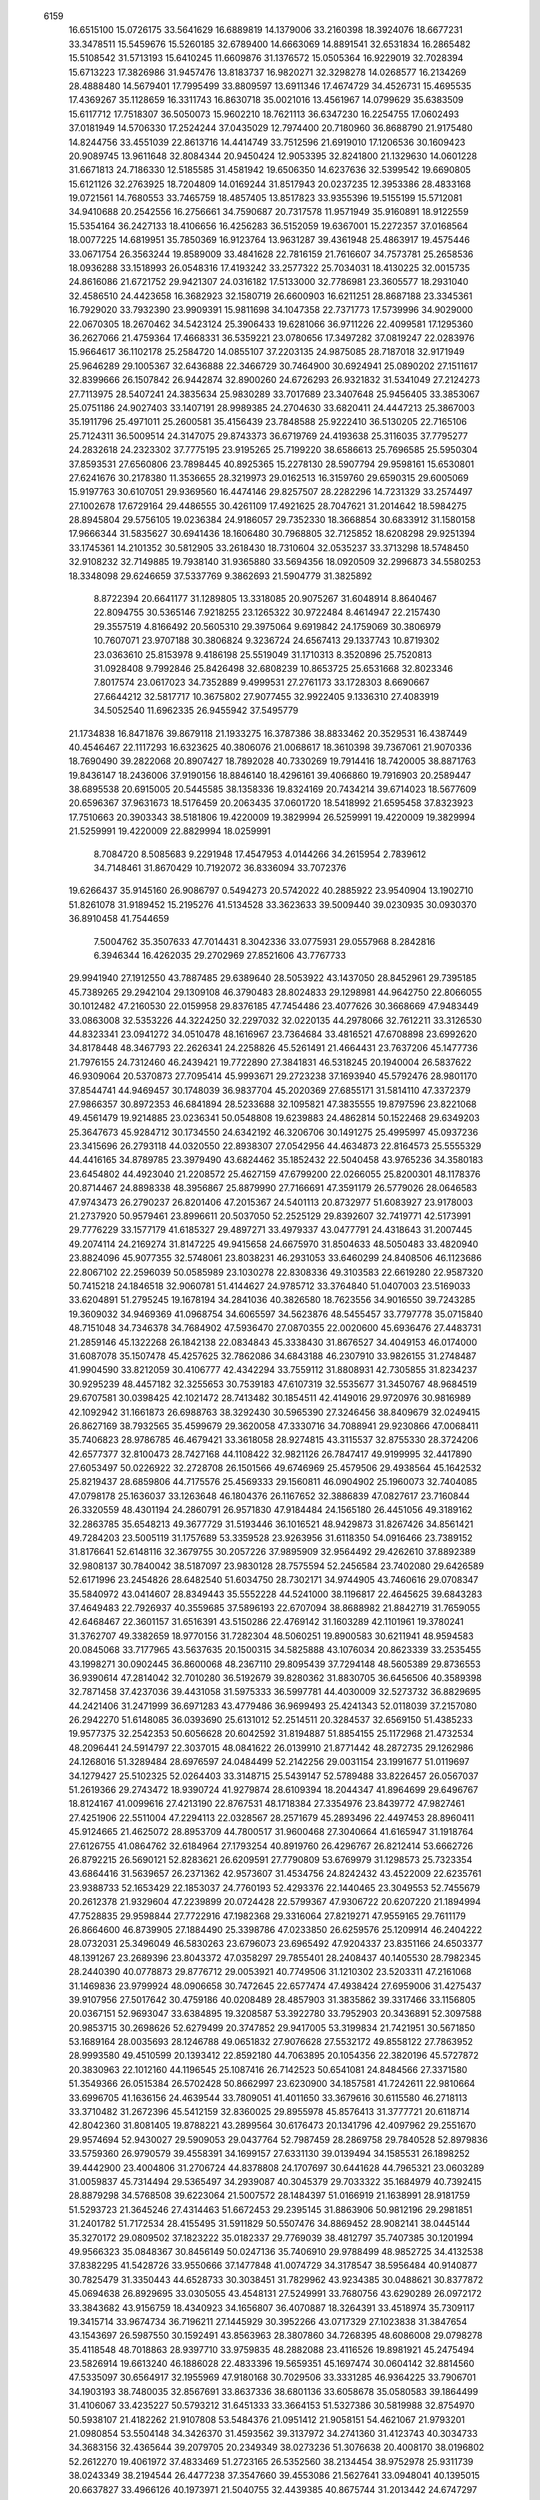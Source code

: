                                                                                 
 6159
  16.6515100  15.0726175  33.5641629  16.6889819  14.1379006  33.2160398
  18.3924076  18.6677231  33.3478511  15.5459676  15.5260185  32.6789400
  14.6663069  14.8891541  32.6531834  16.2865482  15.5108542  31.5713193
  15.6410245  11.6609876  31.1376572  15.0505364  16.9229019  32.7028394
  15.6713223  17.3826986  31.9457476  13.8183737  16.9820271  32.3298278
  14.0268577  16.2134269  28.4888480  14.5679401  17.7995499  33.8809597
  13.6911346  17.4674729  34.4526731  15.4695535  17.4369267  35.1128659
  16.3311743  16.8630718  35.0021016  13.4561967  14.0799629  35.6383509
  15.6117712  17.7518307  36.5050073  15.9602210  18.7621113  36.6347230
  16.2254755  17.0602493  37.0181949  14.5706330  17.2524244  37.0435029
  12.7974400  20.7180960  36.8688790  21.9175480  14.8244756  33.4551039
  22.8613716  14.4414749  33.7512596  21.6919010  17.1206536  30.1609423
  20.9089745  13.9611648  32.8084344  20.9450424  12.9053395  32.8241800
  21.1329630  14.0601228  31.6671813  24.7186330  12.5185585  31.4581942
  19.6506350  14.6237636  32.5399542  19.6690805  15.6121126  32.2763925
  18.7204809  14.0169244  31.8517943  20.0237235  12.3953386  28.4833168
  19.0721561  14.7680553  33.7465759  18.4857405  13.8517823  33.9355396
  19.5155199  15.5712081  34.9410688  20.2542556  16.2756661  34.7590687
  20.7317578  11.9571949  35.9160891  18.9122559  15.5354164  36.2427133
  18.4106656  16.4256283  36.5152059  19.6367001  15.2272357  37.0168564
  18.0077225  14.6819951  35.7850369  16.9123764  13.9631287  39.4361948
  25.4863917  19.4575446  33.0671754  26.3563244  19.8589009  33.4841628
  22.7816159  21.7616607  34.7573781  25.2658536  18.0936288  33.1518993
  26.0548316  17.4193242  33.2577322  25.7034031  18.4130225  32.0015735
  24.8616086  21.6721752  29.9421307  24.0316182  17.5133000  32.7786981
  23.3605577  18.2931040  32.4586510  24.4423658  16.3682923  32.1580719
  26.6600903  16.6211251  28.8687188  23.3345361  16.7929020  33.7932390
  23.9909391  15.9811698  34.1047358  22.7371773  17.5739996  34.9029000
  22.0670305  18.2670462  34.5423124  25.3906433  19.6281066  36.9711226
  22.4099581  17.1295360  36.2627066  21.4759364  17.4668331  36.5359221
  23.0780656  17.3497282  37.0819247  22.0283976  15.9664617  36.1102178
  25.2584720  14.0855107  37.2203135  24.9875085  28.7187018  32.9171949
  25.9646289  29.1005367  32.6436888  22.3466729  30.7464900  30.6924941
  25.0890202  27.1511617  32.8399666  26.1507842  26.9442874  32.8900260
  24.6726293  26.9321832  31.5341049  27.2124273  27.7113975  28.5407241
  24.3835634  25.9830289  33.7017689  23.3407648  25.9456405  33.3853067
  25.0751186  24.9027403  33.1407191  28.9989385  24.2704630  33.6820411
  24.4447213  25.3867003  35.1911796  25.4971011  25.2600581  35.4156439
  23.7848588  25.9222410  36.5130205  22.7165106  25.7124311  36.5009514
  24.3147075  29.8743373  36.6719769  24.4193638  25.3116035  37.7795277
  24.2832618  24.2323302  37.7775195  23.9195265  25.7199220  38.6586613
  25.7696585  25.5950304  37.8593531  27.6560806  23.7898445  40.8925365
  15.2278130  28.5907794  29.9598161  15.6530801  27.6241676  30.2178380
  11.3536655  28.3219973  29.0162513  16.3159760  29.6590315  29.6005069
  15.9197763  30.6107051  29.9369560  16.4474146  29.8257507  28.2282296
  14.7231329  33.2574497  27.1002678  17.6729164  29.4486555  30.4261109
  17.4921625  28.7047621  31.2014642  18.5984275  28.8945804  29.5756105
  19.0236384  24.9186057  29.7352330  18.3668854  30.6833912  31.1580158
  17.9666344  31.5835627  30.6941436  18.1606480  30.7968805  32.7125852
  18.6208298  29.9251394  33.1745361  14.2101352  30.5812905  33.2618430
  18.7310604  32.0535237  33.3713298  18.5748450  32.9108232  32.7149885
  19.7938140  31.9365880  33.5694356  18.0920509  32.2996873  34.5580253
  18.3348098  29.6246659  37.5337769   9.3862693  21.5904779  31.3825892
   8.8722394  20.6641177  31.1289805  13.3318085  20.9075267  31.6048914
   8.8640467  22.8094755  30.5365146   7.9218255  23.1265322  30.9722484
   8.4614947  22.2157430  29.3557519   4.8166492  20.5605310  29.3975064
   9.6919842  24.1759069  30.3806979  10.7607071  23.9707188  30.3806824
   9.3236724  24.6567413  29.1337743  10.8719302  23.0363610  25.8153978
   9.4186198  25.5519049  31.1710313   8.3520896  25.7520813  31.0928408
   9.7992846  25.8426498  32.6808239  10.8653725  25.6531668  32.8023346
   7.8017574  23.0617023  34.7352889   9.4999531  27.2761173  33.1728303
   8.6690667  27.6644212  32.5817717  10.3675802  27.9077455  32.9922405
   9.1336310  27.4083919  34.5052540  11.6962335  26.9455942  37.5495779
  21.1734838  16.8471876  39.8679118  21.1933275  16.3787386  38.8833462
  20.3529531  16.4387449  40.4546467  22.1117293  16.6323625  40.3806076
  21.0068617  18.3610398  39.7367061  21.9070336  18.7690490  39.2822068
  20.8907427  18.7892028  40.7330269  19.7914416  18.7420005  38.8871763
  19.8436147  18.2436006  37.9190156  18.8846140  18.4296161  39.4066860
  19.7916903  20.2589447  38.6895538  20.6915005  20.5445585  38.1358336
  19.8324169  20.7434214  39.6714023  18.5677609  20.6596367  37.9631673
  18.5176459  20.2063435  37.0601720  18.5418992  21.6595458  37.8323923
  17.7510663  20.3903343  38.5181806  19.4220009  19.3829994  26.5259991
  19.4220009  19.3829994  21.5259991  19.4220009  22.8829994  18.0259991
   8.7084720   8.5085683   9.2291948  17.4547953   4.0144266  34.2615954
   2.7839612  34.7148461  31.8670429  10.7192072  36.8336094  33.7072376
  19.6266437  35.9145160  26.9086797   0.5494273  20.5742022  40.2885922
  23.9540904  13.1902710  51.8261078  31.9189452  15.2195276  41.5134528
  33.3623633  39.5009440  39.0230935  30.0930370  36.8910458  41.7544659
   7.5004762  35.3507633  47.7014431   8.3042336  33.0775931  29.0557968
   8.2842816   6.3946344  16.4262035  29.2702969  27.8521606  43.7767733
  29.9941940  27.1912550  43.7887485  29.6389640  28.5053922  43.1437050
  28.8452961  29.7395185  45.7389265  29.2942104  29.1309108  46.3790483
  28.8024833  29.1298981  44.9642750  22.8066055  30.1012482  47.2160530
  22.0159958  29.8376185  47.7454486  23.4077626  30.3668669  47.9483449
  33.0863008  32.5353226  44.3224250  32.2297032  32.0220135  44.2978066
  32.7612211  33.3126530  44.8323341  23.0941272  34.0510478  48.1616967
  23.7364684  33.4816521  47.6708898  23.6992620  34.8178448  48.3467793
  22.2626341  24.2258826  45.5261491  21.4664431  23.7637206  45.1477736
  21.7976155  24.7312460  46.2439421  19.7722890  27.3841831  46.5318245
  20.1940004  26.5837622  46.9309064  20.5370873  27.7095414  45.9993671
  29.2723238  37.1693940  45.5792476  28.9801170  37.8544741  44.9469457
  30.1748039  36.9837704  45.2020369  27.6855171  31.5814110  47.3372379
  27.9866357  30.8972353  46.6841894  28.5233688  32.1095821  47.3835555
  19.8797596  23.8221068  49.4561479  19.9214885  23.0236341  50.0548808
  19.6239883  24.4862814  50.1522468  29.6349203  25.3647673  45.9284712
  30.1734550  24.6342192  46.3206706  30.1491275  25.4995997  45.0937236
  23.3415696  26.2793118  44.0320550  22.8938307  27.0542956  44.4634873
  22.8164573  25.5555329  44.4416165  34.8789785  23.3979490  43.6824462
  35.1852432  22.5040458  43.9765236  34.3580183  23.6454802  44.4923040
  21.2208572  25.4627159  47.6799200  22.0266055  25.8200301  48.1178376
  20.8714467  24.8898338  48.3956867  25.8879990  27.7166691  47.3591179
  26.5779026  28.0646583  47.9743473  26.2790237  26.8201406  47.2015367
  24.5401113  20.8732977  51.6083927  23.9178003  21.2737920  50.9579461
  23.8996611  20.5037050  52.2525129  29.8392607  32.7419771  42.5173991
  29.7776229  33.1577179  41.6185327  29.4897271  33.4979337  43.0477791
  24.4318643  31.2007445  49.2074114  24.2169274  31.8147225  49.9415658
  24.6675970  31.8504633  48.5050483  33.4820940  23.8824096  45.9077355
  32.5748061  23.8038231  46.2931053  33.6460299  24.8408506  46.1123686
  22.8067102  22.2596039  50.0585989  23.1030278  22.8308336  49.3103583
  22.6619280  22.9587320  50.7415218  24.1846518  32.9060781  51.4144627
  24.9785712  33.3764840  51.0407003  23.5169033  33.6204891  51.2795245
  19.1678194  34.2841036  40.3826580  18.7623556  34.9016550  39.7243285
  19.3609032  34.9469369  41.0968754  34.6065597  34.5623876  48.5455457
  33.7797778  35.0715840  48.7151048  34.7346378  34.7684902  47.5936470
  27.0870355  22.0020600  45.6936476  27.4483731  21.2859146  45.1322268
  26.1842138  22.0834843  45.3338430  31.8676527  34.4049153  46.0174000
  31.6087078  35.1507478  45.4257625  32.7862086  34.6843188  46.2307910
  33.9826155  31.2748487  41.9904590  33.8212059  30.4106777  42.4342294
  33.7559112  31.8808931  42.7305855  31.8234237  30.9295239  48.4457182
  32.3255653  30.7539183  47.6107319  32.5535677  31.3450767  48.9684519
  29.6707581  30.0398425  42.1021472  28.7413482  30.1854511  42.4149016
  29.9720976  30.9816989  42.1092942  31.1661873  26.6988763  38.3292430
  30.5965390  27.3246456  38.8409679  32.0249415  26.8627169  38.7932565
  35.4599679  29.3620058  47.3330716  34.7088941  29.9230866  47.0068411
  35.7406823  28.9786785  46.4679421  33.3618058  28.9274815  43.3115537
  32.8755330  28.3724206  42.6577377  32.8100473  28.7427168  44.1108422
  32.9821126  26.7847417  49.9199995  32.4417890  27.6053497  50.0226922
  32.2728708  26.1501566  49.6746969  25.4579506  29.4938564  45.1642532
  25.8219437  28.6859806  44.7175576  25.4569333  29.1560811  46.0904902
  25.1960073  32.7404085  47.0798178  25.1636037  33.1263648  46.1804376
  26.1167652  32.3886839  47.0827617  23.7160844  26.3320559  48.4301194
  24.2860791  26.9571830  47.9184484  24.1565180  26.4451056  49.3189162
  32.2863785  35.6548213  49.3677729  31.5193446  36.1016521  48.9429873
  31.8267426  34.8561421  49.7284203  23.5005119  31.1757689  53.3359528
  23.9263956  31.6118350  54.0916466  23.7389152  31.8176641  52.6148116
  32.3679755  30.2057226  37.9895909  32.9564492  29.4262610  37.8892389
  32.9808137  30.7840042  38.5187097  23.9830128  28.7575594  52.2456584
  23.7402080  29.6426589  52.6171996  23.2454826  28.6482540  51.6034750
  28.7302171  34.9744905  43.7460616  29.0708347  35.5840972  43.0414607
  28.8349443  35.5552228  44.5241000  38.1196817  22.4645625  39.6843283
  37.4649483  22.7926937  40.3559685  37.5896193  22.6707094  38.8688982
  21.8842719  31.7659055  42.6468467  22.3601157  31.6516391  43.5150286
  22.4769142  31.1603289  42.1101961  19.3780241  31.3762707  49.3382659
  18.9770156  31.7282304  48.5060251  19.8900583  30.6211941  48.9594583
  20.0845068  33.7177965  43.5637635  20.1500315  34.5825888  43.1076034
  20.8623339  33.2535455  43.1998271  30.0902445  36.8600068  48.2367110
  29.8095439  37.7294148  48.5605389  29.8736553  36.9390614  47.2814042
  32.7010280  36.5192679  39.8280362  31.8830705  36.6456506  40.3589398
  32.7871458  37.4237036  39.4431058  31.5975333  36.5997781  44.4030009
  32.5273732  36.8829695  44.2421406  31.2471999  36.6971283  43.4779486
  36.9699493  25.4241343  52.0118039  37.2157080  26.2942270  51.6148085
  36.0393690  25.6131012  52.2514511  20.3284537  32.6569150  51.4385233
  19.9577375  32.2542353  50.6056628  20.6042592  31.8194887  51.8854155
  25.1172968  21.4732534  48.2096441  24.5914797  22.3037015  48.0841622
  26.0139910  21.8771442  48.2872735  29.1262986  24.1268016  51.3289484
  28.6976597  24.0484499  52.2142256  29.0031154  23.1991677  51.0119697
  34.1279427  25.5102325  52.0264403  33.3148715  25.5439147  52.5789488
  33.8226457  26.0567037  51.2619366  29.2743472  18.9390724  41.9279874
  28.6109394  18.2044347  41.8964699  29.6496767  18.8124167  41.0099616
  27.4213190  22.8767531  48.1718384  27.3354976  23.8439772  47.9827461
  27.4251906  22.5511004  47.2294113  22.0328567  28.2571679  45.2893496
  22.4497453  28.8960411  45.9124665  21.4625072  28.8953709  44.7800517
  31.9600468  27.3040664  41.6165947  31.1918764  27.6126755  41.0864762
  32.6184964  27.1793254  40.8919760  26.4296767  26.8212414  53.6662726
  26.8792215  26.5690121  52.8283621  26.6209591  27.7790809  53.6769979
  31.1298573  25.7323354  43.6864416  31.5639657  26.2371362  42.9573607
  31.4534756  24.8242432  43.4522009  22.6235761  23.9388733  52.1653429
  22.1853037  24.7760193  52.4293376  22.1440465  23.3049553  52.7455679
  20.2612378  21.9329604  47.2239899  20.0724428  22.5799367  47.9306722
  20.6207220  21.1894994  47.7528835  29.9598844  27.7722916  47.1982368
  29.3316064  27.8219271  47.9559165  29.7611179  26.8664600  46.8739905
  27.1884490  25.3398786  47.0233850  26.6259576  25.1209914  46.2404222
  28.0732031  25.3496049  46.5830263  23.6796073  23.6965492  47.9204337
  23.8351166  24.6503377  48.1391267  23.2689396  23.8043372  47.0358297
  29.7855401  28.2408437  40.1405530  28.7982345  28.2440390  40.0778873
  29.8776712  29.0053921  40.7749506  31.1210302  23.5203311  47.2161068
  31.1469836  23.9799924  48.0906658  30.7472645  22.6577474  47.4938424
  27.6959006  31.4275437  39.9107956  27.5017642  30.4759186  40.0208489
  28.4857903  31.3835862  39.3317466  33.1156805  20.0367151  52.9693047
  33.6384895  19.3208587  53.3922780  33.7952903  20.3436891  52.3097588
  20.9853715  30.2698626  52.6279499  20.3747852  29.9417005  53.3199834
  21.7421951  30.5671850  53.1689164  28.0035693  28.1246788  49.0651832
  27.9076628  27.5532172  49.8558122  27.7863952  28.9993580  49.4510599
  20.1393412  22.8592180  44.7063895  20.1054356  22.3820196  45.5727872
  20.3830963  22.1012160  44.1196545  25.1087416  26.7142523  50.6541081
  24.8484566  27.3371580  51.3549366  26.0515384  26.5702428  50.8662997
  23.6230900  34.1857581  41.7242611  22.9810664  33.6996705  41.1636156
  24.4639544  33.7809051  41.4011650  33.3679616  30.6115580  46.2718113
  33.3710482  31.2672396  45.5412159  32.8360025  29.8955978  45.8576413
  31.3777721  20.6118714  42.8042360  31.8081405  19.8788221  43.2899564
  30.6176473  20.1341796  42.4097962  29.2551670  29.9574694  52.9430027
  29.5909053  29.0437764  52.7987459  28.2869758  29.7840528  52.8979836
  33.5759360  26.9790579  39.4558391  34.1699157  27.6331130  39.0139494
  34.1585531  26.1898252  39.4442900  23.4004806  31.2706724  44.8378808
  24.1707697  30.6441628  44.7965321  23.0603289  31.0059837  45.7314494
  29.5365497  34.2939087  40.3045379  29.7033322  35.1684979  40.7392415
  28.8879298  34.5768508  39.6223064  21.5007572  28.1484397  51.0166919
  21.1638991  28.9181759  51.5293723  21.3645246  27.4314463  51.6672453
  29.2395145  31.8863906  50.9812196  29.2981851  31.2401782  51.7172534
  28.4155495  31.5911829  50.5507476  34.8869452  28.9082141  38.0445144
  35.3270172  29.0809502  37.1823222  35.0182337  29.7769039  38.4812797
  35.7407385  30.1201994  49.9566323  35.0848367  30.8456149  50.0247136
  35.7406910  29.9788499  48.9852725  34.4132538  37.8382295  41.5428726
  33.9550666  37.1477848  41.0074729  34.3178547  38.5956484  40.9140877
  30.7825479  31.3350443  44.6528733  30.3038451  31.7829962  43.9234385
  30.0488621  30.8377872  45.0694638  26.8929695  33.0305055  43.4548131
  27.5249991  33.7680756  43.6290289  26.0972172  33.3843682  43.9156759
  18.4340923  34.1656807  36.4070887  18.3264391  33.4518974  35.7309117
  19.3415714  33.9674734  36.7196211  27.1445929  30.3952266  43.0717329
  27.1023838  31.3847654  43.1543697  26.5987550  30.1592491  43.8563963
  28.3807860  34.7268395  48.6086008  29.0798278  35.4118548  48.7018863
  28.9397710  33.9759835  48.2882088  23.4116526  19.8981921  45.2475494
  23.5826914  19.6613240  46.1886028  22.4833396  19.5659351  45.1697474
  30.0604142  32.8814560  47.5335097  30.6564917  32.1955969  47.9180168
  30.7029506  33.3331285  46.9364225  33.7906701  34.1903193  38.7480035
  32.8567691  33.8637336  38.6801136  33.6058678  35.0580583  39.1864499
  31.4106067  33.4235227  50.5793212  31.6451333  33.3664153  51.5327386
  30.5819988  32.8754970  50.5938107  21.4182262  21.9107808  53.5484376
  21.0951412  21.9058151  54.4621067  21.9793201  21.0980854  53.5504148
  34.3426370  31.4593562  39.3137972  34.2741360  31.4123743  40.3034733
  34.3683156  32.4365644  39.2079705  20.2349349  38.0273236  51.3076638
  20.4008170  38.0196802  52.2612270  19.4061972  37.4833469  51.2723165
  26.5352560  38.2134454  38.9752978  25.9311739  38.0243349  38.2194544
  26.4477238  37.3547660  39.4553086  21.5627641  33.0948041  40.1395015
  20.6637827  33.4966126  40.1973971  21.5040755  32.4439385  40.8675744
  31.2013442  24.6747297  49.6680723  31.7871549  23.9797801  50.0602031
  30.4318408  24.5888191  50.2819476  36.0472952  23.2651679  41.2400972
  35.4784803  23.7947052  40.6303141  35.5844461  23.4475881  42.0907979
  29.2695632  38.5733377  39.2650381  29.4875876  38.0916991  40.0993482
  28.2917097  38.4873796  39.2738715  26.6254153  27.3989738  43.9969428
  27.6054451  27.4849868  43.9213020  26.5571185  26.5041199  44.3831014
  27.8180870  26.5053793  51.2968658  28.6494208  26.9154409  51.6651292
  28.1814518  25.5962699  51.1346890  32.0705204  23.2852163  42.9737427
  31.7804747  22.3471782  42.8997816  33.0305211  23.1700114  43.0692995
  24.7242970  27.8344711  42.1565622  25.4682821  27.7320353  42.8038140
  24.0624740  27.2563225  42.6047494  35.3828791  23.3267033  51.0842093
  34.8504052  24.0825578  51.4574208  36.2755823  23.7419179  51.1731485
  32.1237966  28.2591514  45.6251235  31.3371283  28.1426563  46.2111598
  32.6748406  27.5106015  45.9508680  26.0198513  35.6160064  39.5955369
  26.0317306  34.7645202  40.1047898  26.7317260  35.3938246  38.9388093
  23.5995949  30.1978431  41.4103780  23.9732334  29.3374845  41.7117902
  24.0947648  30.3299467  40.5871358  34.5105730  35.1151202  45.8266779
  34.4698119  35.9052085  45.2360231  34.9410492  34.4768169  45.2329092
  19.6709727  36.1169263  42.2393177  18.8147002  36.5959422  42.2399907
  20.2570864  36.8257079  41.8741019  24.8922686  37.7957812  36.7698934
  25.1693759  38.7027572  36.5272353  25.4750768  37.2792826  36.1514724
  28.1313860  35.0121408  38.0347222  28.7107432  35.7110618  37.6439282
  28.2528138  34.3089025  37.3561933  26.6634690  29.4141679  52.3006827
  25.6975377  29.2402653  52.2754915  26.7730200  29.8793137  51.4414850
  31.2442360  33.4153959  38.4640328  30.7247632  33.8053745  39.2164882
  30.7403143  32.5700534  38.3692868  32.6837675  33.2963239  53.0214220
  33.2857136  33.8799001  52.4925935  32.8837454  33.6087234  53.9159513
  26.0409029  33.2631537  40.9046337  26.4323402  33.1499484  41.8068127
  26.6120034  32.6012924  40.4245071  23.6628270  26.9685256  54.3529840
  24.5808367  26.6110919  54.3621038  23.7790216  27.6721146  53.6723048
  29.8400356  31.1371691  38.1987560  29.4575854  30.4295932  37.5946545
  30.7341769  30.7163931  38.3154350  31.9409222  30.6879296  52.4238075
  32.2807607  31.5626148  52.6992593  31.0761879  30.6707635  52.8706272
  25.3346326  23.3558522  52.5668764  25.1917745  22.4468163  52.2287479
  24.4483018  23.7422562  52.3989236  28.6738577  21.7155129  50.2096590
  28.0677108  22.1302376  49.5464141  28.0570503  21.0474514  50.5933676
  27.0000233  30.5787367  49.7738667  27.3161371  30.9682598  48.9132226
  26.0268769  30.7216290  49.6312965  30.1470403  27.4530660  52.1904537
  30.7751614  26.7715313  52.5141501  30.7171238  27.9074694  51.5260899
  31.5256585  28.9810730  50.4011898  31.4602339  29.6098433  49.6414718
  31.7920013  29.6324452  51.1043566  27.0843452  28.8467494  40.8262110
  27.0714394  29.3766866  41.6602858  26.2356243  28.3699192  40.9230171
  27.6545422  24.1283442  53.6160592  27.3342653  24.9238052  54.0869520
  26.7841061  23.8013591  53.2571453  31.6935821  25.3617518  53.3347459
  31.6284230  24.3827310  53.2339262  31.5197111  25.4523429  54.2848606
  33.9205504  19.6028256  39.8800803  33.6859083  18.9581468  40.5968158
  33.0649876  19.6217774  39.4012940  21.1157592  34.0872353  37.3902641
  21.6675299  34.8767260  37.5725199  21.3499088  33.5343953  38.1663684
  19.0479367  34.4231472  45.9422369  19.4701885  34.1380776  45.0954256
  19.8431588  34.8177515  46.3855726  24.5050652  33.6945217  44.4584882
  23.9943194  32.8556065  44.5562251  24.0669488  34.0637167  43.6630007
  21.0599462  35.5915678  47.2390721  21.2781026  36.2753727  47.9140752
  21.7718530  34.9394254  47.4449275  34.0757501  34.9665823  51.4246091
  33.4440648  35.4402396  50.8414294  34.7930038  34.7815613  50.7905151
  20.3432996  29.9322599  44.1256298  19.4374590  30.2457038  44.3487331
  20.6096271  30.6090886  43.4757773  33.8427038  32.2101481  49.6994432
  33.1193804  32.6790409  50.1663956  34.2651025  32.9731934  49.2388014
  34.6176226  24.3726452  39.2509061  35.2024415  23.9188871  38.6072590
  33.7395725  24.0829615  38.9288588  35.4966997  28.0784946  44.8628516
  35.8703023  27.3557582  44.2996905  34.9011966  28.5001514  44.2020102
  20.6682541  29.1488021  48.5600360  20.9410558  28.6178062  49.3389210
  20.2192756  28.4679002  48.0215183  37.0713495  27.8158391  50.7346798
  36.6236712  27.4151129  49.9559195  36.7153050  28.7330682  50.6667121
  21.3170956  26.2083877  53.1045451  20.5974020  26.2729543  53.7880203
  22.0861623  26.4461463  53.6773596  15.8311745  28.0898593  42.8999865
  16.0774878  28.9732950  42.5329994  16.6366714  27.9064100  43.4343417
  34.0375161  26.4278466  46.4294504  34.6199268  26.9953408  45.8656972
  34.5505878  26.4765863  47.2723264  35.3844337  27.0265476  48.7120839
  34.5369955  27.0250825  49.2118914  35.3776139  27.9437223  48.3599791
  36.1879963  25.8793643  43.4516562  35.7096993  25.0383907  43.5789719
  36.9501337  25.6003139  42.9304485  21.6543382  20.1632166  48.8343581
  22.4957664  19.7944820  48.4895831  22.0129295  20.9230221  49.3580943
  35.0195859  20.6603216  51.1751617  35.3125290  21.6009693  51.1611065
  35.2564832  20.3957925  50.2603792  34.2754870  37.2537664  44.1264207
  34.7131535  38.0745536  44.4087514  34.3401867  37.3753699  43.1363421
  19.8802928  21.8648555  51.2701854  20.4295305  21.9206515  52.0834130
  19.4624153  20.9866365  51.4123917  26.0664402  34.2039849  50.0528552
  25.6037082  34.9367373  49.5844037  26.9564837  34.2865518  49.6396009
  29.1847792  21.8518772  53.9285309  28.6474922  22.6685944  53.9811745
  30.0620400  22.2248443  53.7080078  31.7261365  22.5949786  53.1050180
  32.0222240  22.6575945  52.1631866  32.1691700  21.7510127  53.3486109
  23.0081185  19.7072773  53.5681791  22.8773354  18.8031584  53.1868270
  23.5734752  19.4913066  54.3280219  21.9652353  37.0177651  49.4482131
  21.3535158  37.5298889  50.0305463  22.0876840  36.2209243  50.0146111
  32.1423202  20.0999742  49.8291418  31.4508446  20.3867067  49.1954616
  31.5917693  19.5971270  50.4694445  32.7281162  22.6653736  50.5884826
  32.7024723  21.7267957  50.2907515  33.7007180  22.8074899  50.6074182
  22.1272272  34.5449290  50.6659977  21.4066561  33.9395814  50.9552876
  22.2674917  34.2177134  49.7502326  24.7164697  36.1204824  48.6464148
  24.1182093  36.8817202  48.7275651  25.4156393  36.4912394  48.0616808
  26.9812814  36.6431347  47.2311590  27.6617094  36.8450467  46.5621581
  27.3993282  35.8779393  47.6846639  30.1975485  20.9995121  48.1289037
  29.6995271  21.3620622  48.9109483  29.5272999  20.3267909  47.8427426
  34.3221305  21.4674793  46.6897700  34.8125728  21.2693940  45.8541207
  34.0896537  22.4120071  46.5100294  35.5300214  20.8318798  44.3670153
  35.8436499  19.9714923  44.7562174  35.6098797  20.5952107  43.4110153
  20.8764724  20.9279699  43.0148317  21.6230052  20.5510805  42.5173545
  20.1232658  20.7111279  42.4293997  25.5628929  25.0017207  44.9567656
  24.7813669  25.4966136  44.6135900  25.2214343  24.0835308  44.8823108
  32.1907331  19.8548171  46.5678033  32.9220823  20.5190458  46.6399392
  31.4788925  20.3541815  47.0268544  35.7060801  20.6033579  41.6503111
  35.7857374  21.5538093  41.4111279  35.0237329  20.3251174  40.9927198
  21.3365069  37.8671209  41.0460535  22.1185889  37.3736830  40.7119217
  21.6607517  38.7857604  40.9609878  24.3620992  22.4919180  44.8951558
  23.9920455  21.5842341  44.9829285  23.5425642  23.0175983  45.0284917
  23.4756905  36.3920848  40.1293538  23.4088060  35.6946907  40.8314409
  24.4336872  36.2585754  39.8988727  31.1719843  28.2955971  26.0919640
  30.7770905  27.3918305  26.0987704  31.8275424  28.1716427  25.3668727
  31.3850623  30.6465853  27.5043482  31.4044887  30.3598950  28.4489947
  31.2793711  29.7667631  27.0721744  23.3672490  35.5088282  28.8203503
  23.7467286  35.6952851  29.7196072  23.9348807  34.7561857  28.5649191
  33.4113449  34.8846198  26.3861829  33.4190058  33.9129491  26.4348987
  33.4990710  35.1304403  27.3258329  24.0106104  38.2976541  28.4954008
  23.7160374  37.3649366  28.4282732  24.9685803  38.1734107  28.2712871
  22.0158865  26.2086606  22.6171297  21.0864263  26.3901027  22.3135397
  22.3074161  25.6593790  21.8499132  19.5389416  33.4974232  27.0810809
  19.2979483  32.5437534  27.2717473  19.8333428  33.3613624  26.1399461
  31.7345326  37.9353916  27.6776689  31.9583277  38.8305909  27.3828900
  31.5425246  37.4976791  26.8158820  30.4018221  33.2379940  27.4169939
  30.6176197  32.2866096  27.5128731  30.6854543  33.5669731  28.2999813
  32.8737080  25.8606695  27.8335514  32.4996186  25.0235874  28.2187980
  32.7791882  25.6445531  26.8807070  24.4316027  22.3681013  22.7541647
  23.7748931  22.8894314  23.2865356  23.8098854  21.8897955  22.1629184
  35.5225192  24.4558210  25.1552856  36.0430788  23.6130930  25.1264483
  35.6036003  24.6360249  26.1260748  29.1863431  29.2796893  24.3879649
  29.7319712  29.0786421  25.1818766  29.8940326  29.6743025  23.8168244
  31.4069219  32.7292317  23.9413755  31.3586242  33.0546867  23.0027602
  30.7380675  33.3280291  24.3417348  28.2524695  33.5798340  31.8178573
  27.4302011  33.2926405  32.2812349  27.8729280  34.2610934  31.2202012
  35.4814587  24.8942508  27.8504308  34.6180313  25.3073211  28.0563707
  36.0751136  25.6758025  27.9373584  24.6019404  36.1102083  31.1680946
  25.5638475  35.9754363  30.9746771  24.6052030  37.0806798  31.3245573
  20.5987961  32.0004279  20.9146439  20.2515936  32.4485919  20.1069430
  20.8849080  32.7836178  21.4303225  35.6066724  34.5332320  29.3966248
  34.9737649  35.2499289  29.1772090  36.0996465  34.4727433  28.5472624
  27.7935715  20.9842377  25.0764340  28.2324699  20.1022689  25.0170379
  27.2943413  20.9694666  24.2300623  33.3314500  36.0662406  28.9376357
  32.8104090  36.8258454  28.5762442  33.2832515  36.3049513  29.9035243
  34.8411645  31.6493391  23.8544724  34.9795331  30.6919308  24.0659655
  34.1947582  31.8720657  24.5612309  33.8873497  32.5641207  30.1084794
  34.0883560  31.9776401  29.3430149  34.5466373  33.2785706  29.9385788
  31.4360678  30.1062008  23.1838654  31.5906734  30.2039013  22.2116378
  31.4802319  31.0582043  23.4434690  29.6756546  24.9955589  21.5616959
  29.2317218  25.6573271  22.1470722  30.5721319  25.4142290  21.5186878
  37.1583518  31.7737713  28.6395911  36.2263101  31.5935668  28.3489956
  37.3296925  32.5743983  28.0906108  34.9167118  29.0422031  24.4103156
  34.1285406  28.4727582  24.2648262  35.0856357  28.8452501  25.3635891
  35.5292522  28.7915994  30.8453395  35.1008596  29.5645526  31.2979281
  34.7930605  28.5670365  30.2193666  26.8312677  30.6660384  24.0761339
  26.1499099  29.9417697  24.0957589  27.6134539  30.1458720  24.3715704
  27.1684560  35.8785028  25.9454547  26.7542770  35.8106562  25.0532362
  28.0041768  35.3992041  25.7771325  33.0632375  36.2386464  31.5799518
  32.3111391  36.4408485  32.1817195  33.5913106  35.6538753  32.1676537
  24.5781760  34.8738999  33.6045900  23.6991788  35.0422550  34.0080396
  24.4423919  35.2862560  32.7214299  32.0518741  30.0779777  20.5841219
  32.4353196  29.2024812  20.3318175  32.8899666  30.5961047  20.6567246
  26.3008848  32.8137619  33.4826075  25.6492498  33.5626740  33.4800757
  25.9677637  32.3173712  34.2533440  29.5858633  34.5079247  25.2305309
  30.1681329  35.3025890  25.3278840  29.8069489  34.0594575  26.0911505
  26.3991725  36.3710194  35.0762760  27.2916882  36.0489700  34.8354623
  25.8419051  35.7782635  34.5320507  36.5282445  18.4642259  20.0090310
  36.3874987  18.9236533  20.8695143  37.4543999  18.6835681  19.8330837
  22.2856009  28.7027694  23.6872052  22.3212149  29.1551428  22.8099045
  22.1837875  27.7713628  23.3844748  23.0211226  34.4729070  24.4954294
  22.5993705  34.4155260  23.6137007  23.7579883  33.8333007  24.3798873
  30.8684802  36.5142546  33.2457407  31.1577826  37.1052825  33.9830095
  30.1218400  36.0559292  33.6995328  34.3354965  37.1956116  20.6420125
  33.7260553  37.6234147  21.2579832  33.7146773  36.8201930  19.9825961
  32.5966393  35.7691559  19.0593497  31.6632692  35.4829359  19.2109432
  33.0679396  34.9830994  19.4126352  31.4720867  36.4425539  25.4279593
  32.1521587  35.8358050  25.8290936  31.9486194  36.6353934  24.5827293
  36.5033978  25.5679780  36.2400452  36.7327593  26.4753347  36.5095157
  37.1644302  25.4369645  35.5121290  21.4436084  37.8406932  31.0242719
  21.0719672  37.2255533  30.3534452  21.0964934  37.4170817  31.8465723
  24.8671219  19.2114836  24.6735639  25.4340376  19.6850546  24.0267086
  25.1355423  19.6411849  25.5004269  32.3160846  27.1957712  35.8876064
  31.7754029  27.1478911  36.7124863  32.8415768  26.3643933  36.0031370
  35.3162772  26.2287213  31.9716836  34.9558027  26.6386779  32.8008657
  35.5233666  27.0546390  31.4767896  34.2836738  27.5998665  34.0538748
  33.5941818  27.4681960  34.7482073  34.8906033  28.1993725  34.5560308
  28.9732775  20.7494588  21.8758083  28.0327454  20.6434135  22.1333868
  29.2468405  19.8019636  21.8509206  25.0442878  28.7184449  23.9574322
  25.2092000  27.8675651  23.5020063  24.0656262  28.7006062  24.0209317
  32.5847584  27.7290615  23.8094520  32.1811754  28.5758492  23.4880197
  32.4068483  27.1691465  23.0119567  29.1786530  29.2541888  36.5575198
  28.6823752  28.4295862  36.7715010  29.4684706  29.0532333  35.6458106
  32.9596712  25.2650568  25.0967593  33.0109424  26.0871569  24.5572071
  33.9132919  24.9946415  25.0567519  32.1306136  24.0948147  37.9548485
  31.5845109  24.8776202  38.1900150  32.7072893  24.5033482  37.2648612
  33.5246313  28.1364285  29.1503539  32.7065812  28.6224170  29.3797936
  33.1330536  27.3089827  28.7782817  30.2732918  25.7573246  25.3333428
  29.8283573  24.8738666  25.4374848  31.2001153  25.4449433  25.2256316
  22.5699228  23.8452341  23.9668448  21.6383723  23.6119206  24.1748850
  22.4516436  24.7817971  23.6951771  26.1118930  26.6178892  22.4729270
  27.0392191  26.6886810  22.7948644  26.2142356  27.0249622  21.5806944
  32.1702606  23.4985311  28.8482874  32.5804714  23.7535502  29.7073952
  32.2076257  22.5245376  28.9190761  26.3341256  27.5675263  19.9413869
  25.6754759  27.1146474  19.3621639  27.1037627  27.5898413  19.3247906
  36.6643775  21.2946310  35.5485239  36.8679921  20.3626879  35.7987305
  37.0504481  21.3036337  34.6413147  20.4621771  36.9077939  33.3719791
  19.7292481  36.7140981  34.0117709  21.1818732  36.4004842  33.8228076
  31.4451467  29.8830630  30.1303917  31.7371126  29.3859068  30.9364392
  31.0419842  30.6654655  30.5905919  19.9746607  22.9854464  24.1438216
  20.0145910  22.0120747  24.2239755  19.8241309  23.0794120  23.1750670
  28.7555902  31.5088829  34.0231370  27.9432623  31.8523909  33.6098793
  29.3230546  31.3667991  33.2442213  24.3794340  31.8884255  21.4222266
  23.6781785  31.2209609  21.6296923  25.0677257  31.2690122  21.0642792
  34.6971047  31.1699750  27.8591008  34.1572286  31.5354793  27.1181830
  34.8351615  30.2555713  27.5181912  30.5154001  22.6731042  22.7974697
  29.8958470  21.9837286  22.4292296  30.1803418  23.4524622  22.2894425
  31.8446853  31.0947242  35.4418458  31.2433120  30.3884650  35.1095177
  31.9076952  30.8191634  36.3867981  32.1772562  26.0346554  21.7062168
  32.5555988  26.6347269  21.0116023  32.7976579  25.2767279  21.6072131
  25.0985966  32.8042958  23.8895094  24.8137784  32.4169104  23.0300303
  25.7403700  32.1077356  24.1698582  30.7652274  33.5020734  21.4660850
  30.6527668  33.9342985  20.5893272  29.8838785  33.7094680  21.8588539
  19.1026265  33.8775171  29.7522165  19.6215052  33.1182111  30.0763511
  19.0985554  33.6779906  28.7851096  28.8154521  32.9914065  36.2579677
  28.7995431  32.3496233  35.5013062  29.0870754  32.3762002  36.9733629
  31.7365957  33.2528916  33.8194318  31.7099066  32.4578484  34.4109104
  31.4990218  33.9401522  34.4872350  33.3564678  27.7684371  20.0585458
  33.5125700  27.8050566  19.0845650  34.2567221  27.9714525  20.3860504
  37.6823359  31.5474821  31.2858971  37.3246376  32.3917698  31.6582849
  37.4747529  31.7083809  30.3317566  36.1614276  33.9745053  24.4097603
  35.7805276  33.1025611  24.1501082  36.0566281  34.4499850  23.5521546
  33.0440435  32.0843953  25.9338519  32.4362367  32.3761330  25.2012919
  32.3746310  31.5956354  26.4805872  28.4975154  33.8338030  22.8634145
  28.8502246  34.0542774  23.7645027  27.7194824  34.4423709  22.8626040
  18.9189316  27.6267269  19.1611363  19.8615135  27.3557800  19.0627135
  18.9719600  28.5336211  18.7849187  28.1241590  31.3351214  21.8163979
  28.3281210  32.2801810  22.0379350  27.6911699  31.0843031  22.6737767
  29.8422689  36.0644706  30.7315438  30.2298774  36.2828373  31.6107525
  30.4060126  35.2970885  30.4877208  21.3191318  19.1185430  21.2246102
  21.5762081  19.0985932  22.1728078  21.9383389  19.8067732  20.8983734
  31.5726498  34.0880979  29.7361626  32.2138184  33.4259268  30.0803923
  32.1981960  34.8001189  29.4750441  34.1511728  33.5427864  19.9420528
  34.2655679  32.6501409  20.3417654  33.9441833  33.2758248  19.0140334
  34.2212924  34.3521398  33.2272870  34.4078567  34.3972911  34.1957550
  33.3436135  33.8999774  33.2644586  34.5082733  31.0889449  21.1819049
  34.6560029  31.4192716  22.1002416  35.0342452  30.2616741  21.2192812
  19.1325129  39.3758240  32.9696362  19.5926800  38.5273077  33.1457290
  18.2381640  39.0446231  32.7381367  29.9127702  36.8784603  37.1551826
  29.7719756  37.5307320  37.8826145  30.4096511  37.4448021  36.5243498
  27.5701177  35.5483772  19.9782057  27.1833121  36.0513365  19.2220803
  26.7465703  35.1864155  20.3710719  22.3836796  30.0221165  21.3613768
  21.6481232  30.6506463  21.1683430  22.5906772  29.7198226  20.4506143
  33.4141072  24.4273109  31.0503468  33.6548562  23.7988129  31.7647500
  34.0175470  25.1699227  31.2679817  35.0672460  21.9873352  23.1716336
  34.9381593  22.6763998  22.4907225  34.2659659  22.1364854  23.7208806
  30.0461520  34.8721831  19.2197574  29.6704647  34.5509874  18.3660823
  29.1993711  35.2081895  19.6260451  28.6941645  26.8074866  23.3528546
  28.7772150  27.7540385  23.6236600  29.1949646  26.3937123  24.0983285
  30.7447213  28.8041029  34.3635853  31.2402114  28.8129981  33.5151956
  31.3028280  28.1757438  34.8767363  32.6983750  22.5373425  24.4765593
  31.8974042  22.5614531  23.9017519  32.7018744  23.4677029  24.7902620
  25.8772799  24.1790174  21.3435227  25.8644901  25.0174891  21.8674979
  25.4512130  23.5774401  21.9986270  36.9371763  24.0882161  32.2893934
  36.3168121  24.8460511  32.1090297  37.4232357  24.4934083  33.0548347
  35.1641916  28.5781903  27.0471543  34.5746158  28.3294578  27.7973728
  35.9290917  27.9880052  27.2386725  23.6587518  29.6250153  18.9697314
  24.5583755  29.5861846  19.3552011  23.8631561  29.2846045  18.0590744
  21.6010359  26.8764764  19.1065420  21.6596552  26.0466231  19.6441077
  22.5547346  27.1142043  19.0895802  36.9663329  34.0971399  27.0177620
  37.7510631  34.6381959  26.8214630  36.5828614  34.0307251  26.1027979
  21.4688785  34.3002446  22.2054247  20.5953538  34.7256349  21.9781312
  21.9813219  34.6108576  21.4160433  22.6525717  36.4625255  37.5410920
  23.4518126  36.9729467  37.2313632  22.8957392  36.4164032  38.5044800
  26.6237765  36.7344384  17.7425495  26.9114636  37.5083772  17.2436920
  26.5320980  36.0670429  17.0258429  31.4970467  34.7858782  36.1559661
  30.9171951  35.5461650  36.4002919  31.3600630  34.2325607  36.9687080
  31.7815643  37.9282570  35.4195460  32.0269378  38.8771701  35.5514313
  32.5494631  37.4986129  35.8358506  35.3321844  35.0182959  21.9499845
  34.9734405  34.4187987  21.2495664  35.2456289  35.8764245  21.4645194
  18.6307987  36.5667552  35.3107885  19.0694413  37.0202299  36.0730943
  18.4852799  35.6802106  35.7394577  27.1026635  32.1954867  18.5250229
  26.8097229  31.6015828  19.2428416  26.8614127  31.6427703  17.7422080
  28.7791616  35.0039769  34.2810898  28.8421885  34.3325325  34.9938681
  28.6923322  34.4267698  33.4977731  29.5458208  30.3315232  19.6768180
  29.1053489  30.7597454  20.4474750  30.4614627  30.2508872  20.0450287
  34.1132970  34.0773088  35.9796076  34.3174596  34.1357662  36.9445821
  33.1775624  34.4010555  36.0089491  26.1618025  30.2249725  20.3316111
  26.9565382  30.4903621  20.8559819  26.3253521  29.2514570  20.2821565
  28.5273403  28.1169681  18.4139663  29.3829641  27.7348755  18.0973329
  28.8745542  28.9492316  18.8193131  34.4264572  31.5988275  34.8328864
  34.5017525  32.4853760  35.2617350  33.4818974  31.4045127  35.0535184
  35.8143237  29.3609265  35.4490297  36.4971646  29.3942657  34.7284656
  35.3864386  30.2393386  35.2740742  30.4413846  31.8987553  31.7527883
  30.9942906  32.4348732  32.3682615  29.7275388  32.5561052  31.5710347
  32.5552089  28.7957451  32.3380766  33.1707979  28.2096383  32.8411497
  33.1306283  29.6052377  32.2968305  34.2855323  30.8037410  32.1531683
  34.1125728  31.5829235  31.5764395  34.4648252  31.2579319  33.0057153
  24.3544659  26.2876552  18.4963413  24.3169049  25.3230621  18.6856051
  24.1924243  26.2695863  17.5249042  28.0345758  26.9688977  37.3485357
  28.5630919  26.4131517  37.9338623  27.1345152  26.5923822  37.4941841
  33.8601350  25.0242956  36.1476092  33.9894293  24.1125410  35.7795678
  34.8104917  25.3051465  36.1723918  32.5395357  21.5315078  21.2245901
  32.8207834  20.6701600  21.6210996  31.7948367  21.7554770  21.8172167
  24.3665595  23.6305301  19.2074938  24.8020179  22.7931255  18.9387814
  24.9322260  23.8583499  19.9888065  25.7671391  21.2195753  19.0985588
  26.0438211  20.2637100  19.0559196  26.6636412  21.6248748  19.0294618
  23.0909672  32.2563074  19.0174570  23.5861609  32.2507970  19.8713409
  23.1509666  31.2883360  18.8109006  21.9209878  35.9351673  26.3854556
  22.3426737  35.4240294  25.6382745  22.5919103  35.7645561  27.0790594
  26.2303418  35.2271367  23.4760813  25.7796306  34.3971670  23.7658514
  25.8291907  35.3172486  22.5813896  21.7811034  40.1037841  28.2201217
  21.5698844  40.2645149  29.1605329  22.6674668  39.6894613  28.3036348
  32.7697752  40.3391367  36.1720602  33.6183472  40.7872186  36.0118719
  32.9220030  40.0305355  37.1062414  20.2206845  30.6644144  24.0448844
  19.4552254  30.0695359  23.8883613  20.9400360  30.0037571  24.1243342
  36.6466422  33.9632651  31.8949680  35.8375840  34.1431119  32.4298415
  36.3368711  34.3016593  31.0220191  33.9098280  23.8695265  21.3746213
  34.0910718  24.0157017  20.4013050  33.3955950  23.0239276  21.2805503
  35.4365478  28.4165850  21.7996500  35.5214643  27.4475291  21.9971690
  35.4355093  28.7491177  22.7297099  18.7875548  31.0111425  27.7426725
  19.2892722  30.3011485  28.2094806  17.8813553  30.6081568  27.8196016
  37.1383800  29.4736049  33.0889800  36.6917316  29.0714262  32.3198853
  37.4979010  30.2878458  32.6734455  36.5461619  23.1745433  37.5887027
  36.6161957  24.0089534  37.0708830  36.6059670  22.5192071  36.8560949
  19.5920300  26.4651306  21.5475938  18.8151062  26.5921259  22.1434276
  19.2538109  26.9231168  20.7440013  37.2359460  26.9379000  27.8342828
  38.0926204  26.4750243  27.6888768  37.5648332  27.7140780  28.3544395
  37.7428281  29.1456902  29.2526552  36.9867964  29.0677394  29.8789876
  37.5932208  30.0641395  28.9289346  22.0795973  24.5580374  20.4278019
  22.7706971  24.0515234  19.9527022  21.4202287  23.8620283  20.5998382
  35.2954787  25.8470017  22.7392510  35.5650745  25.3834590  23.5597789
  34.9034944  25.1019868  22.2373027  20.3959877  20.3371613  24.9632104
  20.9636846  19.7208756  24.4314734  21.0152953  20.5474932  25.6827397
  37.6319375  21.4564653  32.9505834  37.5016393  22.4001434  32.7041804
  37.2961920  21.0345940  32.1172930  33.6247593  36.1172638  23.7864023
  34.2190722  35.7043878  23.1245555  33.9020479  35.6440740  24.5942425
  22.1767879  35.4012808  34.9637991  21.7774548  34.6157897  35.3921212
  22.4580758  35.8997601  35.7642090  27.1595724  35.7515568  30.3992027
  26.9910662  36.2339849  29.5558574  28.1112853  35.9878183  30.5257133
  32.0518580  21.6396064  36.6964829  31.9204420  22.4483476  37.2475418
  32.8657555  21.9234979  36.2067973  34.2255646  22.4845492  35.3682088
  34.2388842  22.5209058  34.3740084  35.0573387  21.9655373  35.5014952
  20.6267809  40.3631654  30.8597916  19.9750386  40.2522579  31.5958526
  21.0103330  39.4456957  30.8804749  33.9118559  20.5625558  31.1398001
  33.3552498  20.6301992  30.3272777  33.4256218  19.8422095  31.6070527
  34.5239685  22.6159739  32.7417185  34.3319440  21.8336359  32.1701566
  35.4137267  22.8535431  32.4229390  23.9774313  38.8127737  31.1494784
  23.0476486  38.4903860  31.2105603  24.0915925  38.7816231  30.1703352
  26.5587879  37.2752801  28.1478785  26.7264610  36.7791919  27.3003894
  27.4753788  37.6378228  28.2740709  29.1638788  37.7098058  28.7057813
  30.0426721  37.9110640  28.3179090  29.4506397  37.1903367  29.4936263
  32.5160418  20.6775218  28.8252561  32.7386720  20.7019851  27.8638333
  32.3241425  19.7110279  28.9099831  36.5975690  22.5354731  28.5337578
  36.8071567  22.3135456  27.5903115  36.0499989  23.3469760  28.3648511
  37.0254470  22.2470322  25.8576030  36.6397657  21.3472408  25.7807499
  37.8597071  22.1218985  25.3523473  29.3105402  23.2669319  25.2154893
  29.7127019  22.9697154  24.3721265  28.6946358  22.5142315  25.3776717
  33.1292842  20.4348475  26.1528877  34.1149640  20.4124101  26.1438810
  32.9816726  21.2216636  25.5734758  35.8853438  19.5294658  22.4280111
  35.7527766  20.4658107  22.7319050  34.9379349  19.2986246  22.2641971
  22.7268322  34.7882180  19.8591545  22.7756119  33.8830488  19.4658629
  22.5030751  35.2957810  19.0419910  23.5374252  20.6902431  20.7611459
  24.0193459  19.8471921  20.9558429  24.1329262  21.0515973  20.0701014
  26.3739028  20.5172355  22.7791745  25.9791797  19.8678290  22.1468641
  25.7109486  21.2465277  22.6901367  25.1815033  34.5980709  21.0362761
  24.3444351  34.8756520  20.5989090  25.0018477  33.6416327  21.1500467
  34.6449331  18.8962930  37.2293319  34.6789540  19.1129958  38.1851349
  35.6053853  18.8629386  37.0263858  29.5929763  27.3511504   7.8242885
  29.6638354  26.4012552   7.5793717  29.5291470  27.7403572   6.9151612
  29.2654672  29.4820297   9.4602264  28.8942469  28.9594835  10.2135346
  29.3378162  28.7450448   8.7995027  23.7320709  29.8610794  10.3632978
  22.9712925  29.3346718  10.6915088  24.0498580  30.2546652  11.2024531
  32.3851307  33.7326770   9.1083593  32.0046104  32.8251729   9.0590427
  33.3418543  33.5060109   9.1715204  22.4186683  35.3824857  10.4089091
  22.1390109  34.6727457   9.7927105  23.3888369  35.3771437  10.2600907
  22.5529246  25.4490071   2.4072495  21.7589003  24.8745439   2.3935667
  23.2629702  24.7713796   2.4226412  19.6095312  27.0381427   8.8772904
  20.3605719  26.6385601   9.3556113  20.0522969  27.3431574   8.0583248
  30.1871336  36.9566576   9.3220933  30.2650871  37.9134913   9.1831945
  30.7263193  36.6236634   8.5611277  28.2526992  31.9748067   9.9139235
  28.5556834  31.0400651   9.8264740  28.8660557  32.2679883  10.6359669
  20.8871484  23.7806772  11.8171306  20.9793904  23.0335920  12.4456206
  20.0052029  24.1214608  12.0815067  30.3118366  24.8835424   9.5802417
  30.7085486  24.0712738   9.9720060  30.6001345  24.7822472   8.6470817
  23.9326283  23.8028428   5.4716018  24.1477530  24.6946475   5.8190692
  23.0181143  23.7010925   5.7986074  33.8057223  22.6107852   6.3104211
  34.3197264  21.7747457   6.4235958  33.6744346  22.8448032   7.2616657
  21.6985772  25.8725694  10.3397950  22.6244375  25.9197769  10.7036873
  21.3861530  25.0901818  10.8709009  26.3042484  26.7345375   9.7103381
  26.9955531  27.1567948  10.2730790  26.8246043  25.9671091   9.3689188
  25.1610310  21.6847041  13.7937688  24.6864809  22.2922462  13.1723748
  24.4525409  21.0143878  13.9267929  30.3178829  32.3354069   6.5889522
  29.9162206  32.1651870   5.7048004  29.6609156  32.9797998   6.9405675
  24.8153853  31.5236784  12.2613196  24.3860609  32.2820067  12.7260042
  25.0954024  31.9876310  11.4357126  33.2655293  23.1832121   8.8999865
  32.5987725  23.0336390   9.6189175  33.4826111  24.1317997   9.1020558
  23.8222296  23.4769608  12.3511990  24.0119802  24.4007275  12.0497340
  23.6230333  23.0755301  11.4716669  23.8769153  33.7816193  13.3652420
  24.5254780  34.5117063  13.2311690  23.0373056  34.2891470  13.2958596
  20.3731753  31.0019567   2.1372201  20.3357842  31.6378646   1.4077002
  20.5286967  31.6134898   2.8998271  35.2228545  34.0752656  11.8987067
  34.6788365  34.8671266  12.0599394  35.1539874  33.9851878  10.9298789
  26.8366207  20.7893680   8.7041695  27.3932090  20.1778890   8.1673942
  26.3022833  21.1947033   7.9784078  31.4358582  35.2291662  11.0920752
  31.8133189  34.7291319  10.3252083  30.9350657  35.9173865  10.5982876
  33.0898827  32.0937233   6.3975309  33.1878404  31.1592575   6.6971324
  32.1186814  32.2032979   6.5160160  32.0834943  31.2347171  12.3676214
  32.4640725  30.7095176  11.6274756  32.9156157  31.5776948  12.7705828
  29.6606931  28.4599677   5.3961568  28.8363839  28.9980356   5.3843128
  30.3000081  29.1115985   5.0351810  28.9374560  24.5170450   2.8795939
  28.0985272  25.0045699   2.7567138  29.4386098  25.1606056   3.4270403
  35.3647419  28.9455746  11.2387440  34.5201278  29.3222065  10.8869956
  35.9105205  28.9601603  10.4384630  33.2458866  29.3949588   6.8642905
  32.6611306  29.3215092   6.0815378  32.7392384  28.8587183   7.5148953
  32.6035819  26.8857567  13.2848108  32.3100206  27.7670638  13.6345443
  31.8636645  26.7484097  12.6301257  25.8342213  28.3678931   7.5788607
  25.3003502  27.6831470   7.1074926  26.0378968  27.8552177   8.4016523
  25.6616775  32.6231981   9.9298621  25.3613017  32.0044995   9.2225309
  26.6205454  32.3700733   9.9557042  24.2002444  25.9507459  11.2812891
  24.9155360  26.2800492  10.6838181  24.5387097  26.3116073  12.1386816
  33.2827714  35.7706503  12.9751015  32.5557409  35.6911005  12.3082897
  32.9972404  35.0680830  13.6017415  24.7632758  32.8502779  15.6629324
  23.8837426  32.8907000  16.1162043  24.4555533  33.0769483  14.7451877
  31.9182106  29.6365943   4.4601196  32.3085914  28.8631249   3.9970575
  32.3309946  30.3703578   3.9583848  23.3907305  28.9779447  14.0819619
  23.0997242  29.9183325  14.0999565  22.5339849  28.5504610  13.8541344
  28.2280330  33.7006240   7.8977579  28.0961719  34.5104790   8.4460164
  28.2656642  33.0341955   8.6352298  26.5253323  34.9228579  15.7327838
  26.3412560  35.2095300  14.8106744  25.9110513  34.1518304  15.7876270
  22.4580086  27.0955845   4.6221804  22.3392162  27.9088570   4.0613703
  22.4896545  26.4319782   3.8851070  20.3938283  30.8656539  10.3142917
  20.1360756  30.6010874   9.3928033  20.8883523  30.0408101  10.5636122
  21.2977591  32.0367498   6.6416562  20.9865300  32.2344142   5.7241636
  22.2693244  32.0389082   6.4768194  30.0792436  36.4021083  14.3928206
  30.6251424  36.2297603  15.1907621  30.2798347  37.3341939  14.2296017
  32.5013915  35.5980367   4.7693857  32.0942491  35.7825580   5.6385923
  31.7944167  35.0424912   4.3619497  30.9288505  33.7251326   3.6480599
  30.1267101  33.1737582   3.7786130  31.5950750  33.0285926   3.4813559
  31.8909040  35.9068146   7.5244002  32.0054363  35.0390423   7.9822663
  32.8354746  36.2112248   7.5493954  35.5563885  25.3689137  16.8835891
  35.7682913  26.2712397  16.5599348  34.9283327  25.0895980  16.1778783
  20.4642792  32.4845831  12.6112270  20.4582566  31.9051464  11.8204186
  21.0298031  31.9449923  13.2139503  24.0690400  22.8432789   9.6949780
  23.9428247  23.5483204   9.0365383  25.0184373  22.9592483   9.9147711
  28.8837926  24.4003002  14.4252905  28.4642484  24.4024594  15.3118879
  28.4104125  23.6459811  14.0077297  33.5012105  25.0585139  15.0804367
  32.8115761  24.9476859  15.7713716  33.0108956  25.6356154  14.4479456
  30.8560800  27.1983498  17.3517906  31.0928842  26.2330135  17.3439769
  31.7719495  27.5640888  17.4379979  27.7484387  21.1511008   4.5559797
  26.8499393  20.8637863   4.2754096  28.1628461  20.2550674   4.6592780
  26.6951230  22.8127151  10.4819561  27.1206783  23.5080450   9.9251623
  26.8749416  22.0243154   9.9142609  24.3562280  26.3765332   6.4479019
  23.7550514  25.9931665   7.1330774  23.6770686  26.7401879   5.8282547
  30.4847940  26.1067777   4.4614674  30.0767093  26.9556060   4.7695013
  31.3204160  26.4643089   4.0859417  26.6334951  27.3102063  16.5888160
  26.9688267  26.3874929  16.5281687  27.3659464  27.7146837  17.1081937
  30.3918564  24.8380952   6.8786637  30.4194509  25.2055573   5.9616691
  30.5319473  23.8844293   6.6674603  22.7702722  23.6238682  14.8252835
  21.9966488  23.0346132  14.7390487  23.1108357  23.5855827  13.8963127
  27.9210052  24.2632241  19.5773749  27.1702038  24.2685478  20.2240798
  28.6333651  24.5937623  20.1807626  19.9614952  21.7143044   8.7793905
  19.5392842  22.4689703   9.2597621  20.2840195  21.1997832   9.5628155
  30.6340782  26.7850181  11.4864486  29.7641373  27.2255512  11.4151490
  30.5195384  26.0693846  10.8197789  27.7366853  24.6242387   8.8073055
  27.8658605  24.2155612   7.9213730  28.6780194  24.7708506   9.0613855
  22.7906084  24.8931012   8.0373728  22.3113872  25.2304909   8.8254066
  22.1637781  24.2009322   7.7350169  26.5234311  25.9565881   2.9997176
  26.7365533  25.9673390   3.9705234  26.3979880  26.9254483   2.8677462
  31.3656079  22.7174085  10.7642985  31.4421838  23.1321406  11.6709914
  30.7767204  21.9624720  11.0160434  34.4911842  21.7945650  17.5272720
  34.5682267  20.8556211  17.8031853  34.6982543  21.7056839  16.5684493
  21.8127565  31.2401720  14.5967419  21.2499271  30.6359686  15.1438493
  21.9671387  31.9485393  15.2696368  28.0942743  27.9304608  11.3732854
  27.9868290  27.4153363  12.2234560  27.7115450  28.7939259  11.7169655
  21.3291063  22.9146456   6.8170935  20.9126328  22.3692699   7.5376982
  21.4379349  22.2004794   6.1426450  25.0711692  26.8017077  13.6807270
  24.7941203  27.7368479  13.7557544  26.0445638  26.8924799  13.7943908
  24.2157335  30.2492456   4.0962534  23.4329533  29.8265629   3.6554264
  24.9054436  29.5952652   3.8325946  33.0730116  29.8716953  10.2171316
  32.5234297  30.4995495   9.6771100  32.7373452  29.0261652   9.8142543
  30.0684738  22.2555894   3.7089391  29.1916766  21.8369315   3.9019988
  29.7289473  23.0918145   3.2853449  28.4877388  30.7689296  14.7615960
  28.8261980  29.8648885  14.9654224  27.7354944  30.7992541  15.4048778
  32.8976701  27.2136157   3.6170369  33.4069217  26.6563045   4.2567113
  33.3285653  26.9586059   2.7857774  24.7919316  30.7507524   8.1422043
  25.2303267  29.8887485   7.9071319  24.3016127  30.4219477   8.9518266
  28.8736667  32.0483015   4.2411573  28.4272084  31.6478086   3.4565147
  28.0782858  32.1782935   4.8153603  20.7652107  28.1525221  13.6193245
  20.4649518  28.7286749  14.3610568  20.2597660  27.3372294  13.8356696
  24.5039920  28.9112876  16.5584849  24.0952265  28.7952244  15.6718489
  25.2045884  28.2123683  16.5086409  30.0694509  33.0096555  14.8387241
  29.5625980  32.1832594  14.6527620  29.5259330  33.3693022  15.5733675
  35.4818331  29.7871382  13.8514963  35.1001659  30.6908344  13.8032455
  35.5232907  29.5633685  12.8982132  35.0631393  33.8850218   6.5655963
  34.3225961  33.2214482   6.5152743  35.1762035  34.0399554   5.5958279
  31.2400599  31.2548004   8.8506272  30.8271382  31.5715412   8.0087809
  30.5379671  30.6142205   9.1284759  26.8601474  32.3232884   6.0189977
  27.2659266  32.9030428   6.7060363  25.9236752  32.5757462   6.1036993
  27.2744636  29.6482971   5.6581933  27.0872660  30.5853102   5.8892145
  26.8083207  29.1963437   6.4005372  28.5099151  35.0829304  12.5804276
  29.0901335  35.5222818  13.2541504  28.9766097  34.2179977  12.5176953
  23.3701678  20.0677155   6.8933064  22.7246934  19.4661023   7.3467816
  22.7730027  20.4051825   6.1792946  30.0323342  32.9179847  11.7031770
  30.6867738  32.2711465  12.0604886  30.6223021  33.6912937  11.5701129
  32.5461418  33.9437240  14.9144222  32.2779951  34.7397786  15.4414127
  31.6379536  33.5451012  14.7966828  33.1359544  32.0214415   3.6991328
  33.1799620  32.0465639   4.6859410  33.8063255  32.7102397   3.4952325
  18.2718997  35.4555292  15.2712052  18.3649775  34.5052967  15.0153146
  17.6446303  35.7486148  14.5737470  28.6535573  33.7844582  17.0808291
  28.0441558  33.2888159  17.6958066  27.9678219  34.3121521  16.6018723
  27.2759974  31.1750975   2.1809047  27.4552225  31.3889461   1.2526059
  26.4565970  31.7133567   2.3296997  22.1903029  29.0821310   2.8102158
  21.4621394  29.6863499   2.5269650  22.3466629  28.6193655   1.9462436
  31.2403505  23.6708055  13.2438323  31.5603171  23.1248199  13.9927643
  30.4410833  24.0711390  13.6546228  33.8687804  23.1947770   3.6689810
  33.3752337  22.4608106   3.2468111  33.9073883  22.8622915   4.5937050
  26.9905885  25.8504491   5.5977862  26.1610110  25.9958130   6.0861037
  27.2545727  24.9673659   5.9303433  27.8175085  26.7894882  13.7356069
  28.3480855  27.3552215  14.3534988  28.2495691  25.9197865  13.9263996
  31.0873692  22.2825787   6.2352668  30.7561815  22.2060241   5.3098230
  32.0460858  22.3995722   6.0620443  24.7142624  23.8155418   2.8495361
  25.4285786  24.4876774   2.7649380  24.5879405  23.8256011   3.8238916
  35.0291189  23.7271027  13.2673299  34.4517007  24.1749591  13.9284261
  35.1472004  24.4560014  12.6265980  32.1115171  27.8220192   8.7593866
  31.1835655  27.5498245   8.5834371  32.4942722  26.9593262   9.0313559
  22.6998111  27.6117276   0.6124279  22.7190477  26.7695408   1.1079003
  23.0330622  27.3287264  -0.2581537  35.0794786  33.2970232   9.2150591
  35.6894141  32.5459205   9.2736697  35.2063527  33.5608080   8.2731432
  20.8274360  32.8112449   4.0689838  20.0373984  33.3811530   4.2313394
  21.5258960  33.4921225   4.0062146  21.9563042  35.6633339  17.4020211
  22.1345265  36.5185991  16.9833616  20.9741035  35.7292187  17.5281717
  30.6419954  31.8960586  17.7087502  29.9147716  32.5077294  17.4633314
  30.1798694  31.3602413  18.3968899  32.0217612  36.1395054  16.3651187
  32.7653297  36.7164497  16.0672357  32.2150858  36.1171125  17.3319524
  34.6776754  34.3724375   3.8858833  35.0015180  34.9649872   3.1919614
  33.8827050  34.8846016   4.1941526  20.3460492  29.4748878  16.0006831
  20.6230246  28.5759090  16.2979343  19.8601643  29.7661804  16.8083261
  26.3507387  30.8537528  16.3587172  25.7529009  31.5832085  16.0497977
  25.6819587  30.1327947  16.4369289  33.1713843  32.9483151  17.4912642
  33.0840231  33.3753827  16.6170609  32.2318983  32.7134432  17.6673804
  21.1139078  26.9191216  16.4970942  21.2418695  26.8452538  17.4768101
  22.0118062  26.6179557  16.2093948  26.4046985  28.7595628   3.2628784
  26.8062349  28.9505360   4.1453512  26.7995308  29.4987327   2.7472916
  23.5743588  25.9483956  15.8459614  23.2386724  25.0886322  15.4825782
  24.1604031  26.2086407  15.0949995  32.5757660  30.4625982  16.4335579
  33.2142502  31.1707006  16.6695878  31.7585324  30.8540520  16.8349698
  33.4338195  28.1189452  17.4014565  34.1361752  27.8843211  16.7434208
  33.1727301  28.9987806  17.0296604  25.4203961  23.1409682  16.0473914
  25.3447758  22.6648629  15.1788608  24.4864964  23.4240905  16.1434711
  27.6415351  22.4147986  13.0008418  27.2917154  22.6520460  12.1050372
  26.8227746  22.0036254  13.3735853  27.1469603  30.1175347  12.4434181
  27.6154962  30.5001716  13.2154595  26.3010403  30.6138694  12.4871473
  29.5021111  28.2661119  15.2400526  29.9223550  27.8411930  16.0270434
  30.3254713  28.5601656  14.7729835  31.7438909  29.2521208  14.1862708
  31.7338311  29.9940073  13.5363972  32.1331173  29.7274451  14.9611207
  27.5101836  24.7036698  16.8086728  27.6388078  24.5794814  17.7712291
  26.7026590  24.1641423  16.6629135  31.8979703  24.7188103  17.3422286
  31.4529463  23.8419257  17.4131717  32.6652150  24.5554849  17.9404894
  32.3172752  20.9452440   3.0021317  31.9214657  20.0750457   3.2798853
  31.5011461  21.5014280   3.1110021  21.0725882  33.3450268   9.0520425
  21.1447253  32.9321944   8.1597697  20.8857250  32.5462768   9.5892383
  23.9808326  32.1084601   6.0236626  24.2578443  31.6088534   6.8386639
  24.0811954  31.3703879   5.3659982  20.0669252  36.8447380  10.5591972
  20.0083286  37.1047257  11.4969638  20.9932575  36.5349997  10.5077319
  34.0760427  37.3536504  15.0511241  33.8010657  36.9266087  14.2071849
  35.0356661  37.2537625  15.0037242  20.5332504  27.9901188   6.4299497
  19.8490415  28.0573364   5.7136110  21.2792359  27.6423751   5.8863080
  34.2742479  32.2237306  13.5774844  33.7843202  32.8469938  14.1592883
  34.7589157  32.8786365  13.0143923  34.9747117  27.2176283   7.3911747
  34.9391515  26.7627923   6.5295186  34.5643033  28.0758262   7.1646028
  21.5028684  28.5526766  11.1089575  21.1865227  28.4041510  12.0378440
  21.4920465  27.6225657  10.7920761  35.2168761  27.6784770  15.4310630
  34.8725121  27.1488520  14.6908230  35.4309937  28.5194189  14.9459122
  19.2272606  26.0925997  14.7125822  18.5051625  26.7045470  14.9777995
  19.8419280  26.2230656  15.4720734  34.1680547  24.1017532  18.7624474
  34.7941486  24.6207764  18.1883306  34.3164930  23.2084403  18.3404778
  20.0527398  24.2648092   2.4681011  19.5840049  24.7319927   3.2001247
  19.5922578  24.6411330   1.6994752  33.8314303  25.7336679   9.3762388
  34.4086244  26.2592390   8.7762305  34.2849250  25.8932508  10.2339193
  34.8097292  26.2947768  11.8746707  33.9798930  26.4698206  12.3838046
  35.1401924  27.2158507  11.7870042  34.2110747  25.4471426   5.1840397
  34.0761502  24.8589977   5.9532907  34.2348246  24.7634085   4.4668187
  20.8107727  20.4883644  11.0085853  21.7966928  20.4238979  10.8584896
  20.8280442  20.9811738  11.8596268  34.7662311  21.5191585  14.8335845
  35.0185653  22.2450113  14.2134677  34.9656460  20.7405662  14.2815875
  34.5340076  36.3281776   7.6349690  34.7810438  35.4770481   7.2114497
  35.3994585  36.6981739   7.8427774  20.9667161  21.5877201  13.5484022
  21.7559175  21.1010045  13.9158674  20.2677910  20.9474316  13.8337820
  22.2541936  33.0592743  16.5861361  22.4087467  32.7422549  17.5083930
  22.0882462  34.0129154  16.7733319  25.9060203  35.5079779  13.0260645
  25.6236155  35.6356514  12.0916533  26.8789062  35.3840916  12.8754965
  28.4897191  21.9168622  18.4735050  28.3694183  22.7886610  18.9350277
  29.3917434  22.0933104  18.0866568  30.9420016  22.1674428  17.4745349
  31.3047959  22.0336178  16.5582205  31.4635767  21.4734889  17.9422417
  22.9658059  20.2125555  14.6232370  22.8414645  19.2288970  14.5970030
  23.4392667  20.2637792  15.4991723  19.8113006  36.9552599  13.3875486
  19.4615041  36.6813532  14.2596755  20.5070855  36.2594812  13.2689652
  31.7798045  19.8539376  13.2421950  31.0856140  20.2514945  12.6589124
  31.2664231  19.0668044  13.5607843  32.0802963  21.7980868  15.0971857
  31.9291445  21.0728875  14.4421595  33.0690694  21.7928146  15.1007467
  21.4918832  34.9580410  12.8676052  21.0455112  34.0849860  12.7395994
  21.8040349  35.1090133  11.9405794  25.2136842  35.2261508  10.3349795
  25.3188450  34.2508713  10.1815494  26.1008375  35.5199095  10.0175013
  27.9217637  35.5887741   9.9280190  28.6858056  36.1713755   9.6973901
  28.1537236  35.3969926  10.8685342  29.6367627  20.8723815  11.9033517
  29.0154172  21.4570872  12.4029170  29.0184280  20.1300302  11.7023667
  33.9412838  20.6112010   9.0696435  34.4770163  20.5325368   8.2479760
  33.8827342  21.5917251   9.1377886  34.9971889  20.1815421   6.6253744
  34.7933439  19.2376212   6.8717518  35.4261436  19.9865073   5.7471729
  21.7340583  20.9569109   4.9380448  22.4066446  21.0992466   4.2151445
  20.9179925  21.1271516   4.4018996  27.5468418  23.2962484   6.3858596
  26.7284633  22.7801618   6.6024298  27.9125766  22.6986468   5.6910971
  31.3541367  20.2359782   8.0847851  32.1695844  20.5185175   8.5488001
  31.1656893  21.0430199   7.5543577  34.3948285  19.5446204   1.9552255
  34.7580517  20.2019596   1.3388962  33.6238946  20.0541837   2.3131197
  23.2975150  34.0986166   4.2998375  23.5737145  34.9365177   4.6934041
  23.5574091  33.4603840   5.0010890  23.6273287  21.2763955   3.1231534
  24.3977797  20.7172410   3.3601519  24.0839764  22.0979675   2.8439756
  25.3046504  21.8909048   6.7960662  24.6003309  21.1967600   6.8855563
  24.8000316  22.5410059   6.2484404  27.1369407  21.0320254  16.3206344
  26.6083307  21.8515604  16.2008693  27.7227511  21.3185585  17.0575121
  24.9703375  32.4569408   2.6785647  24.3765910  33.1666096   2.9951245
  24.6010092  31.6897896   3.1697038  32.0452524  20.1245009  18.9368476
  32.2485770  20.6790686  19.7311672  32.9576110  19.7597356  18.7817432
  30.8631374  10.2441422  45.4622309  31.0168064   9.2794661  45.3284635
  30.6472770  10.4952398  44.5301835  29.7183333  12.1310197  46.9781742
  29.2433714  11.5399857  47.6129920  30.1131790  11.4259431  46.3976869
  22.7439901  13.0099439  47.3217596  22.1949898  12.2578119  47.6660769
  23.1854704  13.2775454  48.1539342  33.0739961  16.1170273  45.5239964
  32.5216887  15.3844824  45.8826109  33.6183320  15.5987247  44.8825599
  23.2135120  16.5796356  47.5147651  24.0528349  16.1645780  47.2295992
  23.4863055  17.5255754  47.5343739  22.0744911   5.0631264  41.4945601
  21.3659791   4.4623143  41.8223182  22.2193296   4.6636309  40.6034275
  20.4274353   8.9157351  46.9703977  21.0447524   8.1750212  47.1911883
  20.5645690   8.9196553  45.9814123  29.5952887  18.1298318  45.2351460
  28.9968037  18.8257878  44.8736113  30.4416324  18.4046423  44.8270959
  28.2068383  14.3220359  47.6607795  28.6452197  13.5628844  47.1999942
  29.0082220  14.7115563  48.0925208  21.5955935   4.9723919  49.3470606
  21.4248734   4.2700144  50.0267775  20.7641179   5.4937452  49.4693293
  30.9054375   7.6898499  47.3182827  31.3215579   6.9213057  47.7807253
  31.3627345   7.6190029  46.4478940  24.3220989   4.9252850  42.9743703
  23.9705102   5.2483704  43.8332470  23.4790962   4.9009041  42.4582171
  33.8574235   5.0825361  44.3372888  34.3565430   4.2529923  44.3586447
  33.9916192   5.3985927  45.2634753  22.2420598   7.0076852  47.5737352
  23.0131104   7.4229750  48.0295755  22.0262803   6.3002351  48.2160631
  26.3633236   9.3675290  47.2371320  26.9982068   9.9295130  47.7404282
  27.0035254   8.6592128  46.9499490  25.8309588   4.4770842  51.3251897
  25.2940347   4.6650434  50.5174135  25.8013760   3.5086617  51.3364300
  30.9782782  13.4294051  43.7586260  31.4561339  13.8573699  43.0016573
  30.3304114  14.1566139  43.9424063  24.5279285  14.0524688  49.3601420
  24.5760157  14.7802797  50.0208780  24.8463510  14.5336492  48.5623278
  34.2346491   5.8233016  46.9389903  33.4083234   5.8950775  47.4738701
  34.5521444   6.7564267  47.0221858  24.3363054   5.1827371  49.1796649
  24.4384870   6.1572098  49.1125127  23.3708626   5.1152098  49.3341691
  24.8047638  15.4743943  51.6810831  25.5868099  16.0456007  51.4725326
  24.2379542  16.1445391  52.1262547  21.7004943  12.1487043  42.1954636
  22.6509307  11.9554441  42.3840925  21.6882435  13.1106117  42.3956329
  36.2902577  16.8519322  50.3181718  35.5104104  17.4322715  50.1934795
  36.8520176  17.1513185  49.5722905  33.6391969  17.8344581  47.6420235
  33.6121811  17.1645228  46.9204939  33.0195826  18.5018555  47.2634071
  34.1200691  14.3386554  43.6271506  34.1612144  13.3580165  43.5485229
  33.5338592  14.5402186  42.8638160  32.4160222  13.3790657  49.9763793
  32.8880097  12.9773853  49.2107599  33.1565844  13.9184110  50.3504391
  30.3237508  10.9658243  42.9207509  29.3756866  11.0611963  42.6811384
  30.5335952  11.9047548  43.1432965  29.6434825   6.0240996  40.1497667
  28.9054733   6.4160471  40.6719614  30.2999664   6.7543787  40.2206857
  35.9330469  12.2466304  49.0560402  35.1396187  12.4937937  48.5182458
  36.6265830  12.7205750  48.5713390  34.0277235  11.4842477  43.4651872
  33.4976676  10.7398836  43.0885434  34.0202791  11.2134952  44.4121384
  32.9686331   9.9576009  50.8861010  32.5341253  10.7131646  51.3377801
  32.2887244   9.7987176  50.1751037  25.0780304  10.5215853  45.0826683
  24.7752223   9.6303934  44.7659340  25.5681967  10.2189240  45.8898336
  25.6967221  15.1310343  47.0834048  25.4292047  14.4818660  46.3817441
  26.6413613  14.8404099  47.1895011  24.4884916   7.9321648  48.7700267
  25.0930291   8.3846807  48.1308204  24.7196244   8.4541790  49.5799982
  33.8223919  17.9717296  50.3169231  33.3933182  18.8619021  50.2928286
  33.6628121  17.7110812  49.3734589  33.0911834  11.9837053  38.5239883
  33.2061266  11.0150320  38.6920304  34.0290380  12.2683612  38.6393010
  22.9269154  11.1598586  52.1960069  22.1806951  10.8351802  51.6348352
  23.1624944  10.3161374  52.6428250  29.5712232  15.6732742  44.1197773
  30.0090671  15.9959483  43.3080359  29.5100358  16.5178078  44.6265641
  30.7265120   1.7601861  39.7835782  30.0792675   1.0399751  39.5786582
  31.5597050   1.2234343  39.7001758  22.4494977   7.6779488  42.5091997
  22.2538086   8.3237093  41.7970649  22.2492670   6.8361167  42.0480141
  18.9611221  12.6942078  48.1537619  18.7784871  12.8796857  47.2132824
  19.7795387  12.1529636  48.0750767  20.8211761  14.0334089  45.6242510
  21.2211114  14.0855577  44.7316254  21.5544587  13.6070183  46.1215940
  31.0665938  18.5873585  51.8309262  31.7111997  19.1210104  52.3595217
  30.2438941  18.8067536  52.3520143  33.3807523  17.8817752  41.8493524
  33.0232394  18.1319069  42.7322526  32.8572114  17.0525149  41.7025932
  25.3074683  19.4043887  43.4026450  25.1919385  18.4334722  43.2952543
  24.6843336  19.5637516  44.1518382  32.2448051  18.4267614  44.3128670
  32.5696651  17.5758764  44.7026091  32.3296287  18.9979878  45.1193281
  36.2350407   8.1750093  53.9913006  36.6732572   8.8586166  53.4286515
  35.2979824   8.3641754  53.7599548  19.2982098  14.0562298  50.4691842
  19.1141893  13.6496078  49.5935634  20.2432650  13.8557490  50.5704437
  25.3315415   4.7042967  46.6482470  24.5382247   5.0445918  46.1810889
  24.9885513   4.6839583  47.5697449  29.2963728   6.6449446  52.9203283
  28.5326377   7.0214988  53.4196811  28.8091514   6.3589619  52.1035996
  33.6779972   8.2512170  52.9252655  32.7905077   8.2239217  53.3539808
  33.4647684   8.8173778  52.1477940  27.5026467   5.5330433  48.1898463
  27.8001009   6.2905705  47.6372600  26.8720770   5.1091626  47.5725328
  24.5043859   8.0174224  44.2346516  24.1859764   7.2561331  44.7738797
  23.8165445   7.9812014  43.5179806  32.4338230   9.3687588  42.6302488
  31.6247396   9.9392729  42.5917555  32.2553301   8.8006350  41.8426300
  27.4929671  10.4080291  53.4864507  27.1804996   9.5402613  53.8453341
  28.3847213  10.1154379  53.1650387  31.8510398   7.7981187  44.7946982
  32.2485056   8.2575049  44.0156463  31.5825052   6.9547341  44.3548276
  22.5375529   5.0175167  52.5119173  22.0218969   5.7673552  52.1579060
  21.9573727   4.2683713  52.2667133  20.7660074   3.4945667  46.9574906
  19.9289583   3.9154286  47.2623074  21.3306302   3.6485833  47.7345863
  19.6551084   4.2714112  38.5237072  19.3010546   4.5655773  39.3996328
  19.4836846   5.0926638  38.0092999  31.0598341   9.7651230  49.0383519
  30.1513592  10.1054692  48.9301774  31.0327058   9.0040427  48.4110646
  28.3025323   7.6250988  46.6899782  28.4940407   7.2023297  45.8121820
  29.2378363   7.7362998  47.0005257  23.1754666   5.8400961  45.3338598
  22.7659507   6.3311346  46.0925745  22.3493978   5.4125058  44.9829450
  27.5058305   7.2341371  41.3006327  27.4609037   7.7969296  42.1040467
  27.4790705   7.9306447  40.6040422  32.1448047   5.7343737  48.6562265
  31.7652194   5.9979107  49.5413003  32.6084430   4.9150927  48.9414627
  27.3092818   8.7848045  39.1445956  26.9361534   8.0759813  38.5783654
  28.1841865   8.9030289  38.6732409  21.9336328  14.3149743  51.4753293
  21.3208168  14.7174504  52.1384195  22.0048130  15.0902781  50.8578001
  28.3606820  10.6007993  48.7593152  28.2358433   9.9365864  49.4867902
  27.8698693  11.3587338  49.1658569  20.9715127   4.5274539  44.5024351
  20.9205218   3.9350100  45.2916581  20.7710104   3.8767731  43.7935239
  25.4042874   9.4109630  50.8839002  25.4712839  10.3370677  51.2036724
  26.3656598   9.1745208  50.8786096  24.3138232  11.5941702  42.5595496
  24.6296654  11.1449716  43.3736420  24.8860781  11.1489838  41.8906901
  33.7118439  12.6722942  47.6444474  33.0729416  13.2106059  47.1198463
  33.7204412  11.8586572  47.0755031  30.8802128   3.9487953  41.4297504
  30.7458931   3.0884190  40.9629209  30.2793317   4.5170968  40.8949255
  28.8383323  12.8366291  52.7019750  29.7265977  12.4724955  52.5023746
  28.4551832  12.1071163  53.2226581  31.7956276   7.7848033  40.4797517
  32.2720629   8.3454565  39.8246887  32.3322120   6.9627535  40.4166259
  24.6894338  13.1948328  45.4803317  24.9140611  12.2431039  45.3229174
  23.9229911  13.0659475  46.0930136  29.6167483  13.3932542  40.4204395
  30.3444482  13.8439423  40.9029514  28.8520219  13.6614663  40.9802091
  20.9887101   9.9802775  50.7347087  20.1546170  10.0694854  51.2636171
  21.1576960   9.0223737  50.8779710  29.5027959  15.4197830  52.3277934
  29.2015341  14.4853298  52.4296309  28.8881671  15.8735765  52.9210814
  33.4739892   9.3135408  38.9512200  33.7694311   9.0880276  38.0383178
  34.2943496   9.1104732  39.4519077  35.5766865  12.5958625  51.7087309
  35.2081842  13.5081359  51.5904043  35.8133481  12.4167343  50.7646910
  36.0418684  16.3129575  43.8728270  35.4889675  15.5047736  43.8020157
  36.1787100  16.5098657  42.9211321  31.6493432  13.8707605  46.3340822
  31.5607044  13.6613090  45.3647014  30.9482771  13.2419961  46.6627509
  27.8498909  13.4476519  44.3969462  28.3850703  14.1976576  44.7280619
  27.7871628  13.7023833  43.4468253  20.4593846   7.5563443  39.9961610
  21.3886151   7.2658342  39.8031695  20.6618521   8.4736894  40.3097094
  27.5983606  11.1135514  42.8786860  27.5549978  11.7100883  43.6537110
  27.4403379  10.2442499  43.3171793  29.4607576  17.2628783  49.7972082
  30.0157088  17.5483853  50.5522445  29.9237240  16.4275812  49.5520829
  30.6254206  15.0291553  48.7209257  31.1455507  14.4626996  49.3433716
  31.1318986  14.8633557  47.8972107  34.4454918  15.3280192  39.6827836
  33.6512644  15.2247991  40.2588122  34.0202799  15.1981515  38.8028786
  32.1018469  16.0458967  52.0986601  31.8801114  16.9933402  51.9390997
  31.1781004  15.6909820  52.1785564  20.6730569   3.3030303  51.2908218
  19.7432556   3.6005429  51.4359103  20.5575796   2.3389595  51.3394637
  35.6397160  12.9800970  38.8542906  35.4417848  13.8341969  39.2970620
  35.7568727  12.4099946  39.6569960  20.4178631  15.9119210  53.1492105
  20.0234718  15.4739003  53.9242726  19.6173518  16.3615914  52.7836024
  27.5707598  14.4639739  41.8754111  27.6007780  15.4397641  41.7551070
  26.6270059  14.3563638  42.1306131  21.8291263   9.7378619  40.7958986
  21.7052238  10.6282521  41.1899129  22.5424455   9.9266993  40.1513932
  31.3670963   6.0962255  51.1598414  31.9277034   5.4089775  51.5758973
  30.7022178   6.2409982  51.8589413  34.6863456   6.6561515  42.1619311
  34.1473098   6.1343073  41.5188448  34.4287399   6.2028314  42.9926919
  30.3074870  15.6032933  38.8763412  30.9761137  15.6491678  39.6075015
  29.8378341  14.7855754  39.1636959  27.1594547   8.5665264  43.6556359
  26.2708390   8.2584325  43.9377672  27.7154927   7.8336508  44.0061884
  28.0444737   8.8624382  50.7358299  28.7836723   9.0333859  51.3662630
  28.0618817   7.8742988  50.7343044  31.2040457   5.4136717  43.6738759
  31.0437405   4.8099165  42.9057609  32.1342513   5.1596379  43.8780853
  27.8893512  19.9091468  44.0622324  28.3733628  19.7400780  43.2219642
  26.9670500  19.7411876  43.7579249  25.2122712   5.9993748  40.5945314
  26.0772551   6.3766322  40.8995835  24.9664029   5.5136166  41.4183413
  34.8589478   5.8678840  53.2846980  34.3826129   6.7030161  53.0272694
  35.6841311   6.2814743  53.6313023  33.5767094  10.5182882  46.0488979
  32.6225786  10.3162519  45.9441206  33.9045090   9.6598467  46.3882750
  24.0924596   9.5331434  39.1075449  24.8140694   9.9435225  39.6345983
  24.5127214   9.5203846  38.2211711  23.0322313   7.0888699  39.3447271
  23.7601836   6.6421577  39.8424856  23.4349060   7.9919865  39.2690182
  37.4748209  18.2076297  48.1518306  36.8084816  18.9151165  48.3113763
  38.2303852  18.7282693  47.8481939  24.0436915  19.1619132  47.8128560
  24.8823772  18.6540355  48.0024605  24.4293703  20.0773519  47.9897453
  21.3934761  14.8007643  42.9870733  20.4681195  15.0065293  42.7778856
  21.7884165  15.7030153  42.9591707  27.2337096  17.1677626  41.4999501
  26.9964117  17.5326932  40.6338823  26.3528976  17.1392900  41.9389683
  35.9168141  17.0432701  41.2051454  35.5755329  16.3693848  40.5651059
  35.0544971  17.4515911  41.4619561  29.9342474  12.6174892  36.3893984
  30.0536931  12.1239076  37.2408165  29.2423274  12.0309333  35.9813304
  25.9339883  11.9731390  51.9656057  26.4623740  11.4715975  52.6396098
  26.6721277  12.3047345  51.4067644  30.4479602  11.4380679  38.7245908
  30.1131596  12.0391861  39.4321444  31.4090817  11.6542122  38.7727565
  33.8214913  15.4859856  54.1322840  34.3457702  16.2857354  53.8998892
  33.0654297  15.6134422  53.5098636  26.0643211  10.5451118  40.7341586
  26.7468377  10.8200214  41.3948991  26.6366775   9.9911294  40.1463657
  23.5849524   8.4377764  52.6203747  24.0870446   7.7010451  53.0442211
  24.2699733   8.7336473  51.9706281  29.6162830   8.9472977  37.9184637
  30.3016520   8.5625919  37.3330435  30.0506695   9.7883527  38.1750318
  33.4644779  12.8216184  53.5338045  33.6607665  13.7126652  53.9009435
  34.3210490  12.6187059  53.1053399  24.8951346   6.1183113  53.3173449
  25.3944831   5.5568934  52.6730836  24.0163351   5.6616328  53.2451354
  27.8485470   6.1546621  50.7501654  27.8604210   5.9064074  49.7841109
  27.1384602   5.5261990  51.0391733  26.9853114  12.7607474  49.5266088
  27.4553545  13.4073505  48.9531921  26.0669274  13.0892214  49.4367526
  29.9030723   9.7727279  52.5426934  30.4837182   9.2202772  53.1163074
  30.5321682  10.5006778  52.3280286  31.4212945  11.9682988  52.0713386
  31.6702932  12.5430654  51.3022260  32.1118646  12.2935191  52.7145527
  26.0113379   6.4658035  38.0254801  25.6555700   6.1527040  38.8904933
  25.4778186   5.8975355  37.4182903  26.9794351  19.8620862  51.2282006
  26.0760408  20.2475072  51.3489709  26.7427731  18.9233328  51.0881991
  27.0620394   7.7442251  54.1267108  27.4343687   7.4315222  54.9865758
  26.2847551   7.1525146  54.0520609  31.2510244   8.0118686  54.1230711
  30.5700312   7.4309128  53.6930938  31.3137715   7.5443084  54.9901939
  23.4194824   2.1814072  37.0998260  23.5175156   2.4904277  36.1621578
  24.3522072   1.8596546  37.2329320  28.8806671  19.3312307  53.0993665
  28.9793163  20.2085338  53.5533108  28.1527453  19.5649167  52.4788061
  25.9821571   1.3097186  37.2438783  26.7501262   1.8333008  36.9013918
  26.4319806   0.8130250  37.9581168  30.0269005  18.2881347  39.4676391
  30.7075154  18.6701532  38.8626240  30.0467294  17.3543291  39.1639956
  20.6089844  16.4173945  46.8132856  20.5927358  15.5298194  46.3780932
  21.5582642  16.4354596  47.0867822  25.0648777  14.1663461  42.9673586
  25.0464979  13.9432531  43.9362293  24.7376434  13.2948256  42.6248007
  20.0660204  18.2621620  49.8549528  19.5710264  18.7511472  50.5560804
  20.5299887  19.0306338  49.4338848  34.8311949  17.7350158  52.8688942
  34.3947336  17.8262315  51.9887198  35.7637159  17.6937085  52.5915466
  20.7372006   8.7624944  44.3625279  19.9393348   8.9043016  43.8124543
  21.3410428   8.3605209  43.7044101  34.4076839  14.9170243  50.9673671
  33.7241956  15.5010035  51.3646266  35.1047096  15.5810860  50.7666362
  33.0262048   5.3350266  40.5037348  33.1135673   4.7622898  39.7006242
  32.3150486   4.8210918  40.9646152  35.4602276  11.4615121  41.0593056
  35.4954466  10.4842343  40.9660289  35.0356970  11.5357497  41.9392753
  21.1409753  11.1152678  48.2916119  21.1288736  10.7140066  49.1983794
  20.8886705  10.3032917  47.7753487  36.7427303  10.0872472  52.1366971
  36.4200044   9.7878501  51.2668938  36.4025450  11.0046962  52.1545205
  21.2760466   7.3952911  51.7021086  20.6422771   7.4223465  52.4679895
  22.0709369   7.7775153  52.1513612  18.8032909   5.5813414  40.7704386
  18.3236466   6.0153308  41.5219293  19.4194158   6.3259427  40.5475880
  35.0408982   8.4056552  47.2877951  35.9388466   8.5966776  46.9721115
  35.1060101   8.7536052  48.2130116  35.3639245   9.6587430  49.6648185
  34.5028443   9.7592944  50.1363211  35.5526067  10.6010050  49.4588167
  22.2472369   3.5949489  39.1826225  22.7211279   3.2762016  38.3798055
  21.3808582   3.8318552  38.7809613  21.2720742   0.7426575  38.0435368
  21.5802835   0.7632202  38.9744722  22.0573990   1.1536461  37.6046485
  35.5398031   8.7305052  40.6766209  36.4345164   8.3825350  40.5342903
  35.1862952   8.0418078  41.2983547  33.2436880   4.2322152  51.8457998
  33.9838751   4.7197884  52.2727292  33.6401111   4.0497505  50.9690024
  36.2493015  18.4783584  45.4487635  36.1812390  17.6739089  44.8743888
  36.6034356  18.0740543  46.2608764  26.7614128  17.1094191  50.6772534
  26.5118480  17.3293562  49.7471714  27.7389125  17.0492555  50.5652351
  28.5048623   6.9479322  56.2584865  28.4408504   7.3412969  57.1580689
  29.4571718   6.7092961  56.2469117  31.2404900   6.4028833  56.3447463
  31.7412994   5.7668131  55.7675895  31.5234999   6.0660832  57.2234688
  22.7515443  17.2174593  52.5460770  21.9402780  16.7905575  52.9178965
  22.5456937  17.1140549  51.5842872  32.6849935   4.8834705  54.6715379
  32.4791371   4.2648541  53.9444804  33.5508227   5.2308828  54.3547951
  35.3925117  19.8534058  48.5360937  35.0739266  20.5690590  47.9280841
  34.7949767  19.1282738  48.2392164  22.0933613  16.5282408  50.0101098
  21.3001516  17.1103062  49.8878445  22.4461872  16.5468537  49.0923219
  26.2329303  17.7020930  48.0968806  26.3231827  16.8976299  47.5510850
  27.0687500  18.1718431  47.8594169  28.6755704  18.7600720  47.6995530
  29.1170636  18.3823549  46.9088284  29.0650678  18.1977751  48.4070282
  34.2050088   3.9300465  49.2031470  34.5738503   3.0668253  48.9725506
  34.5582750   4.4947396  48.4898639  21.0384518  18.5138076  45.1171393
  20.7755568  17.8542527  45.8026656  20.1372304  18.8534843  44.8824564
  20.4289338   2.9570974  42.2828876  20.8219447   2.1491955  41.9037250
  19.4976931   2.8603992  41.9813411  28.7331525   6.4529163  44.3542111
  28.1143863   5.6847402  44.2442951  29.5710775   6.0179455  44.0717208
  22.2368751  17.4369125  42.9811943  22.3849657  18.2730116  42.4825436
  21.7854166  17.8165079  43.7805159  22.3156677   1.3152485  40.6250833
  23.2323339   1.2721359  40.9486224  22.3298800   2.1996412  40.1827906
  26.7725626   4.6467822  44.2808541  26.3445142   4.4912451  45.1491099
  25.9959197   4.5862675  43.6879624  37.7703352  19.0814919  40.9063999
  37.3467616  18.1871519  40.9515906  37.0101141  19.6101144  41.2676015
  23.1244915  19.8294127  41.7760511  23.4907854  20.1657700  40.9419121
  23.9256198  19.8620782  42.3482663  24.8492141  16.8175367  42.7305869
  23.8692715  16.9148019  42.8070858  24.9097769  15.8325330  42.8366354
  30.7795230   8.9038818  26.0204951  30.6218263   7.9545129  25.8230589
  30.6454728   9.2885711  25.1274605  30.2456916  10.9913611  27.6891357
  29.8904705  11.5015186  26.9101250  30.4131690  10.1311870  27.2333790
  23.7516816   9.0006157  27.8819025  23.2774429   8.9386702  28.7436618
  24.5784870   8.5161474  28.1180595  34.5993302  16.3975628  26.0983690
  34.0392050  15.5798559  26.0727178  35.3023535  16.1100826  25.4607420
  22.3586749   6.5157402  22.2253399  21.3692621   6.5468081  22.1758351
  22.5325835   6.2458788  21.2822233  19.3505587   6.7468831  27.8605993
  20.1082255   6.6174164  28.4873000  19.8663763   7.1417203  27.1051970
  30.7074478  18.4870830  26.5687089  29.9534769  18.6131699  25.9501049
  31.2350953  19.2809044  26.3748480  31.9874620  13.0488555  27.9450688
  31.3722987  12.2870560  27.8093730  31.5396643  13.4778637  28.7091866
  21.0264369   3.8883001  30.8782061  21.2670913   3.8802014  31.8431506
  20.8055273   2.9240907  30.7833309  30.2448201   5.9542089  27.7174345
  30.8758578   5.3125355  28.1145955  30.5582552   5.9473124  26.7838912
  24.4146339   5.4137394  23.6246501  24.6697023   6.2045000  24.1432414
  23.6026072   5.7594878  23.1812128  32.8364243   3.9651348  24.4843731
  33.3613816   4.6319391  23.9929593  33.1230843   4.1670578  25.4032467
  21.4958687   6.1200161  29.4426028  22.4798940   6.0423470  29.5092083
  21.2445692   5.3079471  29.9468798  26.0248113   7.6495075  28.4127530
  26.7255448   8.1473305  28.8995095  26.5910392   6.9359559  28.0213184
  24.6387053   2.1688397  32.1050398  24.3013085   2.5599452  31.2656788
  24.5175386   1.2121085  31.8906191  31.0149170  13.9519516  23.9271108
  30.5307516  13.9735891  23.0709377  31.0135633  14.9294713  24.1224156
  29.4141693  11.5001862  30.1441201  29.8058184  12.4052300  30.1529287
  29.7453754  11.2097201  29.2510368  33.6676109   4.7067977  27.0112278
  33.0479656   4.7172068  27.7793185  34.0285566   5.6223199  27.0862029
  23.5550663   3.4151868  29.8949080  23.9416158   4.3232675  29.9598916
  22.6451245   3.6008737  30.2054606  21.2390391  12.7620640  21.3190097
  20.6486960  13.0933698  20.5973239  20.5692636  12.7016599  22.0440118
  37.2689807  13.2473204  31.5100867  37.1979907  14.2195235  31.6683665
  38.2299370  13.1293679  31.5665588  34.9410015  18.0528943  28.1958897
  34.8677730  17.3531946  27.4984099  34.0114200  18.0377733  28.5239934
  34.9451378  13.0656392  24.1798570  34.6898409  12.1347960  24.3749985
  34.3290831  13.5258200  24.8035476  32.6750951  12.0957008  31.2892657
  33.1588361  11.7696707  30.4941567  33.4525116  12.4198900  31.8168504
  30.6642684  10.1162674  23.5261516  29.6890863  10.2897316  23.5346157
  30.9063539  10.6712700  22.7432391  29.2498248   5.6807781  19.7616929
  28.5792013   5.9383121  20.4434094  29.9002328   6.4121496  19.9054807
  35.9534468  10.8692475  30.7172620  35.3300192  11.1716476  30.0176136
  36.4718679  11.6895618  30.8521145  33.5321646  10.6631186  24.5069233
  32.5714918  10.6220755  24.3371466  33.5600145  10.2865328  25.4188310
  32.9064419   8.3327845  30.4936372  32.5166146   8.8337474  31.2475762
  32.0915198   8.2731379  29.9230703  26.7295044   9.7291003  25.8792536
  26.1736341   8.9463470  25.6651762  27.2004502   9.4059291  26.6651792
  29.5645899  12.5115178  25.6763478  28.7312102  12.7925636  25.2298025
  30.2125529  12.9662981  25.0835956  24.2076049   6.0314755  29.8878466
  24.7744343   6.4684868  29.2060768  24.6754298   6.3916226  30.6953597
  36.7404768  15.8324864  32.1972222  36.7809812  16.5877805  31.5539863
  35.7676134  15.8317159  32.3632243  31.5290956  11.3776483  21.2743835
  32.0289393  10.6490566  20.8218897  32.2862119  11.9890320  21.4453817
  24.4636898   7.3621049  34.3541571  24.6194990   8.0705036  35.0079566
  23.7264436   7.7472735  33.8356584  31.1157208  16.4789071  24.6223315
  31.9009827  17.0383540  24.4159947  30.7860506  16.9510555  25.4146612
  34.2452247   2.2561165  16.7222695  34.1893539   1.4793618  17.3002164
  34.9119255   1.9816663  16.0759895  22.7561782   8.5470116  23.9539094
  22.7100249   9.3347216  23.3604871  22.6133469   7.8391536  23.2777980
  23.9892029  13.8123004  25.7853691  23.4998387  14.0301711  26.5908676
  24.1742552  12.8510682  25.9455612  32.6253972  18.6865336  32.7186927
  33.3297712  18.4023495  33.3531781  32.0078406  19.1061296  33.3731092
  33.1910024  19.0723075  22.0937646  33.1594107  18.6980421  23.0112456
  32.7595667  18.3246343  21.6125077  26.5557179  17.0484166  24.0459880
  26.1141633  16.1871181  23.8946129  25.7811466  17.6205631  24.2117822
  31.9715576  16.8948241  20.9839528  31.4340312  16.4034792  20.3131924
  32.7621458  16.2945115  20.9899556  33.2248525  18.1740861  24.6005602
  33.7866244  17.5660413  25.1397301  33.1923958  18.9453515  25.2092665
  34.3888467   4.7984628  35.0974121  34.6354436   5.7317106  34.9249909
  33.5808130   4.9316700  35.6387092  24.5429548   3.6421086  27.3104359
  24.2380375   4.5723643  27.2273775  24.0871644   3.3842569  28.1395059
  28.6719506   5.4815043  32.6393788  28.4110888   5.4456619  33.5913961
  28.0423143   4.7877095  32.2941294  33.5136904   6.1739091  31.9931233
  32.5983399   5.8011593  31.9060471  33.4316696   6.9120100  31.3402768
  31.4919381   7.7965007  36.2317992  31.6785016   6.8348504  36.3495107
  32.4043248   8.1526082  36.3181427  26.6795770   3.8578603  29.1233260
  27.1172531   4.5651998  28.5994137  26.0410167   3.5282963  28.4590948
  25.0464152   7.6654212  25.1873811  24.6374542   7.1986081  25.9570238
  24.2456248   8.1430665  24.8560379  31.6797751   7.6504847  23.0187627
  31.3610954   8.5703617  23.1774252  31.3820057   7.5411805  22.0836112
  27.6512236   8.2011109  35.1924191  27.5675690   7.2179124  35.1558521
  28.5613004   8.2873984  34.8147988  30.7254561   6.2609597  25.0904130
  31.1388294   6.7216791  24.3175607  30.4358047   5.4363029  24.6350965
  21.4600581   3.8630850  33.4983933  21.2863542   4.7834851  33.8046798
  20.6665265   3.4143140  33.8791650  28.5039416   5.2031740  37.8194973
  27.6904246   5.7112237  38.0201331  29.0535133   5.4538663  38.6002201
  20.5609457   3.0623012  26.8831970  19.9248355   3.2929241  27.5933987
  21.0513618   2.3304212  27.3231496  20.2084634   6.2443799  18.3100226
  20.2300784   7.0810889  18.8281050  19.3667604   6.3648826  17.8266169
  30.6210073   8.1740265  29.1706055  29.6987643   8.4962787  29.2377198
  30.4746841   7.3617941  28.6297947  27.6201434   5.7588375  27.3810330
  27.7066109   5.3081115  26.5033859  28.5878821   5.8622985  27.5825211
  23.4988339   6.1670039  26.8542488  22.9786124   6.9037569  27.2246018
  22.8189935   5.7473388  26.2740167  27.3795390   6.3909717  21.4998409
  27.4908507   6.7257811  22.4276134  27.0573457   7.2189069  21.0740382
  31.9955887   4.4620970  29.1459871  31.6147864   4.8031390  29.9960778
  32.3633231   3.6086559  29.4928153  26.6296593   8.4319982  19.9221150
  26.0519328   7.9139056  19.3053916  27.4273481   8.5185614  19.3409499
  28.0353149   9.0869564  29.6136486  28.0842747   8.6923645  30.5239703
  28.3582970   9.9914095  29.8219206  21.6486926   4.9965448  25.3076370
  21.3360618   4.2626509  25.8916512  21.5763370   4.5384255  24.4351185
  25.6143784   7.1577752  31.8663242  25.3567641   7.1256364  32.8102991
  26.5242022   7.5094947  31.9401452  24.6346258  12.2196680  22.7164504
  23.8457346  11.6376560  22.6458853  25.3018406  11.6421279  22.2826879
  33.9514197  11.4209831  28.9400285  33.4078294  12.1009997  28.4769663
  33.8114126  10.6650524  28.3183282  30.7560474   3.6178760  20.6368839
  30.6456641   3.0486172  19.8353925  30.1524500   4.3566710  20.3713497
  31.8644095  12.4047392  34.5040623  31.3023880  11.9054106  33.8678981
  31.2461319  12.4246866  35.2744722  31.2617037   7.3644272  20.3742491
  31.8191628   8.1492103  20.1510569  31.9542911   6.6622536  20.3299476
  24.4842342  11.2473593  26.4400378  25.3401687  10.8471046  26.1702184
  24.0955740  10.4825864  26.9273000  29.1745157  14.2754792  21.8324228
  28.7537332  15.1413968  21.6001920  28.6154583  13.6864281  21.2599406
  22.2020336   8.2048160  33.0163513  21.7446697   8.9622835  33.4108784
  21.7235179   7.4569275  33.4484342  25.3852473   8.7422065  36.6355669
  25.5451790   7.8968034  37.1141552  26.2264802   8.7856583  36.1168307
  31.6278487  14.9762033  33.6225251  31.7918405  14.0203915  33.8277592
  31.2683090  15.2500847  34.5045849  32.9499983   9.4346731  20.0874001
  33.3248893   9.4690784  19.1770545  33.7697797   9.5389982  20.6169834
  34.8230233   9.8465823  33.0072770  34.9100570  10.5839875  33.6491083
  35.3147325  10.2259438  32.2430220  36.2563185  15.6097963  24.1313658
  36.0809546  14.6431547  24.0869805  36.1692171  15.8223068  23.1622028
  33.0991422  14.1685886  25.7737683  32.3411389  14.0632942  25.1553143
  32.6970918  13.7728885  26.5872333  27.6613994  13.2974574  23.9503876
  28.2009068  13.7677199  23.2807059  26.8292304  13.8146966  23.9000600
  20.5110389   8.5045976  19.7524988  21.4704968   8.7159978  19.8094635
  20.1680713   9.3826167  19.4602100  27.9568308  10.6243169  23.5808731
  27.8185703  11.5799006  23.7892897  27.5549198  10.2303807  24.3937658
  31.5595820  16.4801809  31.3130242  31.9387100  17.3144236  31.6804800
  31.4670881  15.9727895  32.1551081  30.8633452  13.8592233  30.3282500
  31.5471040  13.3343039  30.8079980  31.1022570  14.7622435  30.6228958
  33.8582288  14.9656556  20.4838989  33.9021379  14.0745031  20.9174132
  33.6450028  14.6714622  19.5652368  34.1800976  15.6566220  33.0781530
  34.1841238  16.4697911  33.6368207  33.2332216  15.3983145  33.1923271
  19.3182972   2.5325388  34.4764773  19.3085102   2.1989137  35.4031030
  19.2621944   1.6759306  33.9910974  33.9818620  12.5739342  21.6904085
  34.3557318  12.8795011  22.5545700  34.4042147  11.6808299  21.6550579
  30.7815277  15.1522086  36.2237557  30.3558135  14.2594986  36.2718020
  30.5274559  15.4922666  37.1140004  25.2368579  15.9231742  21.1919978
  24.5541890  15.3744159  20.7295805  25.1760682  15.5099016  22.0870252
  22.6509962  10.4540049  21.9338156  22.1078268  11.2183085  21.6350803
  22.8443753  10.0314888  21.0724086  31.1180626   5.0170270  31.6624159
  31.1905897   4.1581146  32.1436403  30.2095246   5.2787506  31.9630577
  33.8658927   6.0277704  22.9388283  33.6296217   5.6925828  22.0382060
  33.1167256   6.6579628  23.0676458  27.9093008  16.3764652  20.7724164
  27.9346304  16.1971599  19.8081024  26.9382647  16.2865632  20.9307019
  27.4772147   7.1255820  24.0335847  26.6464785   7.3056134  24.5187120
  27.7483782   6.2806302  24.4566235  28.2825504   8.0370414  32.0459718
  28.9291764   8.3696768  32.7157353  28.4690766   7.0640933  32.1439391
  30.3064191   3.9745917  23.5053555  30.4413281   3.7268047  22.5654519
  31.2154225   3.7895810  23.8518129  28.7891398  18.5159825  24.5779582
  29.2317233  18.3575558  23.7049213  28.0109891  17.9110368  24.4487583
  25.6900142   4.3173233  21.5432385  26.3915079   5.0196885  21.4637610
  25.2614388   4.6578314  22.3735750  34.2478575   3.6313598  32.6575452
  34.1541421   4.5494055  32.3007824  34.4701982   3.8654654  33.5950596
  33.2943592   9.5276013  26.9908097  32.3662186   9.2252244  26.8655574
  33.7380833   8.6558323  27.0987028  24.6406250  11.8419225  19.5774415
  25.1808087  11.2946065  20.1807995  24.6957124  11.3052534  18.7554264
  23.1920125   8.9571182  19.5287238  23.6813732   8.1062202  19.5846785
  23.7793345   9.4338234  18.8909320  36.5342705  17.9101345  30.4703553
  36.6973539  18.8733318  30.5396402  36.0171296  17.8858143  29.6336926
  22.2991108  18.8176620  23.7956265  22.3505341  17.8442356  23.5958398
  23.2236711  18.9458371  24.1198863  19.0804122  16.0230706  22.9129751
  18.4308812  15.4440497  22.4337522  19.7137998  16.1828299  22.1778558
  26.7309568  18.7143835  18.9118953  27.7136890  18.7539525  18.8307060
  26.5398049  18.0625170  18.1933114  33.2145443  14.5124685  37.3605192
  32.3964888  14.7780736  36.8902304  32.9534557  13.6199380  37.6769279
  34.3724250  17.8397664  34.6717725  35.2306448  17.3773359  34.8314660
  34.2644751  18.2723269  35.5504367  35.9269645  16.2675078  21.5907169
  35.1978597  15.7923370  21.1271034  36.1524358  16.9342694  20.9093355
  19.3993854   6.8986773  37.6420459  20.3208854   6.8145537  37.2892340
  19.6261148   7.2805581  38.5311742  27.6196841  12.8504303  20.2178854
  27.0263171  12.1669682  20.6027246  27.1553518  13.0039676  19.3593465
  28.2934697  10.9536251  35.1210947  28.0396473  10.0121935  35.1756957
  28.7632321  10.9675540  34.2617116  29.5979661  11.2051933  19.3903670
  28.9260810  11.8154416  19.7720366  30.2969093  11.2837960  20.0850173
  35.6203803  13.9950183  36.2216352  35.9408773  13.5365831  37.0335114
  34.7380272  14.2918185  36.5545556  22.0045903   6.2969398  36.9880713
  22.3539226   6.6019185  37.8677969  22.8354588   5.8612567  36.6605728
  26.4043511  10.6621539  21.3508973  27.0126954  10.4934360  22.1148492
  26.4911941   9.7820608  20.8984597  24.3878132   5.3142250  36.1171509
  24.3291056   4.4794319  35.5912172  24.5319355   5.9517304  35.3736027
  28.8008695   8.8287343  18.3944773  29.6574445   8.4947118  18.0201606
  29.1387776   9.6731028  18.7888522  34.3837801  11.4651000  35.2314769
  34.8958808  12.2794413  35.4050437  33.5257448  11.8571274  34.9495167
  34.0146169   8.9286297  36.3330313  34.3566695   8.3618727  35.6028678
  34.2033025   9.8176473  35.9498078  23.8300761   3.1297398  34.5641350
  24.3018870   2.7400619  33.7847362  22.9774942   3.3590099  34.1143764
  26.9530941   3.6678377  31.8019418  26.8890325   3.6975199  30.8150499
  26.2085072   3.0609425  31.9952046  29.6914942  11.7532670  32.8537919
  29.4718664  12.6812964  32.6752031  29.6449916  11.3811201  31.9422523
  30.0834161   8.6185156  34.0425397  30.6176048   8.2960992  34.8118674
  30.8126013   9.0516916  33.5298252  32.1286885   9.7908221  32.6669654
  32.1343876  10.6612383  32.2017623  33.0830988   9.7460204  32.9197901
  24.9955408   7.0164486  18.3287423  24.7475754   6.0710610  18.4012851
  24.8071916   7.1642577  17.3725110  27.8047738   5.4238610  35.2062108
  28.2507396   5.4289390  36.0895815  27.4838630   4.4977296  35.2002924
  32.0415316   5.0874786  36.5175033  31.4276354   4.4419538  36.0935877
  32.2720260   4.5666575  37.3269922  24.2607780   4.2742230  18.0870659
  24.4782892   4.2229291  17.1254036  25.0511908   3.8037795  18.4496537
  31.2569070  19.7057409  34.8363755  31.4764306  20.4723689  35.4061228
  30.7765741  19.1409762  35.4598050  26.4402503   3.1538963  19.2519149
  26.8618868   2.3260472  19.5355029  26.1920147   3.5334103  20.1326892
  29.6443149  18.1182949  22.0037220  30.4904911  17.6992663  21.7302692
  29.0085311  17.5186194  21.5470346  23.3984164  14.1010428  20.2417938
  22.6649525  13.6750856  20.7476672  23.9134037  13.2797175  20.0159132
  25.2640238  14.6098048  23.6105748  24.7807502  14.4651475  24.4768984
  25.0037709  13.7318352  23.1961512  36.6228163  16.3330112  35.0329474
  36.8955688  16.0335879  34.1383843  36.3773431  15.4616653  35.4290966
  20.9180562   7.5519955  25.8361882  21.1130482   6.6561038  25.4782992
  21.4916388   8.0938236  25.2523378  34.7717713  13.0407236  32.5981371
  34.6573607  13.9827576  32.8505350  35.7032232  13.0581925  32.2878613
  32.9600235   5.2597887  20.5073171  33.4146924   5.0026137  19.6690364
  32.3054617   4.5264544  20.5683373  34.7316139   9.9843179  22.1195260
  35.3109686   9.2059324  22.3283560  34.3604212  10.1368106  23.0215984
  22.4013081   8.5484478  30.2423470  22.4797324   8.4308683  31.2124756
  21.9315310   7.7232363  30.0030079  34.6140174   7.4056052  34.1398716
  34.2286872   6.9056722  33.3762970  34.8328756   8.2472007  33.6673926
  20.9499770   6.3310712  34.4865378  20.0080413   6.1430745  34.7089982
  21.3300338   6.3514386  35.3964359  32.6050909   3.4183176  38.6044771
  31.7640208   2.9931641  38.9076734  33.1956845   2.6268672  38.6817444
  19.7188000   6.9109626  21.7453054  19.1301229   7.5193734  22.2536678
  19.9370188   7.5087466  20.9868464  34.7795012   7.2002802  27.2428720
  35.6082873   7.3072672  26.7505630  35.0601812   7.5560148  28.1282151
  35.4139680   8.4062750  29.5144095  34.5141760   8.3922781  29.9225098
  35.7960467   9.1743095  29.9896117  22.5321841   5.8203388  19.6460603
  23.0483347   5.1868956  19.1055226  21.6785254   5.8050464  19.1494950
  22.1273212   2.7143680  19.2814333  22.5606129   2.6586360  20.1596145
  22.8308676   3.1346829  18.7566306  35.9759776   7.7123814  22.8382234
  36.7285247   7.1345264  22.6630202  35.2513058   7.0544589  22.9479360
  33.2455820   2.3715181  30.3543420  33.8629313   2.6652212  31.0532430
  33.8737929   2.2288986  29.6106273  35.8220470  19.7833429  26.1832828
  36.3591704  19.1681509  25.6318848  35.6755917  19.2128268  26.9713463
  28.1509897   2.8152864  36.5264957  28.3616350   3.5586343  37.1368898
  29.0352446   2.7002237  36.1049088  30.7145981   2.8742107  35.4409403
  30.9140890   2.8046592  34.4744008  31.3780175   2.2211809  35.7754503
  31.7131414   2.6461175  32.8852043  31.7234812   2.0330401  32.1241266
  32.6650315   2.9130942  32.8930705  36.5408670  20.7218286  30.5955886
  36.5602394  21.2941334  29.7916655  35.5631544  20.6264609  30.6987849
  32.2482828  17.9722747  28.8992691  31.5850514  17.8605871  28.1888761
  31.9094553  17.3482388  29.5707943  34.7237692   2.4053903  28.0660245
  35.2797650   2.0298855  27.3729759  34.3897366   3.2183835  27.6267266
  21.0893723   3.5683336  23.0391142  21.8697880   3.2766171  22.5168798
  20.4645699   3.7686750  22.3023265  27.9750115   4.6029212  24.9474479
  27.2618002   3.9361858  24.8174813  28.6943761   4.1867593  24.4237068
  20.8280321  16.5136074  20.8647006  20.6900593  16.3892749  19.9039279
  20.9718163  17.4934926  20.8866230  23.4263467   2.7523228  21.7181668
  23.7995972   2.1076552  22.3438102  24.2078043   3.3359367  21.5800770
  25.6013717   3.2452187  24.8081593  25.2353368   3.2093118  25.7206389
  25.0623050   3.9750795  24.4370971  31.9811223  19.2606146  37.8919541
  32.8216853  18.9524485  37.4836290  31.9391043  20.1675565  37.4961717
  37.2733466  18.2109396  24.4384440  37.0251873  17.2635721  24.3416979
  36.8268281  18.5793123  23.6398273  25.2637306  18.6598860  21.1531884
  25.8251036  18.6033151  20.3363581  25.1163261  17.6900679  21.2903799
  22.4978474  16.2612562  23.0373537  21.9463722  16.2145137  22.2254709
  22.5791419  15.3244192  23.2630248  37.2456496  18.6723726  36.2741013
  37.0765518  17.8179657  35.8004227  38.1407232  18.4990732  36.6124811
  30.1187129   9.7163310   7.8329721  30.0996707   8.7979895   7.4782386
  30.0341323  10.2149582   6.9857418  29.3468767  11.8517707   9.3103835
  28.8434983  11.5099058  10.0906033  29.5517941  10.9897867   8.8720523
  23.6326828  12.1587779  10.5470282  22.9436953  11.5602854  10.9161031
  24.2959849  12.1219909  11.2638731  32.4120409  15.2804550   9.7097655
  32.2277926  14.5422783   9.0860620  33.3532345  15.4571079   9.4963344
  23.8605321  16.7677355  10.1198282  24.5973692  16.1175889  10.1011555
  24.3878617  17.6042850  10.1138381  20.7753335   8.7912689   3.6897951
  19.8610768   8.8417747   3.3202516  20.8472368   7.8245174   3.8248540
  19.4479921   8.8885861   9.7151312  20.3608647   8.6999426  10.0275872
  19.6647500   9.4790030   8.9502759  29.7605397  18.3545713   9.1211272
  29.0313246  18.4802424   8.4512980  30.3456887  19.0998168   8.8113445
  28.3914767  14.3528348   9.5601972  28.6900623  13.4213796   9.3813764
  29.0733164  14.5831262  10.2432403  21.2803404   5.5873717  11.8474569
  21.1292826   4.7327097  12.3218586  20.4717459   6.0680999  12.1608457
  30.4878188   6.8477480   9.1845870  31.0120190   6.0263349   9.3485490
  30.7133160   6.9953307   8.2387785  23.5483011   6.5500140   5.2318288
  23.2114908   6.8512572   6.0969255  22.7073309   6.2907096   4.7945976
  32.1335709   4.0432291   4.8256509  32.4015655   3.1112529   4.8385815
  32.5523982   4.3561417   5.6683552  21.8872811   7.8767951  10.4677590
  22.8442457   7.8897765  10.7458312  21.6253024   7.0309925  10.9093400
  26.2334791   9.2388091   9.9860008  26.8675671   9.8197197  10.4649369
  26.8685071   8.5641109   9.6343853  25.2318321   3.4288243  12.8376120
  24.7712016   4.0558611  12.2255083  25.0477656   2.5868793  12.3932399
  30.9877847  14.0972122   5.9003393  30.2533674  14.1237252   5.2367256
  30.7270447  14.9040591   6.4252400  25.7584142  12.7785425  12.2463564
  25.2473750  13.1983781  12.9747863  25.8516782  13.5459717  11.6442022
  33.1518823   4.7901430   7.2012659  32.5952552   4.6896822   8.0157745
  33.3626075   5.7542125   7.2848737  23.8596109   5.1345554  11.2528069
  24.1847259   6.0636011  11.3322931  22.9150355   5.2755459  11.5000161
  24.2228068  14.5992212  13.7034491  24.9092637  15.2372599  13.3899532
  23.4289099  15.0064672  13.2862356  20.6412078  13.9530523   3.1420316
  20.0826487  14.7048026   2.8417943  21.0661052  14.3706639   3.9281904
  33.4705077  16.4433218  12.7820090  33.8952375  17.2772597  13.0640606
  32.7350413  16.7947369  12.2388439  31.8031180  17.6121036  10.8137265
  31.9517892  16.7469994  10.3564644  31.0007056  17.9099627  10.3307660
  33.4448750  13.6997490   4.8743498  33.5146567  12.7801442   5.2283364
  32.5633249  13.9366219   5.2684700  32.1211065  12.7466399  12.3892609
  32.6549528  12.4256121  11.6357620  32.8010676  13.2382539  12.8996281
  30.0838128  11.0896873   5.5107264  29.2055940  11.4702322   5.7807114
  30.1649618  11.5450512   4.6280165  28.4308674   7.8091265   2.4264482
  27.7176710   8.4828603   2.5720571  29.0788093   8.1337877   3.0980934
  35.3729781  11.2345834  11.7217848  34.6360819  11.4519638  11.0992603
  36.1309265  11.5751685  11.2243577  32.8704834  11.1520540   5.8705800
  31.8939064  11.2111252   5.7935658  32.9499053  10.8234469   6.7924669
  32.6163951   8.4754291  13.1583500  32.3116177   9.3268441  13.5624089
  31.8070871   8.2787299  12.6125508  25.7497727  11.0174827   7.9706994
  25.1412507  10.3872275   7.4997780  25.9346082  10.4556556   8.7663098
  25.8788923  14.8528555  10.2592730  25.4351394  14.3216530   9.5569151
  26.8226082  14.7163258   9.9769571  24.3862783   7.7999635  11.3307764
  25.0400476   8.3105825  10.7836366  24.6656801   8.1309295  12.2248060
  34.3341788  19.0432532  13.4203965  34.5515501  19.0112956  12.4580643
  33.4160211  19.4138666  13.3549897  24.8051078  14.6488290  16.3849551
  23.9168143  14.6259646  16.8150588  24.5281121  14.5406815  15.4437399
  30.4982714  11.8696313   3.0209814  30.8240645  11.1440357   2.4428455
  31.0723027  12.6032783   2.7045484  23.7221071  10.6938420  14.9967866
  23.3526703  11.5973017  15.1585319  22.9111624  10.2616239  14.6391355
  30.3265112  16.2342708   7.3057346  30.8677199  16.9366067   6.8699236
  30.0334135  16.7211994   8.0999798  26.2853990  16.8432065  17.0022812
  26.0871796  17.3348470  16.1630365  25.6920351  16.0628649  16.8480834
  22.0930638  10.3119636   5.5480995  22.3646893  11.0821673   4.9960374
  21.6023384   9.7937228   4.8639024  19.9389473  12.3433770  11.8036052
  19.9084632  12.5851252  10.8362365  20.6402077  11.6483427  11.7470688
  21.8907271  14.0008628   7.7873810  21.8620942  14.2931947   6.8474748
  22.8178547  13.6944641   7.8464510  30.2952424  17.9043577  14.3337381
  30.6253380  17.8916439  15.2621496  29.4137208  18.3432133  14.4998842
  31.2625201  18.6107309   3.8118224  31.5627047  18.3909034   4.7285688
  31.3917642  17.7199677   3.3935854  25.4442938  18.2307070   6.5429565
  25.1440811  17.2993644   6.6452694  24.6401923  18.7089409   6.8294792
  31.7319811  16.2369870   2.7257102  31.6902303  15.2718332   2.5583138
  32.6349487  16.4266641   2.3844251  31.8927165  18.2041266   6.3800273
  32.8269589  18.0080775   6.6329261  31.7256799  18.9769316   6.9683492
  35.2367913   6.4514108  16.3975692  35.4988772   7.3917757  16.3157385
  34.7343403   6.3372975  15.5661224  20.5201926  14.0320148  13.8982473
  20.4257964  13.4888713  13.0815819  21.2158323  13.5158347  14.3641123
  24.3515905   5.1347381   8.5496930  23.7139952   5.8424455   8.3232638
  24.1076087   4.9733298   9.4876832  28.2456172   6.7544545  13.1966549
  27.9119257   6.5664186  14.1084606  28.1477653   5.8464737  12.8145782
  33.3593688   6.1949684  14.3397484  32.7668173   6.1778503  15.1287681
  33.0425066   7.0418432  13.9295610  31.1206265   8.2445233  17.1680220
  31.3925385   7.3083925  16.9999717  32.0111715   8.6411651  17.3197726
  26.7814237   5.0479229   9.9366488  27.1616871   5.9055928   9.6420850
  26.0316038   4.9698326   9.3126403  24.1084972   9.1790426   6.9270657
  23.5830495   8.4675850   7.3540857  23.3913056   9.6104269   6.3976874
  30.3490458   8.7668303   4.1228212  30.1992609   9.6152011   4.5992252
  30.8045310   9.1079268   3.3196571  26.8610531   8.7603320  16.5320413
  26.9249946   7.8569013  16.1393616  27.6326255   8.7128231  17.1504045
  30.5962647   7.3825417   6.4791445  30.6488896   7.8602361   5.6130806
  30.2512461   6.5175565   6.1417700  22.3603780   5.2873954  14.8179434
  21.6490713   5.9260038  15.0525361  21.8032369   4.5746299  14.4219639
  28.0766272   4.6073865  17.6135623  27.4469576   4.0773585  18.1557313
  28.5438904   5.0857816  18.3459256  18.4758807   4.2612702   8.2346151
  18.7007982   4.9362436   8.9209472  18.0506814   3.5891250   8.8094780
  30.4303125   7.8349931  11.7999824  29.6529940   7.4010548  12.2015065
  30.3741387   7.5092194  10.8801285  27.8539521   7.3655286   9.0019060
  27.7821646   7.0828193   8.0550633  28.8262962   7.2348881   9.1247283
  22.4991659   7.1239859   7.8480509  22.1647150   7.4737125   8.7044021
  21.6644259   6.7097285   7.5102205  26.6086653   9.6664487   3.1414714
  26.6116745   9.4430897   4.1094547  26.6316882  10.6470561   3.2085063
  31.8882344   4.5729582   9.5657911  31.2051219   4.1214944  10.1356827
  32.6754428   4.4013183  10.1451150  22.1132858  12.7601346  15.6976037
  21.4908794  12.1049043  16.0938596  22.2065039  13.3765618  16.4617649
  27.7115568  11.0524326  11.3496287  27.8633588  10.4963070  12.1524673
  27.0460468  11.6805689  11.7189860  20.3736977   5.8988356   6.7262221
  19.9275123   5.0561689   6.9392177  20.5811364   5.7593950   5.7760235
  25.1477253   8.7891211  13.7078006  24.7693601   9.5940539  14.1346227
  26.0983257   9.0527195  13.6834548  24.7456823  14.0877996   4.3968063
  23.9810888  13.4835864   4.2090400  25.4778788  13.4821659   4.1238939
  33.3676208  11.8201031  10.0396072  32.8106555  12.3983180   9.4559591
  33.2556754  10.9734122   9.5292072  29.0851559   5.2232094   2.6183487
  28.4748456   4.7750507   2.0098170  28.7547611   6.1540227   2.5406489
  29.8382205  12.1863032  16.8885688  29.0722181  11.7589519  16.4440314
  29.7471730  11.7866376  17.7869867  31.5073617   9.6407831   1.7905369
  32.2744549   9.0447933   1.9690594  31.3253389   9.4180497   0.8630530
  24.5156293  13.3552384   8.3878865  25.0164124  12.5411276   8.1012821
  24.0722755  12.9404840   9.1888642  28.6918441  14.4941574   4.4765895
  28.3748132  15.3102913   4.0303763  28.2632183  14.6104597   5.3570136
  21.3061614   9.6239309  14.1396717  20.8554044  10.1565709  14.8398023
  20.9937959   8.7292111  14.3968422  24.6957076  10.0825397  17.5136933
  24.3450737  10.3448463  16.6278362  25.4809158   9.5587443  17.2119994
  30.1127502  14.7486822  16.0951526  30.0136034  13.7869588  16.2869625
  29.4320862  15.1139214  16.6905317  35.0168858  11.6544014  14.4165519
  34.6553082  12.5654435  14.4421523  35.1897943  11.5632297  13.4555353
  34.7046215  16.1984088   4.6576728  34.3533395  15.2857055   4.7760154
  34.5426944  16.3114753   3.6944260  31.6362569  13.0694730   8.3591569
  31.3829986  13.3151884   7.4394072  30.7897626  12.6644810   8.6597494
  27.5436085  14.6095262   6.9247477  27.9479556  14.7946734   7.7982029
  26.7336038  15.1546435   6.9792735  27.7102737  11.9738989   6.3435745
  27.6530607  12.9051843   6.6627394  27.0623577  11.5534598   6.9585563
  28.8109123  16.4085955  12.6075033  29.4232979  16.7990625  13.2787564
  29.4112856  15.7125628  12.2412618  30.3926202  14.6027760  11.3858470
  30.8249261  13.8561480  11.8717299  31.1583997  14.8719438  10.8208387
  32.4874749  15.9162080  15.9853000  32.1123492  16.7704364  16.3226814
  31.6192937  15.4505027  15.8213051  20.5377569   3.5982900  13.6134664
  19.5843973   3.8148766  13.7604102  20.5097177   2.6313809  13.7052415
  32.4925293  13.6035057   2.3398903  32.9431588  13.6176825   3.2147367
  33.2305837  13.3960838   1.7511730  20.4395175  16.3070407  15.4491730
  20.5413705  15.5029113  14.8833050  19.6082197  16.6654399  15.0653064
  28.2556834  15.4607198  18.1431089  27.7598293  14.6088482  18.0098724
  27.6214282  16.0621997  17.6695856  27.4848684  16.6672482   3.2905473
  27.5046318  16.6423821   2.3217312  26.5120628  16.6994043   3.4520111
  22.7700224  12.3199331   3.7422085  22.0077410  12.8058383   3.3530674
  22.8446715  11.5873485   3.0781338  30.3324984   3.5421527  11.4665927
  30.8566347   3.5471699  12.2893239  29.4371676   3.7363096  11.8171124
  31.7868453   5.5707483   2.5480682  30.8089643   5.4206675   2.5651997
  32.0369832   5.0070907   3.3203633  26.4873843   8.7568418   5.6089865
  25.6712898   8.8049601   6.1490116  26.8993018   7.9473904   5.9806888
  27.7828105   9.3995867  13.4850361  28.5177079   9.4780661  14.1622939
  27.9547345   8.4520600  13.2322329  29.6628157   5.1550854   5.2681665
  29.3440865   5.0963054   4.3351209  30.4920089   4.6300485   5.1827739
  27.9521492  18.7967784   7.2390651  28.3393945  18.7451552   6.3259231
  27.0267617  18.5144799   7.0119399  24.4277145   7.9923395   2.8721234
  25.2517413   8.5274131   2.9097286  24.4308945   7.6013621   3.7690978
  35.3498482   5.9356274  12.4475528  34.7164688   5.9548767  13.1981389
  35.5708631   6.8938216  12.3981714  32.8025188   9.7846530   8.3462876
  31.8248995   9.6720782   8.3556278  33.0780235   8.8577179   8.1795960
  22.7259169  10.0827624   2.2916628  21.9454671   9.5932481   2.6356446
  23.4011208   9.3710245   2.3378215  34.9762798  16.3065990   9.4282284
  34.8056958  17.1373075   9.9373089  35.7263400  15.9486666   9.9279529
  23.3956129  20.4250891  10.7021057  24.1974971  19.8685726  10.6049151
  23.6879438  21.2360001  10.2297396  21.5796859  15.1743729   5.3634476
  20.6418721  15.3826391   5.5843307  21.9124467  16.0763752   5.1644454
  24.5007882  20.2225943  16.7819322  25.4140831  20.1863356  16.4264821
  24.6682826  20.6353141  17.6497792  30.6024219  15.0969567  19.4565258
  29.7704943  15.2506996  18.9521359  30.2502581  14.6251300  20.2354258
  31.1710952  18.1216995  16.9239242  31.7952586  18.7487969  17.3432101
  30.3625499  18.3177982  17.4501934  34.2746380  16.8352100   1.9787022
  34.5994585  16.6074203   1.0926139  34.2991441  17.8225371   1.9273152
  20.5852667  10.7065417  16.5290749  21.1059463   9.9071593  16.7922344
  20.0457636  10.8082128  17.3534673  26.7801898  13.2899873  17.6472737
  25.9931040  13.6980426  17.2068284  26.9645329  12.5742810  16.9874864
  32.7883740  14.2389782  18.0988339  32.8109825  14.8874303  17.3586657
  31.9544582  14.5275803  18.5413271  22.0123821   8.4849697  17.0149353
  22.2948922   8.4711464  17.9534082  22.8430116   8.1451959  16.5934977
  26.8801779  12.3840889   3.8289547  27.1369943  12.1271169   4.7498141
  27.6361289  12.9756532   3.6190935  24.0620417   7.3371086  15.7563443
  23.6635784   6.5708435  15.2942423  24.5452321   7.7562647  15.0063885
  32.5277088  11.9121710  16.6968894  32.8015057  12.6975510  17.2283462
  31.5475434  12.0203660  16.7553411  33.5232808   9.5099044  17.4424388
  34.2348621   9.3368291  16.7794805  33.2534124  10.4144611  17.1439950
  24.8577809   4.3860795  15.3859285  25.1028596   3.9377069  14.5403404
  23.9238373   4.6233715  15.1675514  27.8063754   4.2629624  12.2483755
  27.4737009   4.4976833  11.3386562  26.9780987   3.8755784  12.6107090
  27.3672304  11.3518188  15.8479824  27.2119846  10.4025148  16.0770092
  27.4319868  11.2786154  14.8781957  29.7319040   9.5160347  15.2320497
  30.1983021   9.0102524  15.9391507  30.5054598  10.0068756  14.8585816
  31.8585862  10.7996215  14.2590548  31.8554361  11.5291457  13.5963921
  32.3194677  11.2521927  15.0010896  25.5135686  17.8908040  14.6477195
  24.5313429  17.8394999  14.7108870  25.6543147  17.3365673  13.8449740
  27.0651991   6.1318893  15.6197584  27.5556753   5.5991687  16.2987940
  26.2703401   5.5569288  15.5273695  31.9626712   5.7517189  16.6495109
  31.6028170   4.8656999  16.4093100  32.6497542   5.4656551  17.2997681
  27.9742954  19.0199425  14.7905113  27.7352506  19.8302731  15.3053503
  27.0691644  18.6583126  14.6456229  28.7213595  18.6596224   4.6832791
  29.6305729  18.6603512   4.2966538  28.3321486  17.9119741   4.1707987
  21.2956072  16.2100799   9.2332448  21.4445950  15.3425478   8.7870907
  22.2020346  16.3657001   9.5867405  24.9347955  15.5166303   6.7435823
  24.6773889  14.7915820   7.3577530  24.8138605  15.0451858   5.8835949
  20.3130984  18.0123698  11.9595595  19.9520223  18.4620608  12.7617993
  20.5331816  18.8206039  11.4293709  34.5157934  17.9072142  15.9677813
  34.5626343  18.3058095  15.0749669  34.0125599  17.0934615  15.7821668
  20.2800410  10.3621492   7.5874077  19.5537195  10.4592486   6.9144582
  21.0471184  10.3535959   6.9618979  33.7534196  14.1401665  14.0685412
  33.4161098  14.5338880  14.9045405  33.7500534  14.9688855  13.5127896
  33.8449844   8.6436159   5.0733951  33.6637102   8.4447483   4.1335410
  33.5776575   9.5822939   5.1202957  21.8639275  10.4229043  11.6594897
  21.6828422  10.1159664  12.5829890  21.8757737   9.5593119  11.1994075
  35.3251413   9.1584333  15.4387407  35.4645669   8.8354348  14.5166937
  35.3001945  10.1333057  15.2433471  20.3865374   7.2449509  15.2876785
  19.5677258   7.1015280  15.8315734  20.9592179   7.6223284  16.0110993
  34.0298127   4.7047907  18.0797416  34.2425739   3.8603861  17.6290446
  34.6380634   5.3123074  17.5902357  18.1682768   8.7130374   2.8478220
  17.7294603   8.6652361   3.7316895  17.4548440   9.1713762   2.3455704
  33.9180798   7.3860731   7.4088771  33.8489306   7.7984778   6.5070590
  34.8586906   7.5341866   7.5898299  35.2634511   8.6647488  12.7226545
  34.2771648   8.6313384  12.7840393  35.3689868   9.5593841  12.3283587
  33.3459912   7.7852214   2.4556666  34.1018706   7.4182234   1.9711465
  32.7803295   6.9784904   2.5409862  34.0505974   4.0149570  11.1048437
  34.6522658   4.6910791  11.5073865  34.5929039   3.7771836  10.3149359
  34.4162244  17.5744894   7.0380675  34.6351545  16.9903718   6.2772302
  34.6952279  17.0010277   7.7838086  22.4584839  14.5330048  17.7289395
  22.8008166  14.4209910  18.6497731  21.7069066  15.1385391  17.9102014
  26.1301834  16.1704526  12.6446952  26.0758687  15.8346833  11.7208316
  27.1170500  16.2445440  12.7220849  30.1657811   2.8036855  18.0687813
  29.4295399   3.3627930  17.7460799  30.7310439   2.7870327  17.2632816
  31.7650058   3.1153209  15.8843814  31.8982443   3.2092324  14.9113519
  32.6492395   2.7652558  16.1359108  22.8042240  17.5346602  14.7122643
  22.0269018  17.1644266  15.1938047  22.6763087  17.0710467  13.8448201
  32.4414750   3.7883397  13.3261644  32.9982329   3.6758702  12.5177498
  32.7721817   4.6674914  13.6216877  34.2962615  18.5986054  10.7408006
  34.2259315  19.3921913  10.1471669  33.3364595  18.3569514  10.7725624
  22.4502268  16.3133614  12.3841243  21.5942174  16.7514644  12.1587272
  22.9428105  16.4965824  11.5487230  25.6130161  18.9148345  10.2448082
  26.0000081  19.5877374   9.6287486  26.4187794  18.7599763  10.8025459
  28.1234810  18.6532893  11.2609275  28.7188644  18.4801092  10.4958375
  28.3503100  17.8751229  11.8223487  35.1613953   3.5719042   8.6587114
  35.6742566   3.0259588   8.0538345  34.4969579   3.9684811   8.0591924
  21.5909085  18.1923759   7.4386415  21.4597362  17.5334937   8.1637754
  20.6549945  18.2553662   7.1211465  21.1229890   5.9741785   4.0641447
  21.6343471   5.9219043   3.2095922  20.2132510   5.8319819   3.6797083
  27.5861015   6.4083521   6.5132813  26.8466154   5.7660010   6.3371469
  28.3202305   5.9006460   6.0899785  22.4685173  17.7143569   4.8925564
  22.1199039  18.5160781   4.4625696  22.2736642  17.9257764   5.8364233
  22.6054354   6.2530943   1.8737042  22.7653975   6.1860636   0.9235756
  23.3209958   6.8733952   2.1436298  25.5036792   4.8393975   6.0827895
  25.0763424   4.7300219   6.9602496  24.8085948   5.3545082   5.6180421
  29.4016146  19.3148543  18.7511301  30.3229808  19.5076671  19.0439299
  29.0429171  20.2324834  18.7478805  35.6908128  18.9463040   4.3350887
  35.5153847  17.9922881   4.4146277  35.3101478  19.1383070   3.4563888
  25.4975973  19.4970715   4.0833073  25.3196867  18.6414516   3.6345081
  25.5489474  19.1738509   5.0155947  24.7869694  16.7520848   3.6662552
  23.9409948  17.0542946   4.0721669  24.7062926  15.7832269   3.8397249
  34.4688832  19.1795061  18.3223851  34.5936176  18.6442606  17.4981728
  35.2077240  18.8154950  18.8620046  13.3942768  28.1284871  45.8891436
  13.0741911  28.1416319  46.8173712  12.5777894  28.4329064  45.4271151
  10.9467346  30.0084990  48.4354547  10.1096494  29.5056960  48.5467382
  11.5895176  29.2611136  48.4820714   5.4128575  31.2940440  47.9485362
   4.8266107  30.6213702  48.3894148   6.2509582  31.0915463  48.4127517
  14.7332218  33.8961431  46.8270251  14.6611629  32.9738008  46.5186282
  15.6280016  33.8967005  47.2180658   3.0501630  24.2355363  41.6357524
   3.0796537  25.1968589  41.8602925   2.4911224  24.2843328  40.8241649
  12.1602316  37.0244808  47.0653032  11.1842758  37.1343467  46.9645028
  12.3556490  36.5147606  46.2493216  11.3444874  32.3164351  47.1014174
  11.1428010  31.4389097  47.5302040  11.6082029  32.8068536  47.9238800
   2.4765323  23.3444180  49.0987963   2.2424615  22.3902695  49.0812202
   2.6633283  23.4496215  50.0600447  11.7291453  25.4183233  47.3776670
  12.3317545  24.7308348  47.7487435  11.8899102  25.2515214  46.4122189
   5.5987664  23.5532318  42.5887443   5.1964012  23.8468381  43.4406948
   4.8133848  23.6902065  42.0028517  15.5774154  23.7122298  43.8111281
  16.5034267  23.9796554  44.0485538  15.1306649  24.5732185  44.0198917
   2.3025953  24.7880580  46.7779024   1.6927385  25.5057232  47.0026647
   2.2524649  24.2388944  47.5924626   7.2132192  27.1210794  47.5383020
   7.8249978  27.6757810  48.0865032   7.8342177  26.3784230  47.3301641
  19.1845380  25.4671856  51.4447371  18.7097251  26.3366950  51.4941903
  19.9293496  25.6646644  52.0551398   6.4242518  22.2609434  49.6996866
   5.9017294  23.0023497  49.2915133   7.1259186  22.1864050  49.0062752
  11.8162208  31.2361092  43.3428213  11.9408553  31.3114591  42.3733529
  11.4537892  32.1252036  43.5441935   7.7048581  31.0579511  49.6843345
   7.2767325  31.7909800  50.1968365   8.0632151  31.6105104  48.9302324
  15.5456823  25.1455526  47.1171559  14.7156926  24.7142389  47.3838704
  15.2966168  25.5128136  46.2448443   5.0032857  24.2051576  48.5794223
   4.9903493  25.1692788  48.7994757   4.0425417  24.0092568  48.6746075
   6.6365474  33.1065243  51.0439537   7.1645509  33.9542020  51.0943750
   5.9689468  33.4101360  50.3775663  16.8125525  35.0550971  48.4231497
  16.5009474  35.6721476  49.1156271  17.0317180  35.6826858  47.7055821
  18.0219158  24.1005670  47.3183278  17.1798084  24.5881878  47.4632412
  18.4784744  24.2573171  48.1618551   8.6989862  21.6516142  45.2184909
   9.1024579  20.7608283  45.1077106   7.9789251  21.5745854  44.5413196
  13.7342931  35.5850439  48.7144661  14.1303775  35.0538307  47.9849934
  13.1616847  36.1874196  48.1802573  15.6439976  34.3742262  42.3888868
  15.7805432  33.5932469  42.9820292  15.3832146  35.0364703  43.0681692
  14.3208338  31.7595434  49.8298442  14.7847117  31.2889695  49.0876161
  15.0866469  32.3408769  50.1068970  11.1845095  28.8099299  44.3907452
  10.1980580  28.8927115  44.3592224  11.4170172  29.6797539  43.9768400
  10.9869313  24.2994148  41.7095020  10.0151126  24.3715226  41.7952265
  11.2623587  25.1910872  42.0065396  17.3037491  30.1123359  50.5095561
  16.7024448  30.2403810  49.7351590  18.0797814  30.6316768  50.1756636
  15.6451944  32.1920559  44.0124561  15.5833032  31.4890297  43.3310748
  14.8641567  31.9570838  44.5685948  15.2520724  27.4641344  52.2481827
  14.9419935  28.3975734  52.1234287  14.5213267  27.0003436  51.7778927
   6.2191859  28.4949823  45.4351182   5.6513142  27.8214863  44.9932541
   6.4887449  27.9785646  46.2333457   8.5490770  32.5120620  47.6968095
   8.1929872  33.4350527  47.6208410   9.4110727  32.6301002  47.2591363
   5.1908103  26.7984993  49.2794254   5.8693629  26.9731885  48.5812421
   5.7779622  26.8083523  50.0723127  15.5215167  36.2129387  50.6244349
  14.8155943  36.0679135  49.9400783  14.9669080  36.0517246  51.4289935
   6.4068872  31.5690118  53.2143905   5.4718713  31.8389540  53.3782017
   6.5872283  32.1593576  52.4327589  12.6190406  31.1488780  40.6049280
  12.9529689  30.2770577  40.9223929  13.4674636  31.6196040  40.4715236
   5.7780300  29.0129217  52.4985895   6.1050275  29.8883772  52.8082834
   4.8452535  29.2548231  52.2906014  11.1252419  33.6060911  44.6116299
  11.8202448  34.2961699  44.7354667  11.1112927  33.2269691  45.5191252
   3.1245616  26.9691119  41.7906165   2.9789409  27.9482779  41.9327518
   2.8329610  26.9393227  40.8414079   3.6496093  31.6138164  43.3785485
   3.0151092  32.1693568  43.8583741   4.2794469  31.3968923  44.1141493
  18.0814865  33.7806589  52.4778751  18.9902958  33.5386886  52.1631542
  17.8255545  32.9032276  52.8591779  11.8836811  37.2357470  51.5600386
  11.6786720  37.8267902  50.7970207  11.2802214  36.4877858  51.3478893
  13.9248431  39.8225258  38.8799356  13.3566163  40.5830725  38.6041936
  13.2836065  39.0896280  38.6997417  12.2013964  37.7191930  38.2953115
  11.3773493  37.2581105  38.5687558  12.8425379  36.9775444  38.3601487
  13.1786876  35.3362633  45.1554024  13.7349992  34.7602666  45.7388344
  13.9065857  35.8399879  44.7133296  19.1489791  26.4417515  54.6487466
  19.0143533  27.4113947  54.7100090  18.2182318  26.1488367  54.5230945
   5.7647498  22.8889365  46.3530038   5.2270502  23.4103044  45.7163609
   5.6107131  23.4262226  47.1669275  10.7818224  25.1664717  51.6238157
  10.4927647  24.7315321  52.4665282  10.4197425  24.4924244  50.9897932
  16.5220309  25.7458509  54.0207242  15.7776362  25.3102516  54.5094863
  16.0073914  26.4240882  53.5266400   9.4299749  20.8124230  41.7323718
   8.6154480  20.9201183  42.2689322   9.6175038  19.8625137  41.8848456
   8.4099192  22.6897679  47.8610462   8.5087404  23.6266959  47.5592219
   8.4122406  22.2463440  46.9800249   4.9132005  26.6585117  43.8814213
   4.5622864  25.8168690  44.2536112   4.2446913  26.8078400  43.1698784
  11.9444952  26.6638456  42.9158353  11.5966816  27.4131686  43.4571031
  12.1544315  26.0296354  43.6386210   8.5562286  27.9225752  54.3109465
   8.8286689  27.7125538  53.3949584   8.6198139  28.9022435  54.2889934
  11.9716365  24.6687798  44.8383240  11.0355702  24.4367560  44.6227830
  12.4031508  23.8089664  44.6323057   3.3702238  23.4424411  51.7144463
   4.1273729  24.0018436  52.0194544   2.6861849  23.7231560  52.3447360
  12.4513921  27.7413561  48.5142725  12.8323538  27.3815217  49.3410744
  12.0897767  26.9074645  48.1238246   9.0235961  25.2000532  46.9824827
   9.1338593  24.9674451  46.0295754   9.9663097  25.3671611  47.2164687
   3.9896405  24.2213796  44.7805912   3.3668791  24.5268385  45.4996569
   3.5248871  23.3676579  44.5654371   7.0988369  26.0654038  40.0943738
   7.0371576  26.6205635  40.9132142   7.1715079  26.7871466  39.4278505
  13.5016644  23.6208061  48.3822020  13.9777525  23.8672077  49.2133492
  12.8738854  22.9539215  48.7630421   7.0565964  28.4607411  38.5440270
   6.3000443  28.4845807  37.9166975   7.5930876  29.2048084  38.1761580
  15.1180245  19.6863522  54.2120699  15.6658983  19.4637891  54.9781755
  15.7772653  20.1201882  53.6258944   3.7266410  32.3438144  53.0097337
   3.3417709  32.9113860  53.6963665   3.6222000  32.9431725  52.2210215
   8.6973305  28.5994532  49.2150188   8.9111281  28.2914913  50.1203599
   8.2229350  29.4384967  49.4283031   2.8906641  21.7800678  44.4562552
   2.6181384  21.3259899  45.2890579   2.1541793  21.5429738  43.8697175
   6.7944091  26.8437424  51.4613188   6.4353355  27.6799914  51.8760181
   7.7543793  27.0575463  51.5212535   5.7151728  31.9690842  41.6652727
   4.8981639  31.8431626  42.2016396   5.8278318  31.0487674  41.3235107
  16.0727586  30.6892784  48.1100288  16.7920473  31.2827509  47.7850465
  15.9957512  30.0951794  47.3230116  12.0347119  21.8381071  41.7801761
  11.1471595  21.4036173  41.7206996  11.7308211  22.7809287  41.6660558
  11.7209044  31.0080282  53.8588669  11.7625367  30.2062822  53.2974163
  10.8053815  30.9287705  54.2001210  13.4276728  28.7439761  41.6828139
  14.2848107  28.5025914  42.0981773  12.8722347  28.0000568  42.0000688
   5.4600859  31.0738373  45.2729049   5.6824030  30.1109829  45.3586389
   5.4215256  31.2950814  46.2406489   9.8265986  33.8270595  40.2266513
   9.8972525  34.7766993  40.0271588   9.5415298  33.8568673  41.1664734
   3.2820659  29.9012691  51.8928091   3.4103866  30.7991170  52.2825051
   2.3185870  29.8146674  51.9591573  11.8219196  33.7036407  53.2743110
  11.8431273  32.7211324  53.3504215  11.4390731  33.9388243  54.1347864
  16.2257182  30.5864352  41.8882877  15.7702314  31.1458809  41.2149550
  17.0842687  31.0894351  41.9344852  17.2810648  31.1942857  53.0469382
  16.3474065  31.2593729  53.3487590  17.1410190  30.8579326  52.1331168
  16.9559731  36.8364126  41.8970782  16.6144204  35.9247050  41.7818280
  16.5508844  37.2708670  41.1129965  13.4790042  31.6401109  45.4924334
  12.9202398  31.3545907  44.7308298  12.7661597  31.8208005  46.1486539
   9.0774872  33.8604624  42.8704469   9.8206639  33.8813424  43.5242508
   8.6134978  33.0508527  43.1985563   8.4921310  29.1807120  44.1003924
   8.3154521  30.1284577  43.8897295   7.7421825  29.0134899  44.7179127
  10.6493825  34.8408913  51.0610313  10.9799649  34.3815266  51.8666918
  11.0967647  34.2935082  50.3720460   4.8661098  19.9105408  44.0533789
   5.0513960  19.9047562  45.0263025   4.1655588  20.6055293  44.0389985
  12.2463692  33.4201020  49.4009519  12.9540329  32.7653322  49.6247488
  12.8110296  34.2169992  49.2617263  14.3581141  36.0359381  38.0389589
  14.9218335  35.2395381  38.1864605  14.3353758  36.0244359  37.0493496
  13.7458053  35.6154244  52.6069793  13.1249624  36.3328450  52.3117234
  13.0798151  34.9153274  52.8019709  15.0876713  32.5913469  40.3492778
  15.2074111  33.3034442  41.0239495  15.4681564  33.0534502  39.5674178
   6.9477980  35.9107021  38.5748390   6.1665096  36.3100834  38.1277012
   6.4800280  35.3522851  39.2432192   2.8154277  29.6066801  41.7256210
   3.0371979  30.3472435  42.3280762   2.9286463  30.0320151  40.8576745
  13.1147668  26.2839012  50.9580245  13.6855790  25.4795902  50.8604301
  12.2646418  25.8261578  51.1948847  17.1031916  21.3181716  43.7381147
  16.4441728  22.0030798  43.4791023  17.1093532  21.4888942  44.7181862
   9.8116965  36.2615648  38.7121673   9.7402359  35.6004044  37.9965815
   8.8613399  36.4572779  38.8607181   7.0317288  27.5232050  42.3617538
   6.3754306  27.1841784  43.0119713   7.6673583  27.9580091  42.9706688
   9.4418851  27.5324788  51.6905964  10.2338044  28.1110974  51.8445320
   9.9133861  26.6638366  51.6177421  13.2401562  22.3232620  44.1690556
  12.9000835  22.1473654  43.2625026  14.1073777  22.7347077  43.9467930
   8.1734444  24.3787107  42.0261515   7.9459042  24.9698956  41.2703529
   7.2664328  24.0415916  42.2309838  17.0371166  23.8430201  52.1450227
  16.8880732  24.4518185  52.9127661  17.8771941  24.2376362  51.8074018
  15.9847058  29.1544662  45.8942429  15.0561598  28.8352036  45.8287457
  16.4605958  28.3467326  45.5937336   4.0540867  30.3433672  39.2099165
   4.7273175  29.9788013  39.8316367   4.1904071  29.7405493  38.4478623
   2.3262796  26.7294415  39.1845665   1.8508952  25.8682241  39.2273268
   3.1005136  26.4616849  38.6373472  17.4747199  36.5459105  46.1637676
  18.2013439  37.1813309  46.2701306  17.9980113  35.7142213  46.0161434
   4.9324997  36.9652588  37.0012360   5.0820141  37.8896390  36.7444102
   5.1324705  36.5230880  36.1257948  15.7865764  37.8061103  39.5520314
  15.2374951  37.1634423  39.0373287  15.2400057  38.6143742  39.4164302
   6.5455051  32.4872701  36.5516670   5.7896025  32.6206460  37.1706174
   7.0483747  31.8015796  37.0454348   8.8678762  30.6581237  54.0625300
   7.9665689  31.0551143  53.9376991   9.1730790  30.7202729  53.1156332
  10.6240974  31.8507553  38.6329200  10.2756192  32.5847546  39.2127255
  11.3280398  31.5202980  39.2418514  15.5606163  34.0685470  53.9151575
  16.4209780  34.2978152  53.5253112  14.9821973  34.7461057  53.5014750
   6.0437283  29.4688547  40.7929821   6.3268117  28.7923845  41.4567431
   6.5337417  29.1169308  40.0073457   5.4328316  24.9117035  52.6933943
   5.8936064  25.6132733  52.1605560   5.4038417  25.3590558  53.5571689
   8.3410000  30.6643620  37.5332295   8.6998909  30.4932144  36.6319733
   9.1394826  31.0598750  37.9551682  14.6531118  31.5632908  53.7680491
  14.9189244  32.5045483  53.9296435  13.7773589  31.5600385  54.1970574
   7.4571316  23.1895162  52.0166967   7.0218142  22.7001899  51.2778329
   6.6966952  23.7451598  52.3062028   9.6129998  23.1887647  50.2401399
   9.1587584  22.9877308  49.3873542   8.8574134  23.0873448  50.8585221
   9.6950683  30.7694412  51.5052971  10.4584394  30.8291679  50.9050331
   8.9577312  30.9103572  50.8692673  11.9287426  28.5595900  52.0794802
  12.3076482  27.7037383  51.7760147  12.7203841  29.1365834  51.9154092
  14.1815716  29.9009621  51.7564237  14.1980340  30.5504621  51.0068233
  14.3727973  30.5330829  52.4974787   4.3882955  25.9147326  37.6351419
   4.9504561  25.2463353  38.0869711   4.0162651  25.3536386  36.9133349
   9.5602319  23.7545580  53.6097352   9.1726027  23.9708684  54.4713253
   8.7514101  23.4926413  53.1063518  14.4445276  24.3932517  55.0805257
  14.0026466  24.2806176  55.9350499  14.1660182  23.5682921  54.6196278
  14.5575058  20.6751118  41.3244206  14.3937163  19.7966530  41.7368533
  13.6754109  21.0882704  41.4497724   3.3299840  22.8317349  38.0160669
   3.3849164  23.2850770  37.1431787   4.1893258  23.1174867  38.4039464
   7.1254651  21.7073459  40.0220130   6.9596745  20.7420395  40.1130737
   8.0228640  21.7608868  40.4072046   4.4544268  32.8448581  38.2219920
   4.7233335  33.3977589  38.9861238   4.2114281  32.0121390  38.6909762
   7.5686396  31.7350018  43.6400741   6.8824452  31.6815421  44.3472156
   6.9784423  31.8862688  42.8630002  18.0854472  36.4281241  51.5644164
  17.1611564  36.4620089  51.2289090  18.0971949  35.5247090  51.9426606
  18.0463090  36.2768158  38.9127733  17.4303296  37.0173539  39.0956532
  18.7471799  36.7543217  38.4138404  18.3149089  32.2451979  41.9860698
  18.5044288  32.9238778  41.2971979  18.8178340  32.6330073  42.7357963
  18.1162690  32.1817844  47.1179444  18.1914408  31.7046094  46.2540739
  18.3890396  33.0838954  46.8108461  16.4948020  33.1466739  50.3138758
  17.0669356  33.4828065  51.0312413  16.7265260  33.7767250  49.5942243
  16.3650872  34.2109733  38.3466881  16.9540174  34.9398847  38.6706293
  16.8858768  33.9547252  37.5480835  17.8669397  30.8290343  44.8282250
  17.2363175  30.1506150  45.1706240  17.2204226  31.4477574  44.4151757
   4.1602201  29.3817505  49.3090219   3.8144851  29.5064419  50.2154812
   4.3441390  28.4212495  49.3130561  18.8625530  29.1206922  53.9193101
  18.5365481  28.6154984  53.1373642  18.2855659  29.9165733  53.8443084
  17.6534957  27.2751697  44.8118704  17.7555795  26.3039917  44.6642169
  18.4165065  27.4137425  45.4276033  17.8761580  27.8110309  51.7365023
  16.9264732  27.5929673  51.9168695  17.7312096  28.6199929  51.1783727
   1.4543267  24.1651225  39.4377932   2.0281907  23.6045514  38.8663905
   0.6559618  23.5980704  39.4875831   2.1310786  20.4779069  38.6239763
   2.5868103  21.3284226  38.3922066   2.8152025  19.8524815  38.2770099
  14.7466339  26.1820068  44.6125310  15.1062919  26.7729884  43.9088189
  14.1561929  26.8335725  45.0678533   2.6569366  20.4152690  46.7690616
   3.6270534  20.2573952  46.8275858   2.4367586  20.4490615  47.7258829
  18.0280103  24.5488735  44.6674395  18.0124632  24.4246760  45.6524309
  18.8198299  23.9853517  44.4707230  16.5659183  21.1217070  52.3803180
  16.8884537  22.0572298  52.3617650  15.7493441  21.2268020  51.8462702
  18.5611812  20.5574764  41.5865516  18.0639953  20.9055450  42.3692388
  17.8155641  20.1757724  41.0806692  15.5099590  36.4317446  44.2512906
  16.0555792  36.8506164  43.5504298  16.1412333  36.4944604  45.0080655
   2.2602875  20.5781561  49.4796488   3.0901520  20.5978780  50.0163144
   1.6668223  20.1154472  50.0900950   7.9911429  35.3553289  50.7835473
   7.8790955  35.5112643  49.8185663   8.9685396  35.2800490  50.8330048
  11.1742117  21.6348851  53.0196784  10.5645455  22.3704579  53.2458736
  11.9724752  21.9117288  53.5140050  13.7368024  22.0523146  53.8696183
  13.8194226  21.8525745  52.9077193  14.0999196  21.2145790  54.2368478
   4.4314620  21.0013613  51.0212233   5.2072263  21.3430632  50.5123807
   4.0898807  21.8531069  51.3792456   3.3141423  34.0025119  50.9631753
   2.7279454  34.7019558  50.6399549   3.9509094  33.9445989  50.2061289
  14.0063246  21.4223073  51.2091628  13.1034895  21.5681746  50.8125202
  14.2538340  20.6272052  50.6580086  14.6469871  24.0428729  50.8022864
  14.4255710  23.1160123  51.0565865  15.5502967  24.0980587  51.2016399
   5.0810817  33.8595004  48.9460764   5.1410675  33.0601499  48.3756919
   5.7397662  34.4353079  48.4791559   9.4968581  37.5321594  47.1548939
   8.9320197  36.7444831  47.4023394   8.8368744  38.0320606  46.6442480
  11.2553211  38.4871318  49.2273416  11.8430510  38.1007601  48.5410664
  10.3865494  38.3446592  48.7964039  11.8484309  21.8450304  49.5947367
  11.0560148  22.3236315  49.9529530  11.3735166  21.1020068  49.1444676
  14.7179279  21.2733862  47.4823166  15.5918130  21.4529539  47.0521959
  14.4288541  22.1945000  47.6534009  17.1262780  21.7046494  46.3949442
  17.6063537  20.9584581  46.8294524  17.6316686  22.4637585  46.7639127
   2.0472435  21.6666669  41.6840821   2.9540357  21.3374554  41.4154891
   2.2986969  22.6112408  41.8443560   9.3647590  24.1662771  44.4966247
   8.9081797  24.2589835  43.6289155   9.1165820  23.2363477  44.7136287
  13.1282640  20.0981158  45.6998081  13.6971376  20.4999782  46.4087140
  13.0888023  20.8864864  45.0957282  16.5368545  19.7904986  39.7672241
  15.8505169  20.2794035  40.3067111  16.1196087  18.9043612  39.7800903
   6.8271303  35.3650437  42.5620779   6.6868506  35.6161274  43.4872764
   7.6892664  34.8927010  42.6300943   4.4908406  21.0309686  40.9028376
   4.9904338  20.1915501  40.7701836   5.1823352  21.6731744  40.6440030
   7.0497197  21.2695044  43.1313188   6.2902379  20.6743879  43.3421303
   6.5429774  22.0622396  42.8300449   5.6823296  34.2962748  40.3565987
   6.0015416  34.8380997  41.1288406   5.7390738  33.4046397  40.7962312
  10.5865074  31.2266170  24.2750531  10.8405893  30.2918766  24.0626332
  11.3770094  31.6877050  23.9206631   9.9909828  33.3319327  26.3524709
   9.4808110  33.0001994  27.1180034  10.0118557  32.5410413  25.7825889
   3.1407847  30.7268753  28.7844312   2.3501660  30.5472401  29.3445275
   3.3917558  29.8019370  28.5562234  12.4049651  37.5858529  27.5528390
  11.7663226  37.0185902  27.0666273  12.8791666  37.9991436  26.8136911
   2.7130635  35.8872904  29.7885058   2.7680016  35.3836848  28.9434253
   3.4531396  36.5157208  29.6520830   1.9928384  24.8006914  20.9622063
   1.2722151  25.2416913  20.4830393   2.6744162  24.7534267  20.2484533
  13.3751395  41.0677678  27.4236456  12.7709240  41.3266679  26.7081421
  14.0422952  40.5493398  26.9052385   6.1570367  34.8364157  27.6374798
   6.7297618  35.2595041  26.9536304   6.8146092  34.2106341  28.0252298
  -0.4522954  23.9575896  29.9506246  -1.0080524  23.3523594  29.3979245
  -1.0422310  24.0236755  30.7388816   7.3823056  29.1711135  25.7746285
   7.2377494  29.7487197  26.5712395   8.3536049  29.1705987  25.7433670
   3.1637912  25.7240470  23.2771701   2.6359162  25.3396533  24.0116542
   2.6305030  25.4151080  22.5091617  15.2104570  23.5102647  23.5589373
  15.6538097  23.1525375  24.3624146  14.9656624  24.4064833  23.9012342
   0.7671164  25.4581029  27.9719279   1.4720728  25.8573751  28.5163225
   0.3451442  24.8683595  28.6370914   3.9745994  28.1832366  28.2156144
   4.8057006  28.2379562  28.7550417   4.3761701  27.8967763  27.3580143
   1.5059728  23.3835573  33.9510790   1.6501532  23.7369917  33.0427927
   1.4421428  22.4239164  33.7532590  10.8961000  35.0103380  23.2693706
  10.7819818  35.3972670  22.3839328   9.9448392  34.7964935  23.4759186
   3.7577770  33.0571094  30.1659568   3.5807906  32.1477086  29.8246030
   3.6349547  33.5578035  29.3210672  14.7146346  26.0580151  24.4687100
  14.3024269  26.6718906  23.8304437  15.1099354  26.6882302  25.1002433
   1.5561265  24.7295390  31.5694577   2.0643526  25.3072953  30.9511178
   0.8758502  24.3886803  30.9401589  17.9585256  37.6169210  27.5623007
  17.4873360  37.8595492  26.7299448  18.7827436  38.1454932  27.4321788
   6.9635702  21.5614013  23.2115517   7.6942098  20.9193989  23.1161045
   6.2869384  20.9965479  23.6454556  12.6648576  39.5449283  29.5819271
  12.3752092  38.7950849  29.0217928  12.8995522  40.1953454  28.8830414
  16.7196285  34.5594791  22.8064649  16.2447600  33.6942949  22.7620288
  16.1000439  35.0995994  22.2541378  13.6910518  36.7092127  29.9885037
  13.3219309  36.9778273  29.1269901  14.6443582  36.8881720  29.8465152
  12.4938283  32.7421821  22.8371790  12.0671526  32.5576292  21.9645293
  12.0505061  33.5969511  23.0481096  11.3629381  25.0487769  20.5853887
  10.8804144  25.7110417  21.1319278  12.2332034  25.4974801  20.5067699
  20.6411567  36.0158695  29.1336329  21.5644588  35.6940787  29.0599214
  20.2106810  35.2418436  29.5517083  15.1877340  32.2108789  22.5869294
  14.2225508  32.4067020  22.6779661  15.2184698  31.3498804  23.0667947
   5.2136716  30.4230269  24.7198485   4.9028189  29.6862742  24.1519996
   6.0363650  30.0147191  25.0806198   3.5361074  34.2698580  27.7545424
   3.4458687  33.5261326  27.1118039   4.4819066  34.5068021  27.5794380
   2.7428181  26.5887725  29.9875952   3.0981921  27.1122478  29.2200929
   2.9936972  27.2243541  30.7087259  13.8394596  39.1582859  31.9932950
  13.3895184  39.2982081  31.1187123  13.4055176  38.3095390  32.2492391
   3.6408603  33.0345869  33.3613248   3.2755383  33.0546158  34.2747738
   3.2699787  32.1724086  33.0533145  14.2231365  29.3278672  20.2268358
  14.8260243  28.6598228  19.8172237  14.8143074  30.1214453  20.1517478
   2.7744495  30.6295766  32.5411880   2.1151063  30.5316452  31.8127882
   2.2642015  30.1958500  33.2701018   7.9049746  36.2687273  26.1202116
   8.8828173  36.2578695  26.0702295   7.7679318  37.0092132  26.7469443
   5.3677945  35.9343749  34.6379658   4.9643695  36.0940697  33.7523256
   6.0240479  35.2425059  34.3844992  17.9710629  17.5229928  18.9092507
  18.1489096  18.0605744  19.6993671  17.1006669  17.1220716  19.1722811
   3.9750725  28.6607119  21.0107788   3.7027091  29.5137923  20.5955629
   4.0008142  28.0990845  20.1986263  20.0717524  37.4857653  37.4520964
  20.9467675  37.0273783  37.4734031  20.3839827  38.4017880  37.6630805
   2.9617211  33.4847323  24.0852086   2.1138504  33.0699404  23.8780688
   3.2287322  32.9792766  24.8851232  16.4378352  36.4634608  33.7120128
  16.7918179  35.8854927  32.9910836  17.2273709  36.4760137  34.3041051
  15.1251808  36.0345169  21.1748012  14.6580801  36.8766853  21.3054743
  14.3780533  35.4997012  20.7792053  13.0864117  34.7830931  20.0841765
  12.1171510  34.8500123  19.9100333  13.2995948  34.0504204  19.4499349
  15.0806302  39.7291595  25.7982682  15.5205395  40.5030928  25.3679932
  15.7048064  39.0215543  25.5299076   4.1140147  23.0853345  25.1693944
   3.2390907  23.5411282  25.1890718   4.5539644  23.5560546  25.9138086
   6.7923652  25.5275397  29.1128926   6.4382104  25.1515573  28.2737670
   7.7165929  25.1606022  29.0594609   8.0913486  31.5506889  33.1478831
   7.1607325  31.4132040  33.4710323   8.5552881  31.0034559  33.8355872
   9.7967477  21.2111880  20.6884968   9.5611349  20.6943148  21.4916912
   9.7124096  20.5008767  20.0090713   5.7033958  24.8284401  26.6644081
   5.5201130  25.7843660  26.4885129   6.2835913  24.6324635  25.8987068
   4.7210679  27.9001399  23.4414563   4.0672931  27.1488899  23.4337717
   4.4998455  28.2658198  22.5366442  13.7556437  27.7925247  22.3962882
  13.8162006  28.4564474  21.6556982  13.8169560  26.9726114  21.8387270
   4.8814786  28.7235453  34.3630746   4.4720743  28.6628528  33.4740686
   5.2108689  29.6541944  34.3265118  11.3098166  28.7832931  23.3525336
  12.1852608  28.4096059  23.1210252  10.7248249  28.1185461  22.9225580
  -0.5103811  25.1469645  34.3603084   0.0753619  25.9187598  34.1479414
   0.1892763  24.4459577  34.3970188   5.6603810  23.9075612  39.1213915
   6.2577173  23.1507022  39.3326232   6.1889627  24.6388265  39.5234704
   5.3747105  27.4103258  26.0180353   5.0506102  27.5892492  25.1015191
   6.1903589  27.9741400  25.9977189   1.7526546  24.4429737  25.3924633
   1.3594725  24.8371179  26.1989840   1.1453066  23.6860925  25.2516081
   9.8099857  26.9233359  21.9541414   8.9405133  26.7038814  22.3750476
   9.4667845  27.4314035  21.1743095   8.8350913  28.1463740  19.7714451
   8.1045168  27.6553413  19.3275964   9.4925613  28.1626685  19.0361419
   0.7293794  32.0820099  34.4101861   0.7675934  31.1055553  34.4973801
   1.3519945  32.3442333  35.1208464   6.7552881  30.7103524  27.8188493
   6.4968790  30.4263656  28.7152504   7.2472582  31.5362283  28.0376273
   0.5996561  21.9907034  24.5849328   0.7544738  21.0169769  24.6270283
   1.1115140  22.1951746  23.7667752   4.0018910  28.3775492  31.6568754
   3.7348928  29.3130018  31.7581078   4.7861324  28.4693626  31.0766366
   5.6650179  31.8439577  21.1682134   4.8458295  31.4664464  20.7775303
   6.3405550  31.3115853  20.6978417  18.4278276  35.4599470  24.7836421
  19.0594903  34.7087927  24.6098131  17.7261016  35.1850773  24.1337697
  12.1650773  22.4500477  20.9462457  11.2765789  22.0225509  20.8533509
  11.8897605  23.3938959  20.8566052   7.2251617  34.2176788  33.6291937
   6.8413755  34.0706052  32.7244893   7.6895132  33.3614919  33.7360254
  14.0635335  25.9060395  20.4304935  14.7309347  26.4807916  19.9774075
  14.3996835  25.0274077  20.1228961   3.5817461  31.9814451  26.2861900
   4.2004950  31.3816279  25.8063718   3.4590874  31.4662516  27.1134350
  10.9506873  32.2910973  20.6557175  10.6871452  33.1057665  20.1676007
  10.1132206  32.1130280  21.1421748   1.3647932  29.3616643  34.4706458
   1.4736156  29.0891415  35.4179927   1.2176558  28.4713582  34.0748942
   4.6892539  28.5465069  37.1010045   4.7852965  28.5777944  36.1171250
   4.6186715  27.5666026  37.2187506   8.7860181  36.1432176  34.7494930
   8.1677933  35.6099702  34.1915752   8.6796878  35.6522137  35.5985449
  15.9928801  27.4822991  19.2348565  15.8846087  27.6766232  18.2693487
  16.9730346  27.4279952  19.2749029  17.4346723  35.3026165  31.4691264
  17.0019712  35.8862952  30.8110485  18.0187102  34.7784326  30.8832133
  19.0532661  35.1133417  21.4915262  18.2641716  34.8347634  22.0117425
  18.6001954  35.4586940  20.6892829  10.6989969  35.8618683  26.0208347
  10.9062925  35.7959706  25.0569129  10.4586138  34.8992037  26.1663392
   8.3255813  34.6642142  23.8469751   7.9370676  35.1971490  24.5692828
   7.6475151  33.9545855  23.7712194   8.8286246  31.6488853  22.2331607
   9.4091909  31.4373870  23.0071060   8.0678879  32.0447640  22.7244814
   9.7829816  36.1083949  31.6788613   9.6830401  35.1326746  31.7837082
   9.7489844  36.1663486  30.6970872   2.5704950  19.7775547  22.3443975
   1.9410719  19.5225017  23.0628578   2.3193920  20.7290481  22.2524138
   9.5910098  35.8560403  28.9373903   9.1707794  34.9586207  28.9822551
  10.2167802  35.7059858  28.2053509  16.7201049  33.3141514  18.5328091
  16.2662486  32.6041256  19.0525919  16.3473552  33.1068659  17.6398185
  12.7474709  36.6753504  32.4525800  12.6656523  35.7278206  32.6790165
  13.0542517  36.5916175  31.5109978  15.9921916  31.3291779  20.1980613
  15.7183312  31.7469804  21.0507245  16.8801377  30.9897378  20.4691263
   8.3840380  34.4752542  36.8584765   7.7237652  33.7720884  36.6300214
   7.8346743  34.9737848  37.5198279   7.8759680  35.5177745  19.2494897
   7.4549633  35.8799310  18.4447506   7.0842129  35.1374816  19.6981527
   3.6255718  30.9405946  19.5770995   3.0871513  31.6338016  19.1604994
   4.3195766  30.8168854  18.8855048  16.8450106  24.2764671  21.5580801
  16.3276381  24.0781026  20.7403898  16.2230521  23.9030686  22.2291484
  10.4283630  34.7112112  19.4503614  10.4716211  34.6443917  18.4644430
   9.4920848  35.0468795  19.5218336   7.2765824  26.4653442  22.9221474
   6.6117846  27.0875944  23.2665176   7.0369078  25.6491548  23.4173735
   6.0802895  28.2804852  29.8515120   6.7474854  28.9330633  30.1596816
   6.6500737  27.5096635  29.6652848  13.8876754  21.2050105  22.7075921
  13.2570607  21.6321330  22.0837047  14.4213833  21.9918387  22.9611008
   5.2722198  25.2046443  21.3801775   6.0707637  25.7162970  21.6056189
   4.6336466  25.5517146  22.0292000  15.3449897  29.6574630  23.7364380
  14.7443760  29.0065043  23.3113318  15.4616653  29.2236667  24.6146988
   5.8437717  30.8565114  18.0369361   6.6324081  30.6974899  18.6010884
   6.0795004  30.2896621  17.2627865   4.1829339  27.2435664  18.6905828
   3.9310528  26.2957775  18.7656343   5.1652316  27.1527240  18.6824195
  20.4420151  38.2594198  26.7511963  20.8905075  39.0046162  27.2225427
  21.2331030  37.7829502  26.4189952   2.5047234  35.7290140  36.6086898
   3.3742339  36.1362525  36.8262205   1.9666901  36.0389803  37.3518755
   7.1363498  36.5763375  16.7345686   7.8241425  37.2579321  16.7739558
   7.5696507  35.9162280  16.1404748  10.7023240  33.2489802  36.1392258
   9.8599567  33.6838903  36.4028083  10.8725394  32.7148545  36.9443822
  12.0103819  37.5465110  35.5028322  12.8791224  37.0865037  35.4547844
  12.0059250  37.7957698  36.4522644  17.2689551  35.7493173  19.4792211
  16.9660320  34.8755292  19.1197415  16.4814019  35.9670924  20.0301477
   9.0161150  32.1702946  17.8008670   8.6513794  31.6092621  18.5072504
   8.9537677  31.5749042  17.0285362   5.6730933  31.3675971  34.2392039
   5.9117499  31.8246144  35.0825478   5.0405849  32.0274989  33.8738313
  12.0709230  30.4766935  18.9508750  11.6656496  31.0625174  19.6303746
  12.7711001  30.0477908  19.4899007  14.2735453  35.9728348  35.3263722
  15.0311117  36.2165787  34.7400386  13.9728049  35.1586402  34.8868163
   1.8790821  28.4818801  36.9799223   1.7288054  28.0133892  37.8262200
   2.8319954  28.6831255  37.0559745   7.8622817  30.6401592  19.9019294
   8.2733334  30.9855790  20.7357463   8.2238293  29.7164957  19.9361388
   1.4918595  26.7399342  33.4786327   1.4473206  26.1305163  32.7057476
   2.4478345  26.6226137  33.7066398  10.7017335  28.4105615  17.8114438
  11.5209718  27.9396502  17.5106725  11.1298699  29.2475755  18.1290012
  11.4395599  34.5462062  33.8228683  11.2765759  34.0290760  34.6505332
  10.9639233  33.9720046  33.1814327   9.2347323  30.0202814  35.0093624
  10.1948518  30.0569827  34.8657309   9.0782043  29.0492321  34.8740586
   3.2732580  24.3547393  35.7298295   2.5480285  23.9629232  35.1782612
   3.6764374  24.9350325  35.0289751   5.0485811  25.4480287  31.2397565
   5.7638751  25.4046936  30.5629940   4.3039384  25.7384176  30.6817469
   6.2052382  33.7156368  31.2162990   6.8343073  33.4978776  30.4898574
   5.3875845  33.3003596  30.8564441   7.3771398  30.5305944  30.6713243
   7.6232452  30.8263802  31.5756855   7.8294443  31.2289859  30.1445768
   9.7411695  33.3696197  31.8863007   9.4987605  33.1941940  30.9474428
   9.2124885  32.6610917  32.3214388   6.8635310  26.8749469  18.4050995
   6.7254867  25.8982680  18.3398235   7.3492480  27.0258358  17.5621581
   4.1122574  26.0459639  33.7906603   4.6509828  26.8363736  34.0045720
   4.5319453  25.7892223  32.9322442  14.0070414  21.2520152  19.4384718
  13.8504368  20.3301246  19.7618040  13.3065237  21.7123853  19.9698064
   6.3383606  24.2672249  18.1955083   6.5917685  23.7909339  17.3734940
   6.8003808  23.6975554  18.8598392   7.7083156  22.6835549  19.8867295
   7.0900029  21.9073194  19.9744966   8.5101394  22.2552026  20.2852364
   4.6794905  33.3407491  17.9476984   5.0061179  33.8209671  18.7420232
   5.2389686  32.5349611  17.9935800   6.6110854  32.5471860  23.5826007
   6.0778967  31.9417756  24.1477281   6.1301819  32.4159485  22.7264089
  16.4975081  38.7659862  32.2901992  15.5279772  38.9329602  32.1480209
  16.4148223  37.9413052  32.8376069  19.4045914  33.0267808  18.6817231
  18.4143323  33.0859393  18.6716486  19.6081945  33.9096785  18.2956620
  18.4016702  30.4490244  20.9711620  19.2073402  30.9845230  21.1672890
  18.3406220  29.9406960  21.8154319  20.0493097  33.3141530  24.4397598
  20.0805881  32.3257749  24.3094997  20.6915062  33.5727841  23.7414429
  16.4042344  37.2341333  29.7767672  16.6241506  37.9884260  30.3522234
  16.9706755  37.4284228  28.9957649  19.2285921  30.2659174  18.3880652
  19.4055106  31.2318257  18.2845643  18.8472966  30.2857719  19.3026573
  15.2914168  23.6634731  19.4224608  15.5926008  23.6832025  18.4818046
  14.9020299  22.7560696  19.4402718  18.0112229  29.1555943  23.3108753
  17.8429608  28.1799017  23.2783731  17.0893892  29.4610285  23.4835083
   1.0597940  30.2403387  30.4994552   0.4657195  29.6016197  30.0358259
   0.3606731  30.8331741  30.8801522  16.0665485  28.2724427  25.9995056
  16.9741260  27.9236822  26.0219962  16.0789957  28.8344206  26.8122798
   3.6820025  24.5258326  18.7877301   4.6604480  24.4967503  18.6245674
   3.5157307  23.5495813  18.8033959   3.9177439  21.8357177  19.1472211
   4.4210477  21.9223318  19.9855704   4.6539213  21.5963903  18.5336939
  17.4528806  26.5170601  23.1243720  17.5997216  25.9151843  23.9044829
  17.0282319  25.8606112  22.5210249   0.9974976  19.2677434  24.4893350
   1.5773755  18.6249803  24.9400965   0.1328632  18.8014647  24.5454415
  17.9556554  24.6298611  24.9518835  17.3958329  23.9094945  25.3145657
  18.7635200  24.1126362  24.7263359  19.5273219  23.7342854  21.5713604
  18.5419678  23.7401014  21.4750508  19.6829447  24.7088661  21.5130509
  17.1826064  37.9890428  24.9754481  17.5594695  37.0964586  24.8089035
  17.5908768  38.4931685  24.2519937   1.2703058  20.6700717  33.6609584
   1.2703415  19.6968852  33.7688681   0.3341503  20.8121953  33.3868319
   2.8111260  33.0963741  35.9742948   3.3722865  32.8805917  36.7572833
   2.6471743  34.0527104  36.1682795   4.8804778  35.9270950  31.9006217
   5.0461836  36.4642248  31.0900469   5.4656543  35.1570101  31.6945798
   3.5849608  20.5184757  35.1013250   2.7659211  20.7581163  34.6126149
   4.1743496  21.2423559  34.8355473   2.2276127  18.1149237  34.6008855
   2.8898242  18.8067305  34.8064692   2.3998652  17.4872446  35.3339855
   2.1683756  35.8800731  33.8529480   2.3293136  35.9043354  34.8179385
   1.2719296  35.5089509  33.8191766   0.5544698  33.9885323  32.5014346
   0.5282035  33.2464483  33.1567378  -0.4041379  34.0544272  32.2970997
   5.3741268  36.8218384  29.3508995   5.5670313  36.0617369  28.7482377
   6.1177583  37.4126836  29.0885678   7.8223478  37.8435413  28.4544074
   8.2833154  38.6442742  28.7400681   8.4607074  37.1481924  28.7394759
  16.4491928  22.4551384  25.7621248  16.9460156  21.6053233  25.6738277
  15.9038636  22.2572343  26.5398376   2.2099084  22.4536893  22.3791276
   3.1857947  22.5075784  22.1870505   1.9260014  23.2457316  21.8579987
   6.4232836  24.1292798  24.0579519   5.5042897  23.8029801  24.1993948
   6.8323728  23.2923181  23.7272061  13.2610940  18.9621278  24.1125617
  14.1741235  18.8226647  24.4514780  13.4189398  19.7913765  23.5898545
   4.3293862  35.1755997  22.4880250   4.3309589  35.9354772  23.0851648
   3.8414933  34.5139695  23.0371092   4.8073797  22.5824688  21.6849061
   5.6694755  22.2250311  21.9867866   5.0710853  23.5203598  21.5086785
   4.6239538  20.5185605  24.2671856   4.0155137  20.4406745  23.5091613
   4.3855481  21.4153230  24.5972012   4.1275357  19.1283722  37.3341938
   3.9647045  19.6973958  36.5402220   5.1125975  19.0615129  37.2684695
   5.6288856  34.3918027  20.2804605   5.1369412  34.8309904  21.0262953
   5.7207740  33.4943192  20.6855620  13.1931654  27.4917323   7.1767354
  13.3651155  26.5417810   6.9700146  12.5882948  27.7003565   6.4205041
  11.7469549  29.3359604   8.5510825  11.3121074  28.9106542   9.3259868
  12.2649181  28.5653080   8.2159958   5.9391149  28.7302111   9.8063922
   5.0592392  28.8984710  10.2427003   5.9751766  27.7549843   9.9286577
  15.3670486  32.4512763   7.5387133  14.7113945  31.7280896   7.3228720
  16.0286461  31.9003318   8.0258861   5.8921466  34.0551392   8.5678735
   6.5016308  33.2719129   8.5866460   6.5535920  34.7605705   8.7762052
   4.7164656  23.4162383   4.0969499   4.0694639  23.0428003   4.7336433
   4.9124462  22.6271107   3.5547302  12.1163566  34.9027297   6.7942692
  11.8186192  35.5788982   6.1571361  13.0915462  34.9088068   6.5827529
  10.3089989  31.6126770   8.6048315  10.7771317  30.7457678   8.4889073
  10.6600125  31.8530306   9.4927884   3.9483053  24.0546730  12.4721283
   3.9646382  23.2102392  12.9743895   3.7326872  24.6802043  13.1994114
  12.3687146  24.9909004   8.8411926  12.8642067  24.3178569   9.3593207
  12.8311602  24.9202303   7.9771524   6.8433209  22.5297239   5.7309955
   6.3551864  22.8123464   6.5381620   6.2491391  22.8996663   5.0434863
  15.9283961  22.6296395   6.5498045  16.5140215  21.9587845   6.9946677
  15.8745880  23.2788454   7.2936336   4.0925725  24.7804482   9.7374636
   4.8344092  25.3815877   9.9695896   3.7757255  24.5461379  10.6345303
   8.6803571  26.5866954   9.1335383   9.4215228  26.9909123   9.6268662
   9.0974974  25.7374207   8.8522461  18.5346740  24.9668032  12.3584693
  18.1916152  25.8677211  12.0904013  18.8131430  25.2206719  13.2839772
   7.1104767  21.9112873  13.3772235   6.9560610  22.5111533  12.5998817
   6.1972676  21.5523335  13.4643034  11.7789566  30.5897418   4.9446004
  11.6050664  30.7994096   3.9955271  11.3282909  31.3682000   5.3555932
   8.2497212  30.0332475  10.5508826   7.4114783  29.5286753  10.3999555
   7.9924706  30.8836090  10.1280063  15.9081340  24.0209462   8.9575677
  15.1636935  24.0644379   9.5899682  16.0726522  24.9742190   8.7985837
   6.3239846  23.4530653  11.3473547   6.5493360  24.3239645  10.9477977
   5.4512675  23.6922642  11.7505014   6.4108182  32.1779151  12.1750858
   7.2094713  32.6642712  11.8252486   5.7160932  32.7636143  11.7863731
  16.9872981  34.7202034  11.0058122  16.1220341  35.0110048  10.6207610
  17.5502695  34.7834321  10.2013484  18.5471080  23.8217035   9.6732663
  17.5765234  23.7913661   9.5187335  18.5731896  24.2778906  10.5373852
   9.2833051  20.3254573   7.9324639   9.6385012  19.4541681   7.6308944
   9.0916511  20.7208285   7.0495433  13.1621020  33.4461897   8.9546830
  13.9637468  33.0901936   8.5088303  12.7209628  33.8727578   8.1884429
  16.7478882  31.9709812   5.1068851  16.7603153  30.9910786   5.2060195
  16.2866732  32.2202109   5.9325549  14.2345415  30.8435117  11.4053636
  14.7435043  30.4847515  10.6617582  14.8428211  31.5589769  11.7136296
  11.4516698  27.9395998   5.1480996  10.4989293  27.9924774   4.9161609
  11.6846809  28.9006797   5.0498077  12.0805691  23.7520154   2.4302011
  11.2079360  24.1248434   2.1613237  12.3894554  24.4850051   3.0125922
  17.8883780  29.9673031  11.0460041  17.4834343  30.2529997  10.1880443
  18.8056784  30.2943007  10.8937868  16.3506452  29.2477444   5.4511712
  15.5671701  29.0488964   4.8768506  15.9703860  28.9987375   6.3244374
  14.9534998  27.0442870  12.2380871  14.5692362  27.8053116  12.7480522
  14.2051070  26.9211977  11.5944985   8.1836087  27.7212319   6.7143385
   7.6554215  26.9030953   6.4923987   8.4890566  27.4348732   7.6134564
   7.6109742  32.0094017   8.5864712   7.3021020  31.2368017   8.0624744
   8.5823321  31.9105147   8.4869483   6.4140852  26.0681470  10.4621416
   7.2442549  26.2308939   9.9467416   6.6975154  26.4581282  11.3295216
  14.4747110  35.3607753  10.4078246  13.9299882  34.7219363   9.9055122
  13.7919736  35.7805438  10.9689172   6.6958418  32.5277143  14.8096069
   5.7794977  32.7969789  15.0503356   6.5628809  32.3735558  13.8408841
  14.3124089  28.8765888   3.7459574  13.6769550  28.5357641   3.0833619
  14.6145482  29.6947571   3.2917530   6.3324504  29.6811878  13.2839402
   6.4269652  30.5307306  12.7892650   5.3478369  29.6385073  13.3351626
  10.5334480  32.6857128   6.1615924  11.0471449  33.5028336   6.3359306
  10.4074767  32.3696635   7.0897253   8.1287958  34.8121113  14.9697121
   7.6957687  35.1529979  14.1443054   7.7072435  33.9140350  14.9842741
   5.3054870  26.0492987   4.2304879   5.2617560  26.4530565   3.3387907
   5.0009463  25.1368500   4.0249815  19.3383568  35.6451849  17.7164979
  18.5825927  35.8704958  18.3078182  18.8636795  35.6379577  16.8478640
   5.8890196  33.9754168   5.6861660   5.8605388  32.9907900   5.6332288
   5.7494975  34.0986177   6.6456579  18.4535650  32.8742957  14.4630148
  19.2051350  32.8897119  13.8199808  18.1052652  31.9711835  14.2543173
  12.6505036  36.4102920  12.2084424  13.3588350  36.6020503  12.8718186
  12.0885690  37.1923031  12.3250035  14.5992374  34.9601899   3.5713628
  14.5739896  34.8851515   4.5465715  14.0059093  34.2117274   3.3248980
  13.1950679  32.7576408   2.9160084  12.3922613  32.2709940   2.6495365
  13.8899004  32.0993329   2.7173216  14.7273494  34.7606269   6.3286856
  15.0067540  33.9023749   6.7441990  15.5970281  35.2399688   6.4343749
   5.9525909  21.4820525   9.5189485   5.7684949  22.1151048   8.7878164
   6.1611491  22.1357779  10.2343692  10.4943838  24.6831652  13.6134419
  10.1173185  24.6560044  14.5243551  10.1896362  23.8056256  13.2836423
  15.4829184  25.2910247  14.3387805  14.6524086  25.3116880  14.8578262
  15.2373945  25.9027429  13.6051449  12.9524773  27.2852417  16.8220587
  13.0912794  26.3105248  16.6939015  13.8970630  27.5649329  16.8727113
  11.2196064  20.0762546   4.0058176  10.4016352  20.4093239   4.4260565
  11.0111710  19.1169630   3.9530406   9.2485913  22.2319294   9.9222825
   9.3663235  23.0318017   9.3629787   9.3268911  21.5341487   9.2339413
   6.8057017  25.5023531   6.3267221   6.2234644  24.9191419   6.8527360
   6.1790076  25.7409497   5.5928509  12.7552441  25.9417418   3.9248732
  12.2247340  26.6249218   4.4155326  12.9854493  26.4864862   3.1346216
   8.5630622  27.4527407  16.3644997   8.9106723  26.5812134  16.0682772
   9.3934358  27.8500552  16.7167060  13.4394691  24.9256257   6.3457588
  13.2934147  25.2625489   5.4238780  13.4069866  23.9581068   6.1539124
   3.5530487  25.7176848  14.6716430   3.6919636  26.6086882  15.0795078
   2.8562366  25.3727843  15.2544530   9.7671128  24.0090065  18.5834468
   9.0234085  23.7331592  19.1616722  10.3635293  24.4105481  19.2581192
  12.8861911  27.0862118  10.5138248  12.0048609  27.4749673  10.6712931
  12.6545020  26.3631356   9.8916213   9.8678536  24.3319200   8.2985711
  10.0630473  23.8931146   7.4340656  10.7931125  24.5927509   8.5430553
   5.1526752  23.4645837   7.6446418   4.6681895  23.9607454   8.3542805
   4.3770026  23.1024810   7.1539805   9.7695511  25.1655607   2.1103782
   9.4377716  25.1284893   3.0388766   9.7806404  26.1350753   1.9738216
  13.7060134  23.3479648  10.4846799  13.5424090  23.9303341  11.2817106
  13.1334771  22.5827507  10.7783313  16.4520735  21.0313468  15.8192954
  16.7372773  20.1466955  16.1566966  16.6131589  20.8900264  14.8577221
   2.5275800  31.6885964  14.5627543   1.6972709  32.0922175  14.8452026
   3.1716131  32.3958048  14.8062848  10.3238507  28.2417164  10.6030411
  10.1709557  27.9176610  11.5331592   9.6026604  28.9237684  10.5780886
   3.3423250  22.0994797   6.0765686   2.7518119  21.7036126   6.7707318
   3.4634270  21.2928994   5.5170732   7.1998596  27.1868784  12.7562497
   6.9337198  28.1219611  12.9433208   8.1733126  27.2721306  12.9120652
   6.2739956  29.4053399   3.3518859   5.8024086  28.6881479   2.8688740
   7.0889784  28.9291630   3.6076418  17.0521562  30.6233351   8.5868767
  17.9258060  30.4468527   8.1680400  16.5679552  29.8080217   8.3037691
  13.3082924  21.4940595   3.1789219  12.5217612  20.9147870   3.3567704
  12.8335597  22.2641722   2.7720838  11.6713158  30.8977610  15.5170526
  11.6613182  29.9632078  15.1933824  10.6903349  31.0438889  15.5500526
  12.5651340  27.8060562   1.8701007  12.7663409  27.9234464   0.9296209
  11.5835936  27.8514879   1.8578924   6.6425934  29.7859974   7.4223457
   7.1888423  29.0128256   7.1395316   6.2599433  29.4073654   8.2525753
  10.8092404  31.3078184   2.5117679  10.4028209  30.9983044   1.6702474
   9.9907898  31.4769211   3.0328810   3.6528301  29.4374030  13.7065519
   3.1852786  30.2645470  13.9982001   3.6216702  28.9388981  14.5550984
   6.5034146  29.1776254  15.9916025   6.6038002  29.4620175  15.0526531
   7.3063887  28.6039395  16.0657767  12.5027624  33.4406313  15.6869178
  12.1486348  32.5317637  15.5157054  11.6703900  33.8638785  16.0186701
  17.2131023  30.6603875  13.5210281  16.5999945  31.3790613  13.2223562
  17.5004482  30.3406752  12.6261426  18.4877622  34.0132151   4.5737117
  17.8768395  33.2510224   4.7338705  18.0190762  34.4106493   3.7922747
  13.5083749  30.7308064   7.0096489  13.0282590  30.6145785   6.1556443
  12.8955810  30.2434162   7.6054219   8.8195583  31.3841037   4.5032712
   9.3053981  31.9920248   5.1073394   7.8997668  31.6822168   4.6674395
   8.8736997  28.6920187   4.2802229   8.8836397  29.6703582   4.4304102
   8.5865571  28.3989801   5.1801399  10.9075210  34.6108193  11.1553169
  11.5446657  35.1673180  11.6554553  11.3015216  33.7246018  11.2921733
   4.7679962  18.3137620   6.3877680   4.5101773  18.7032462   7.2527242
   4.4247242  19.0078093   5.7808914  11.8638600  32.0579863  10.8745573
  12.6005806  31.4773577  11.1946730  12.3674863  32.5412837  10.1662895
  14.6243374  34.2633857  14.2872523  14.5003525  35.2361335  14.2306000
  13.7850521  34.0229204  14.7588996  15.4753955  31.1264011   2.7597471
  15.8717829  31.6643729   3.4846150  16.3002205  30.6637284   2.4560962
  10.1707690  34.2975658  16.7201910   9.7023556  33.5201242  17.1273707
   9.4906122  34.5451840  16.0498078   9.2930146  30.2678656   0.4509876
   9.1204596  30.4348369  -0.5013134   8.4913153  30.7197747   0.8329502
   5.3763710  27.3166823   1.7932622   4.6971499  27.4152418   1.1096953
   6.1752832  27.1647178   1.2228124  13.0149166  24.6019252  12.7029121
  13.2849724  23.8496418  13.2727499  12.0984766  24.7445754  13.0362358
  17.3031323  22.9249812   4.2368748  16.7641229  22.3263065   3.6519760
  16.7686652  22.8379665   5.0637489   8.8649485  24.7221302   4.6176909
   8.1850321  24.9633305   5.2860990   9.5105803  24.2561970   5.1913441
   9.8773455  27.2462955  13.0215473  10.4731380  27.6942338  13.6773709
  10.1297801  26.3079487  13.2134676  13.3759941  22.2837207   5.7537334
  13.4106562  21.9717859   4.8141365  14.3492058  22.3340318   5.9314440
   7.7983069  23.0477865   2.6466035   8.3451358  23.5122217   1.9843448
   8.0518750  23.5477805   3.4547755  16.4756098  23.2786662  12.9200277
  16.0730509  24.0190894  13.4534986  17.2800266  23.7630220  12.6080930
  15.6151647  28.4774036   7.9354857  14.6959806  28.1526927   7.7866694
  16.0747637  27.6124779   8.0582174   7.5227048  27.0698726   0.2264858
   7.8219770  27.3381959  -0.6789609   8.3601939  27.1898208   0.7148920
  18.8398500  35.0414363   8.9742842  19.2255056  35.8070068   9.4707871
  19.6207121  34.4440976   8.9780857   4.7863338  36.2667815  15.3895043
   5.6070699  36.3818010  15.9284337   4.2234067  36.9517141  15.7802179
  13.3844423  32.8445747  18.2372111  13.1456145  33.0852169  17.3203439
  12.9193076  31.9888912  18.3296442  14.6130793  36.9977884  13.9536082
  15.5189611  36.8811631  13.5655978  14.7915438  37.7078381  14.5902985
  17.0360310  34.8708569   2.4950874  16.8092495  34.9289011   1.5565266
  16.1376297  34.9804469   2.9004303   8.9902624  31.1507781  15.2374490
   8.1139816  31.5917153  15.1162040   9.2348024  31.0463063  14.2801018
  16.0936773  32.7588539  15.9646950  16.9718302  32.8043853  15.5289135
  15.5859612  33.3673741  15.3768804   4.0473638  28.0148735  16.0418520
   3.9228142  27.8504141  17.0071194   4.9439704  28.4331248  16.0740891
   9.7705174  27.9444265   1.8093148   9.4273765  28.2358041   2.6901951
   9.6151395  28.7803971   1.3016811   6.2509299  25.2618839  14.4633366
   5.2982082  25.4914046  14.4800570   6.5862261  25.9561633  13.8534354
  14.5272071  30.5108821  15.7958506  15.0479601  31.3271638  15.9689559
  13.6222185  30.8363119  15.9685453  15.5464784  28.1569688  16.6708787
  16.2401405  28.0383746  15.9756313  15.2193794  29.0525259  16.4021217
   7.1167302  23.1712265  15.7776687   7.2689792  22.6088842  14.9739385
   6.7395003  23.9697800  15.3020728   9.7234617  22.2743598  12.5356404
   9.4655688  22.2830331  11.5750848   8.8710503  21.9641208  12.9170978
   9.7431660  31.0265518  12.6525974  10.4495392  31.4038140  12.0973612
   9.1377923  30.6766179  11.9653454  11.7241589  28.2857641  14.6512211
  12.1280571  27.8636006  15.4468404  12.5479382  28.4919583  14.1470885
  13.9877512  29.1536133  13.5152045  14.0011768  29.8290604  12.7991034
  14.2987221  29.7037804  14.2706732   9.3262867  24.8111465  16.0512451
   9.6140610  24.6007590  16.9738609   8.5675034  24.1880450  15.9793984
  13.4797474  24.7397769  16.2859332  12.8375657  24.0005070  16.1933442
  14.2675986  24.2369025  16.5926303  15.9377773  21.1100064   2.8958461
  15.9930503  20.1592939   3.1426796  14.9556072  21.2195437   2.8920902
   6.1109269  31.3324577   5.3020698   6.1785815  30.7428698   6.0911337
   5.9561677  30.6544870   4.6060396  17.0723907  36.4887619  13.0302638
  17.9532149  36.8912582  12.8677573  17.0493863  35.8490188  12.2733529
  17.8937966  29.8838721   2.5051027  18.7712400  30.2657243   2.2801715
  18.1714846  29.2025499   3.1542119  19.6716163  30.2126674   7.7972805
  19.9736471  29.3934222   7.3355305  20.2080242  30.8761170   7.2960850
  15.8315623  32.7165247  12.4353545  15.3626492  33.3200996  13.0659303
  16.3311218  33.3994600  11.9209457  18.6145137  28.0761929   4.5273675
  18.4106486  27.1238175   4.4163566  17.7578033  28.4020665   4.8839902
   3.6114085  28.7926627  11.1007946   3.6097038  29.0394935  12.0564221
   2.7412084  28.3812961  11.0179289  17.4052853  28.1803302  14.6733218
  17.4278695  27.8263459  13.7537314  17.3733887  29.1460696  14.4646393
  15.8872595  23.5276635  16.7471189  16.2234114  24.1018664  16.0326786
  16.1966627  22.6486199  16.4207952  17.1569640  26.2983062   8.1415752
  17.6049464  25.7374854   7.4675086  17.9742355  26.6759176   8.5720677
  17.5688888  27.4164074  12.0215373  16.5876692  27.3090677  11.9544834
  17.6763816  28.2622902  11.5337139  18.4989240  25.3089075   4.4903936
  18.7394405  25.1126195   5.4304621  17.9328356  24.5120636   4.3191531
   2.1131758  20.6588206   7.9650723   2.8632529  20.1516793   8.3510951
   1.3794935  20.3610567   8.5150825  19.0426805  24.4936517   7.0196665
  18.9308420  24.2853843   7.9761138  19.8542951  23.9714028   6.8338866
  16.9198697  20.6411372  13.1074507  16.7785715  21.5945727  12.8968192
  16.4820585  20.2324348  12.3276081  19.5858726  21.6728091   3.4711695
  18.7399421  22.0645264   3.8098442  19.9037703  22.4478752   2.9490206
  17.2945139  35.4013668   6.7182222  17.8920827  35.0424664   6.0335582
  17.8593863  35.3116302   7.5159417   4.3357562  21.4839918  13.5076049
   4.3514770  20.8959087  14.3047861   3.8042051  20.9387293  12.9058282
   4.2202077  33.6125971  15.3688690   4.3133569  33.5255634  16.3573336
   4.3542939  34.5890647  15.3001306   8.3132140  33.7496191  11.1795161
   7.9722383  34.4657569  10.6010523   9.2410609  34.0547116  11.2908027
   9.8778924  21.7269780  17.0218789   9.7897273  22.5247291  17.5949688
  10.6819654  22.0041362  16.5083462  12.1665915  22.3711339  15.8164068
  12.6723757  22.4168240  14.9657797  12.7117748  21.6679794  16.2605012
   4.5693519  19.6085141  15.4135512   4.7847498  18.8105225  14.8653852
   4.3159734  19.1361148  16.2496081   6.2807660  35.5364481  13.0838669
   5.5720950  35.8104939  13.6925563   5.7696845  35.0938392  12.3794050
  13.5783332  19.8393294  13.1421421  13.0775660  20.2494592  12.4029360
  12.9156365  19.1868155  13.4567091  14.0227718  22.3733743  13.8702713
  13.9485511  21.4124709  13.6453540  14.9151168  22.5560466  13.5069672
   4.8123578  34.1207696  11.0735305   3.8624853  34.0463104  10.8974807
   5.1644726  34.1314736  10.1499155   7.7184115  35.8283317   9.4176067
   7.6308283  36.7614825   9.6618617   8.6435820  35.8263870   9.0596210
  10.2894984  35.7465351   8.7634723  10.9847317  35.4469469   8.1504518
  10.5921277  35.3337206   9.6018983  12.1071807  21.3776263  11.3886432
  11.2708918  21.6710867  11.8170941  11.7559908  20.6112848  10.8663592
  14.8926435  21.1916327   9.2471409  15.7933098  21.4043641   8.9234558
  14.6324729  22.0521924   9.6356995  17.3982311  21.0389005   8.0968054
  17.3997956  20.0566055   8.2220824  18.3531122  21.2169761   8.2638896
   3.9090357  20.0223169   4.4289137   4.6482673  20.3931972   3.8863263
   3.4521993  19.4893786   3.7587799  10.6278373  23.0783538   6.0207856
  10.1251966  22.2941237   5.7011134  11.5442795  22.7585619   5.8844192
  13.5497729  19.9758389   7.2675584  13.9564887  20.4086376   8.0600985
  13.3071420  20.7776852   6.7549475  18.9822850  18.9085521   3.6622949
  19.1933679  19.8464175   3.4583919  17.9967309  18.9502166   3.6280489
   6.8071808  33.7040147   3.1304566   6.8845665  34.6285131   2.8600853
   6.4399136  33.8097608   4.0403538   5.9333372  21.1348037   3.0427126
   6.5648865  20.4186211   3.3029300   6.5999953  21.8191563   2.7679882
   8.9524523  21.0482852   5.2907132   8.4656236  20.3664329   4.7529673
   8.1737210  21.6630967   5.4396271   5.8036782  21.2328237  17.2911790
   6.3795572  21.8270676  16.7679673   5.4328033  20.6734043  16.5761132
   7.2603541  31.4215278   1.6991544   7.0868398  32.2733952   2.1685332
   6.7713137  30.8082034   2.2881476  13.9425253  20.6755655  16.8407351
  14.0185219  20.9049423  17.7991561  14.8402064  20.9390227  16.5375654
  13.8656772   8.8582520  44.4612438  13.5604848   7.9321658  44.5303515
  13.1124502   9.2465414  43.9555819  10.1476649  11.5685247  46.2534355
   9.3300093  11.4984161  46.8058745  10.7432499  11.0007812  46.8079629
   4.6256383  12.9381101  48.1986982   4.0396250  12.1598096  48.3892032
   5.3006427  12.8094066  48.8868100  14.7308103  15.9412297  46.8082649
  14.1295514  15.1607861  46.7534771  15.2250036  15.7128620  47.6309922
   6.7852966  17.5132551  48.8059620   6.8567724  16.7471233  48.1819128
   7.1342550  18.2254570  48.2195342   3.6334953   6.5306742  41.1550544
   3.2705315   5.7258736  41.5889430   3.8063103   6.1628147  40.2552330
  11.3483387  18.2314217  46.2894166  10.5598741  18.5002475  45.7546660
  11.9802581  18.9349477  45.9802961   9.4009743  14.1581287  46.9703533
   9.6794998  13.3622954  46.4688522  10.0994554  14.1738858  47.6610541
   2.7495514   6.3372140  50.2678527   1.9138844   5.9451210  50.5643666
   3.0510039   6.7665661  51.1071010  11.7443689   7.5819386  46.5250909
  11.8264644   6.8358752  47.1668320  12.0707104   7.1353654  45.7131600
   5.8198645   6.9131023  42.6993912   5.6627276   7.7710039  43.1601851
   4.9904972   6.8776941  42.1595334  13.9534473   2.9574714  44.2681141
  13.9558894   2.0488207  44.6007378  13.9510286   3.4689292  45.1082273
   2.9316651   8.0462967  48.1201133   3.9128684   8.0911161  48.2487085
   2.7062008   7.4407054  48.8620117   7.0997966   9.3545470  46.6771874
   7.5583157  10.0316156  47.2265707   7.8743593   8.8783545  46.3085057
  19.4087124   6.5099264  49.9465992  18.8111820   7.3019633  49.8583347
  20.0637306   6.9003605  50.5800619   7.1735639   4.0857947  50.2490401
   6.4445922   4.5925884  49.8155728   6.9373283   3.1819925  49.9902903
  12.2741554  12.0965332  44.6128399  11.8745845  12.2777611  43.7364642
  11.4626920  11.8456843  45.1160933   7.2060921  13.5050080  49.4992926
   6.8257232  13.9781778  50.2767112   7.0927082  14.2057155  48.8145952
  13.8832513   4.6973519  46.3479587  13.1814764   4.8880673  47.0187089
  13.6761237   5.3989775  45.6944647   5.0949013   5.4534015  49.1067325
   5.3533776   6.3960532  48.9467762   4.2195868   5.6062950  49.5334514
   6.3450307  15.0583414  51.5795124   7.1715824  15.6007416  51.4930853
   5.6870514  15.7612953  51.3521879  16.0709965  15.6478022  49.1225090
  15.9558915  16.2740934  49.8795835  16.9746043  15.9404333  48.8315809
  18.6313561   4.9558695  47.7429253  17.7006424   4.6476537  47.8394104
  18.7004859   5.5497356  48.5167036  13.0349291  17.5657263  48.3240525
  13.6528919  16.9555462  47.8683885  12.3562817  17.6725758  47.6180692
  16.2650079  15.1399729  44.5814998  16.9384337  14.5171295  44.9242107
  15.8637342  15.4516333  45.4179155  13.9656155  11.4571180  48.4238774
  14.5814869  11.6855886  47.6891039  13.9683179  12.3212188  48.9039633
  11.7878655   9.6517920  42.8692728  10.8402885   9.3858293  42.9663908
  11.6649442  10.5453573  42.4843315  11.0730259   6.1240293  39.9390558
  10.2732626   6.6195031  40.2655466  11.7485711   6.5739084  40.5098963
  17.0067039  11.0721926  49.0783381  16.4699601  11.2356929  48.2666904
  17.7668372  11.6743886  48.8727591  14.5706390  11.6576050  43.1638672
  13.8077562  11.6327185  43.7831714  15.2184507  11.1213891  43.6649056
  15.4054184   7.3558954  50.6058267  14.8270957   8.1572419  50.5678341
  14.7131272   6.6598210  50.4899888   5.9322317  11.2017711  45.0697437
   5.3979573  10.5301789  44.5585791   6.2725897  10.5839403  45.7691950
   7.0299337  15.2625271  47.4044260   6.4718321  14.8003110  46.7473677
   7.9224452  14.9267507  47.1305121   5.5752201   8.0288334  48.5004890
   6.0267710   8.4565044  47.7285978   6.1876640   8.3495990  49.2146296
  15.7343471  17.5794066  51.0493376  15.4623559  18.3239722  50.4555892
  14.9520209  17.5849371  51.6560312   5.6045473  13.1604976  53.3125367
   6.1553276  13.4269913  54.0666538   5.8265952  13.8862828  52.6735327
  13.8530721  10.1560492  40.7121454  14.4652440   9.4019025  40.6172331
  14.2360405  10.6222612  41.4763664   6.2784320  11.0572799  51.6962749
   5.9985384  11.7997064  52.2828354   5.3919830  10.6523301  51.5285407
  11.3008047  15.7595401  44.8234160  11.6872922  16.0773380  43.9812562
  11.2745534  16.5913823  45.3359644  15.8933078   2.7522328  39.0514392
  15.3250702   1.9538392  39.0741990  16.5594638   2.5241200  39.7266487
   3.0394487   9.0920549  41.8533585   2.9362008   9.5339725  40.9729423
   3.1246351   8.1598744  41.5451254   3.9871981  15.8095715  44.4988382
   3.0759887  15.7023675  44.8059180   4.4339996  15.0738817  44.9702926
  17.5629271  14.1898305  52.4467810  18.2269419  14.2254604  51.6997648
  17.2697703  13.2506785  52.3049262  13.5882722  17.9169675  52.7083487
  14.0201575  18.5256029  53.3506587  12.6799981  18.3118783  52.7044765
  14.3477926  18.0897817  42.1858141  14.2757436  18.0020819  43.1779957
  13.6086734  17.4844490  41.9410453   7.4363465  17.1840656  44.2603169
   7.4144695  16.2018122  44.1769354   6.6403957  17.4058217  43.7279365
  12.2564916  16.2577407  42.2305434  12.9180596  15.5772383  42.5365199
  11.7597591  15.6848395  41.5898675  14.1928582  17.7512386  44.7817324
  14.4191095  17.1977341  45.5543206  13.9179456  18.5818692  45.2193002
  19.2289695   7.4892275  53.3674134  18.9557784   8.4144757  53.1862365
  18.3527185   7.0443004  53.3327691   5.7183725   5.5939267  46.4020315
   5.0156359   6.2191089  46.1028095   5.3567711   5.3472937  47.2804750
  11.1478148   6.4490317  51.4919384  10.6257265   6.4152191  52.3302967
  10.4866864   6.0491642  50.8766759  16.7823081   6.3780011  52.7531841
  16.0103769   6.2117321  53.3562188  16.2878975   6.7764211  51.9950846
   8.1383813   6.2178646  47.5670758   8.4625585   6.8543927  46.8988398
   7.2852189   5.9555971  47.1572824   4.7075795   9.1364411  43.9251344
   4.2624056   8.5051726  44.5371126   4.0090837   9.1995783  43.2249013
  12.7390732   7.3515031  41.7399437  12.4631736   8.2708692  41.9653960
  13.5775902   7.5492008  41.2578636   8.1872291   8.6866360  53.7150753
   8.9205714   8.0535941  53.8463186   8.6689165   9.4962279  53.4765871
  12.7295068   6.3209562  44.2664133  12.7831427   6.6832358  43.3381599
  12.1977787   5.5089754  44.0505009   3.6311515   7.4474954  52.5583981
   4.6217658   7.3800700  52.5097250   3.5019808   7.3299327  53.5125043
  11.6609149  10.0154074  47.8278731  12.5440865  10.4163266  47.9763477
  11.9145442   9.1898814  47.3614760   9.2017450   7.8765382  45.6505190
   9.3275335   7.0321148  45.1301238  10.1163583   7.9358725  46.0288818
   3.6697683   7.2311727  45.5876078   3.1759162   7.5379025  46.3785713
   2.9813382   6.6579230  45.1705359   9.0449401   7.4944788  40.9672324
   9.1486237   7.9828482  41.8254351   8.5863138   8.2064378  40.4530989
  12.0286390   5.4682518  48.1853429  12.5915746   5.4948596  48.9984549
  11.1572313   5.2804869  48.6109200   7.8140779   9.3244854  39.4465049
   7.2038528   8.8006270  38.8732412   8.5303030   9.5055897  38.8027751
   3.3016945  11.6944867  53.3983263   2.6455955  12.2329928  53.8565415
   4.0947270  12.2719497  53.4417552   8.2004744  11.3302002  48.1159753
   8.7066611  10.9002062  48.8461199   7.7874209  12.0696338  48.6175917
   1.9684116   5.5982352  44.2910479   1.0573195   5.6151069  43.9714291
   2.3891104   4.9961724  43.6382616   7.2683837   8.9252015  50.3546650
   7.0062970   9.7600926  50.8101518   8.2047174   9.1493423  50.1378171
   5.3740595  13.2602303  42.1086233   4.5415133  12.7725521  42.2353007
   5.9077285  12.5654771  41.6448876  16.0260062  11.9296201  46.6359085
  16.7228781  12.5260625  46.2809990  16.0412423  11.2363672  45.9310274
  12.2849056   3.8228920  40.5728392  12.3018671   3.3226584  39.7231130
  11.7664279   4.6119334  40.2813190  11.5124698  11.2174677  53.1631930
  11.5805135  10.3818786  52.6289065  10.5249292  11.2667723  53.2125309
  15.0529374   7.6254836  40.3591445  15.6987257   7.7385059  39.6102446
  15.0632565   6.6380024  40.4044050   5.3222605  13.7218276  45.7867517
   5.4726249  12.7809756  45.4876760   4.9525224  13.4993148  46.6918512
  11.0420236  12.3341341  42.0546499  11.1286054  13.1126647  41.4445473
  10.3687450  12.7279231  42.6715483   3.7890868   9.9633749  51.4231970
   3.4543768  10.5440772  52.1526729   3.6059412   9.0845977  51.8212261
  11.3936535  13.9194726  52.5456599  11.5117548  13.0249092  52.9327122
  10.6724528  13.7286697  51.9049737  16.7387611   7.7165749  38.2793665
  16.5332573   8.1502909  37.4152129  17.6523078   7.4207966  38.1029660
  16.7558008  11.7029575  51.7219575  15.8153481  11.5702183  51.9765881
  16.6968849  11.5247146  50.7560250  16.9389729  17.3407579  43.0351998
  16.6695479  16.5416636  43.5408724  16.0723398  17.6123417  42.6687380
  12.8036034  14.1038833  46.3417750  12.8057379  13.3092389  45.7493513
  12.2510210  14.7007659  45.7719633   9.6030867  13.7192039  43.8842726
  10.1394294  14.4300581  44.3058140   8.7215835  14.1636953  43.8836777
   8.0850957  11.4128789  43.4374489   8.6049399  12.1742566  43.7716228
   7.3191465  11.4434909  44.0567672  10.8195264  17.6794756  50.1724157
  11.0472344  18.1007093  51.0337654  11.7078653  17.4260799  49.8581987
  11.5290203  13.7971641  48.7018172  12.3253233  13.8296516  49.2850353
  11.9946321  13.8484278  47.8262235  13.6134600  15.2676094  52.0293243
  13.4817270  16.1951150  52.3284982  12.7294659  14.8914796  52.2777825
  13.9869624  14.4442741  43.1664166  14.7997503  14.7095858  43.6516449
  14.1715083  13.4886535  43.0399279   8.5244801  16.4493865  41.0562523
   8.3798680  16.8398503  40.1530099   7.6365797  16.0292054  41.1669218
   2.9870321   9.8933338  39.2721212   3.1424425   9.0841371  38.7337673
   3.2526350  10.5765189  38.6167927  13.4256785   5.5055907  50.5085606
  13.4989476   4.6162517  50.9231198  12.6342345   5.8441675  50.9988863
  15.8929596   4.3924200  42.8807064  15.4102635   4.6292188  42.0525869
  15.1891563   3.8840582  43.3412288  10.6160119  14.7233246  40.7316711
  10.3216000  14.5048051  39.8032553   9.8429829  15.2961498  40.9759807
   9.2069116   9.0183112  43.1657356   8.7454545   9.8882946  43.2635245
   9.0727773   8.6633250  44.0728131   9.7477112   9.8408635  49.7351380
  10.3290251   9.6476565  50.5121035  10.4486770   9.8710650  49.0344778
  11.6449794   4.0472076  43.2269808  11.7709787   3.9156640  42.2549331
  12.3943728   3.4972464  43.5534324   9.2628868  18.9723431  44.8035384
   9.6751199  18.8323641  43.9057712   8.5209123  18.3011013  44.6884036
   7.3072499   5.4726460  40.9803361   8.0661407   6.1167766  40.9273443
   6.7189384   6.0245348  41.5645784  18.2199224   4.5150259  51.3783729
  17.7087902   5.0430080  52.0422375  18.6054814   5.2590404  50.8595210
  16.2201361   9.9973650  44.7446385  15.3791809   9.4667734  44.6976112
  16.7377551   9.3890966  45.3375433   4.1536419  11.4447916  37.3133930
   4.8003017  11.9633072  37.8497079   4.7888395  10.9922400  36.7055123
   3.7989786   7.7395062  37.7934711   3.7132137   6.8238459  38.1428636
   4.7793028   7.8402572  37.8476554  18.3983495  16.7906377  48.3256952
  18.9253725  17.2577889  49.0228548  19.1427879  16.5566671  47.7168063
   5.3924606  20.2731294  46.6774197   6.2701489  19.9663190  47.0043906
   5.5894584  21.2436770  46.6012653   7.6272815  17.4263086  38.7180536
   7.3603854  18.1048372  38.0429573   7.6150744  16.6325128  38.1286989
   6.1480874  12.6688827  38.6678534   6.3829286  12.2593489  39.5377884
   6.9749531  12.4414064  38.1730057   8.8831365  11.2206350  52.5394628
   7.9297366  11.1363399  52.3079375   9.1680404  11.8309166  51.8178784
  11.3476674  10.5640275  39.7789917  11.1180714  11.2167822  40.4709973
  12.2946603  10.3999391  40.0221488  15.1051974  13.7190906  53.6609448
  16.0103189  14.0257653  53.4522856  14.5796272  14.3606054  53.1309774
   6.9371039  11.4164406  40.9447711   7.4690093  11.3149403  41.7672221
   7.2332836  10.6066434  40.4617016   6.2781030   7.4152777  52.3794190
   6.6039005   7.8392764  51.5444931   6.8862236   7.8893751  53.0133796
  10.0361504   9.5825883  37.6860959  10.7435351   8.9710948  37.3622291
  10.5367455   9.9655265  38.4641349  14.1579141  11.4791216  52.5250062
  14.4574696  12.2580598  53.0638281  13.2317743  11.4162780  52.8655377
   7.7298659   5.1184833  52.7258895   7.5514751   4.6295803  51.8918524
   7.0818628   5.8510938  52.6312992   9.5931695   5.2927718  49.5796498
   9.0845214   5.7076062  48.8258836   8.8602379   4.7347070  49.9390444
   9.6645391  13.0359555  50.6138433  10.2979148  13.2522547  49.8914419
   8.8211025  13.2880243  50.1782567  11.6181611   9.0903554  51.5428075
  11.5002536   8.1102213  51.5544272  12.5055850   9.1427976  51.1203889
  14.0449629   9.6746500  50.4992989  14.0532626  10.2842733  49.7227272
  14.1323634  10.3434384  51.2226387   6.5180951   7.7399379  37.6517005
   6.5308696   6.7660912  37.4993783   7.0239723   8.0382584  36.8633377
   8.5127794  18.4884526  52.9008343   7.5866245  18.8292983  52.8751419
   8.4219561  17.7384290  52.2725889   9.7958752   6.4240023  53.8099456
  10.2446157   5.7703650  54.4015649   9.0204693   5.8703775  53.5353878
  14.4952859   5.9556120  54.1181043  13.8169353   6.4656850  54.5818903
  14.1104303   5.0529875  54.1525477   6.3843866   5.0648914  37.2263544
   6.5717255   4.8532375  36.2829338   7.0355590   4.4817006  37.6688447
  11.1312270  19.0118396  52.5154677  11.1230152  19.9949426  52.6728535
  10.1937436  18.8257868  52.7944493   8.0537981   3.7929909  39.0251646
   8.0733643   2.9618199  39.5237594   7.7534812   4.4179172  39.7314102
  10.1479676  18.1935820  42.3718197  10.9706185  17.6682010  42.2542062
   9.5054332  17.5721284  41.9427861   4.9559120  15.1371614  38.4624396
   5.2413711  15.4529289  39.3547084   5.2078906  14.1853854  38.5523447
   7.0259973  14.5222010  43.8736656   6.4320648  14.2804770  44.6279393
   6.5111077  14.0944229  43.1439265  17.9070260  16.8759655  52.4561462
  17.1177119  17.1400566  51.9135974  17.6988552  15.9103290  52.5418630
  19.2408158  11.8020998  43.4476818  20.1096540  11.8252794  42.9891523
  18.9605782  10.8855484  43.2267585  18.2238513  13.2714401  45.4529179
  18.4337377  12.6580317  44.6910146  19.1223406  13.6908161  45.5226575
  14.0997277  13.8691829  49.7482152  13.9290374  14.2862677  50.6323548
  14.8985788  14.3970588  49.4960125  14.7992355   4.8677321  40.4732078
  15.1914515   4.2449099  39.8187614  13.8829595   4.5055911  40.5113059
  18.3292140   9.2288945  43.0604544  18.0285525   8.3177484  42.8325561
  17.5379065   9.5397101  43.5544350   3.2991609  10.7253842  48.8648217
   3.4305604  10.4439032  49.7998691   2.9849217   9.8828013  48.4777083
  18.6765704   9.8500709  52.0965500  18.2583368   9.3624135  51.3461528
  18.0395158  10.6022620  52.1649738  17.8049536   8.4409038  46.2098488
  18.1122406   7.5819915  45.8364213  18.6380867   8.7288854  46.6480708
  17.7055861   8.5656795  49.9364426  16.8318511   8.1243668  50.0779704
  17.3996016   9.3764049  49.4659661   4.1831096   5.2140571  38.8357912
   4.9516670   5.1180306  38.2234028   4.0872417   4.2742037  39.1171060
   4.2300003   2.7028810  39.9737672   4.8848818   2.8349027  40.6952828
   4.2903951   1.7490387  39.8344171  17.5768155   6.5643296  42.9700916
  18.0168748   6.3961994  43.8412871  16.8769960   5.8701154  43.0176316
  18.8351398   6.0709225  45.2838442  18.7698455   5.6269406  46.1628097
  19.6590442   5.6430280  44.9515486  16.0106059   3.1736837  50.4062582
  16.8430603   3.5339320  50.7799369  16.0803837   3.4942298  49.4825830
  19.0821926   2.0440383  37.1130954  19.7955083   1.4563812  37.4640655
  19.2598631   2.8418626  37.6738731  17.8089966   3.1349561  41.3325293
  17.1451347   3.4171276  42.0018581  18.1302780   4.0233550  41.0450412
  18.0389120  19.3196189  47.2304873  18.2017422  19.0846632  46.2924819
  18.0308454  18.4328271  47.6397081   8.3674457  16.6745666  50.8469306
   7.8634134  17.0632974  50.0942060   9.2835869  16.9039226  50.5617309
  11.0696578   4.4787490  55.1694095  10.6863298   3.6728402  55.5395022
  11.9091605   4.1324606  54.7906251  13.3589861   3.4556931  54.1131895
  13.3774137   3.2755520  53.1380870  13.8498500   2.6824647  54.4359601
  18.6826996  19.4697908  51.8538008  17.8664438  19.9855350  52.0500860
  18.4149849  18.5923377  52.2059742   5.8760620  19.0081540  52.3181236
   5.3497370  19.7640636  51.9810818   5.4544548  18.2735860  51.8231903
  13.6155383   2.9164329  51.4978434  13.2742251   2.1164847  51.0635540
  14.5387492   2.9286918  51.1271975  14.5723775  19.4580179  49.4912796
  14.7092205  20.0560971  48.7152963  13.9697203  18.7967542  49.0701662
   4.8524367  17.1143054  50.5943992   4.0607235  17.0490722  50.0408375
   5.5311089  17.3420668  49.9088442   7.9317851  19.4392959  47.2977078
   8.3598658  19.2940560  46.4297784   8.6958002  19.7871381  47.8101642
  10.4508824  19.7414443  48.4634634  10.8459959  19.2261291  47.7288488
  10.4516833  19.0469391  49.1665080  16.1244794   3.9129810  47.7536602
  16.1459299   3.0589370  47.2929062  15.3459886   4.3315024  47.3145447
   3.1071981   4.1021625  42.2848882   4.0511695   3.8499409  42.4016930
   2.8615958   3.5048776  41.5525489   9.5706555   5.5926214  44.3367831
   8.6979467   5.1609613  44.2076474  10.1566194   4.9367072  43.9060043
   5.1428058  17.5555845  42.8050026   4.6249748  16.9760951  43.4242153
   4.9269227  18.4329260  43.2155750   5.8276118   3.4574077  42.0249448
   6.2095702   3.5770709  42.9301008   6.3772687   4.1348831  41.5526910
   6.9228022   4.8515595  44.1277377   6.5177991   4.9903096  45.0212610
   6.5561552   5.6483280  43.6730629  18.4240767  18.9923713  44.5390646
  17.9333825  18.3427321  43.9703414  17.9989450  19.8209393  44.2166044
   6.3271715  19.0291614  40.5780116   6.7521778  18.3989911  39.9539471
   6.0292750  18.4094167  41.2734743   5.8529688  15.6742864  40.9897328
   5.4719562  16.2992909  41.6467564   5.5972283  14.8182674  41.4047442
  12.5846146   9.0137422  26.2447834  12.6298242   8.0704789  25.9893134
  12.3144110   9.4046205  25.3746773  11.2090302  11.0384829  27.4518002
  10.8236307  10.6259488  28.2554948  11.6799639  10.2568998  27.0763252
   4.4247657  10.9744486  28.9299798   3.9629040  10.2796551  29.4687926
   5.2440535  11.0611194  29.4685960  17.3872564  13.6612144  24.6593709
  16.8031312  13.2180511  25.3233229  17.2899027  14.5915952  24.9346154
   5.1932376  15.6586472  28.4578445   5.9680717  15.0599457  28.4689686
   5.3122850  16.0774333  27.5770036   4.5168465   6.4992702  21.2510828
   3.9203089   5.7475513  21.4780901   4.3027032   6.5875525  20.2937313
  10.6934801  17.9503086  24.4409085  10.2199856  18.6758831  23.9844609
  11.6170447  18.2991706  24.3915166   9.6486392  13.2950454  27.5777362
  10.2613022  12.5260085  27.5547563   9.4977980  13.4133541  26.6101626
   2.9377044   5.6393572  29.7327957   2.0365021   5.2845349  29.7122150
   2.9325795   6.0911781  30.6131638  12.8830405   6.3009089  27.9463115
  13.3872105   5.5339317  28.2881295  13.1905928   6.3016543  27.0075811
   6.3589592   5.4830193  23.0393299   5.9151877   5.7666935  23.8749778
   5.7514462   5.9196459  22.3912660  16.3676939   2.8179571  24.8462238
  17.3426153   2.9877784  24.7762597  16.1680626   3.4422557  25.5897749
   4.2994663   6.9799989  27.7559321   4.9029706   7.4008574  28.4093995
   3.6544793   6.5662061  28.3711858   8.3255803   8.4985585  28.3900704
   8.9546315   9.0822685  28.8762900   8.9732749   7.8412853  28.0314571
  18.6189194   4.8575101  32.3527477  18.1321686   5.5561425  31.8626320
  19.2692400   4.5857319  31.6815862   6.9964701   3.9900400  31.9426585
   6.4437660   4.3399516  31.1983554   7.0801527   3.0627974  31.6681327
  11.7481600  12.8797781  23.5677290  11.4711083  12.7953459  22.6213258
  11.4238385  13.7980109  23.7315201   6.5859237  11.8471388  30.3878936
   6.0543953  12.4514744  30.9497881   6.9389216  12.4899656  29.7340756
  16.0432321   4.5171377  26.9258952  15.3441754   4.4159678  27.6104189
  16.0528417   5.4956215  26.8362847   5.5870363   4.9338720  29.8111308
   5.8424613   5.8911660  29.7958587   4.6075973   5.0374240  29.7646555
   5.3830390  13.6744515  32.0507733   6.1256723  14.2516466  31.7312363
   4.6339697  14.1417029  31.6011514  18.4094540   4.2005574  28.2459681
  17.6385684   4.2432708  27.6352821  18.7604040   5.1141317  28.1285271
  16.0158410  12.2923131  22.7529262  15.8694858  11.4209248  23.1944669
  16.3925379  12.7917980  23.5131902  11.7101747  10.1026251  23.9200293
  10.7258458  10.1063381  24.0018071  11.8501554  11.0576331  23.7225620
  11.3544923   6.2908354  19.2394340  11.0498954   6.9696078  19.8892712
  11.8688029   6.8687135  18.6305089  15.8276626   9.7946651  23.8729530
  15.0404185   9.2552500  23.6082297  15.6818210   9.8005022  24.8501543
  14.6018708   6.5112682  31.8674981  13.8767754   7.1280974  32.1318122
  14.0547551   5.7455141  31.5702886   7.4606780  10.1059084  26.3930460
   7.2183010   9.3792399  25.7593745   7.7271100   9.5429823  27.1612161
   7.2675029  13.8193983  28.5854434   6.7958607  13.2981702  27.8839154
   8.1993700  13.6739777  28.2580411   6.1249641   7.5750744  29.7151119
   6.9170933   7.9368496  29.2497309   6.1965706   8.0672942  30.5641339
   5.9963128  13.9334735  34.7435754   5.0657865  14.0745456  35.0522712
   5.8263582  13.9146463  33.7720328  13.5052601   9.6996234  20.5432302
  13.6745442   8.7359132  20.5573815  14.4254434  10.0394678  20.4965225
   5.2128498  11.0977299  33.0811251   5.1498964  12.0278174  32.7764263
   4.2626316  10.8434714  33.0508097  10.5000764  15.3718487  23.5205482
  10.3901557  15.5536721  22.5600927  10.6265115  16.2923172  23.8489466
   7.2091037  15.3140474  36.9846006   6.9561625  15.0099821  36.0861164
   6.3270969  15.2666167  37.4252200  17.0212337   1.6274960  18.5629833
  17.3223630   0.7198059  18.4176417  17.8824572   2.0575781  18.8088519
   5.7129773   8.7089799  22.4296736   5.5757042   9.5015183  21.8687703
   5.1926164   8.0459372  21.9298689   2.5564727  12.9447190  29.1495036
   3.2228258  12.2271690  29.0454559   1.8827638  12.6622585  28.5162286
  13.4359171  18.6591682  20.1177772  13.9122733  18.3820688  20.9392990
  13.8978690  18.0868326  19.4702034   6.7252732  18.2950875  22.0472064
   7.0365422  17.4948284  21.5607498   5.8312661  17.9730500  22.3176674
  15.5572939  16.7210706  19.7935049  15.1439493  15.8352606  19.6506379
  15.3411347  16.8422416  20.7483436  14.6862861  17.5062566  22.2411083
  15.3934709  17.7678134  22.8804643  13.9025906  17.6466077  22.8176767
  18.4168844   5.9080745  35.3234330  18.0058478   6.6529710  34.8289031
  18.5163041   6.3258647  36.2070095   6.6877357   4.6730792  27.2039711
   6.0767929   5.2257522  26.6749209   6.1888469   4.6155845  28.0462258
  11.2658917   5.2361887  33.0095035  10.6876228   4.9957007  33.7888717
  10.5382433   5.4696496  32.3767726  15.6032530   5.4465171  34.1339964
  14.8535533   5.7040627  34.7121464  15.3018182   5.8556450  33.2882873
  12.0322350   7.9639418  36.5713677  12.3700966   7.1334667  36.1438095
  12.8356072   8.2334973  37.0522260   8.8387116   4.9778880  28.9298102
   9.3594223   5.6180721  28.3947434   8.1260872   4.7651119  28.2886217
   6.9481992   8.1304865  24.7037966   6.2853260   7.4611666  24.9919399
   6.5141219   8.4093451  23.8507100  13.6980270   8.2307046  23.3467054
  12.9364949   8.8413390  23.2232288  13.7898974   7.8871187  22.4281996
   8.2036735   8.8505814  35.7830773   8.8313746   8.5194367  35.1015562
   8.8512350   9.1497561  36.4637280  13.4485916   6.4483069  25.3257597
  13.6826298   7.0933273  24.6075310  13.0183720   5.7591210  24.7660259
   3.0722335   6.8530354  32.1090126   2.4746090   7.0666621  32.8444128
   3.9095462   6.6870923  32.5993391  10.2857818   4.6141206  37.7555972
   9.4710675   4.3026423  38.2166510  10.5917170   5.2870335  38.4067841
  12.2893182   8.0791994  29.9108975  11.5858151   8.6174284  29.5089412
  12.5254660   7.4893567  29.1629221  10.2516289   6.7990286  27.5254948
  10.2623979   6.4221836  26.6054577  11.2019394   6.6461472  27.7518062
   5.1190105   6.1947287  25.3740932   4.7345087   6.5959820  26.2034469
   4.2776732   5.7800384  25.0318624  10.2443098   7.7779251  21.2336109
  10.1258230   7.8465655  22.2181874   9.8297721   8.6376600  20.9785619
  14.2526002   4.0788877  28.9218291  13.7991389   4.0845789  29.8032962
  13.8501398   3.2610584  28.5444149   8.7480972   9.8536006  20.3289949
   8.1528020   9.3032369  19.7722050   9.3557836  10.1972460  19.6292315
   2.5575698  12.0295484  35.1522501   2.9567513  11.8313046  36.0295954
   2.7528662  12.9948714  35.1018734  10.1532717   9.9385528  29.7702290
   9.8535026   9.4170379  30.5611900  10.2119716  10.8294422  30.2020270
   2.9621214   5.0139019  24.3673350   2.0479204   4.7558629  24.5451513
   3.0720037   4.6687345  23.4468578   6.4785580   8.8178956  32.1652080
   6.1204870   9.7041033  32.4007515   7.4355201   9.0251895  32.1247521
   5.7872601  12.8670222  22.5259892   5.3350555  12.1381031  22.0324631
   6.7258750  12.5950310  22.3414805  15.7148412  12.1616776  26.0783025
  15.6812529  11.2154982  26.3543716  14.7351427  12.3175080  25.9860715
  11.4869511   4.2239655  20.9384503  10.8208800   3.6538222  20.5152303
  11.4328616   5.0147484  20.3418421  11.3441121  10.6690307  33.2793554
  10.7655179   9.9976936  33.6918172  11.6162659  11.1864585  34.0546152
  14.3096555   7.0854143  20.9428686  15.0629203   7.0951521  20.2942030
  14.2119880   6.1114544  21.0402394   5.9036675  12.2171799  26.8948366
   6.4579522  11.4285829  26.6554243   5.2171598  11.7595158  27.4336547
  10.5481173  13.0066093  21.1411527  10.3081111  13.9440780  20.9866154
   9.6626561  12.6408167  21.3739463   2.6731836  10.1222776  33.2968589
   2.4096411  10.8614845  33.9083117   2.9041709   9.4477820  33.9793553
   5.8260133  10.2274528  35.5768747   5.7969720  10.6169386  34.6728752
   6.7293496   9.8412719  35.5670847   9.1370063  15.1926816  34.4666706
   8.8425560  14.2705589  34.6431189   9.8130459  15.2956331  35.1606155
  16.1916368   7.0789777  19.0443781  15.8355102   7.7884716  18.4564305
  17.0326014   6.8904510  18.5941167  17.3374465  14.4857906  21.6370682
  16.7676439  13.7620425  21.9723709  17.2185367  14.3579502  20.6682042
  13.0866276  12.3166374  25.8479413  12.6112600  12.5270641  25.0135747
  12.3517090  11.9618370  26.3863462   8.9647909  13.7069544  25.0296292
   9.4285364  14.3502673  24.4453610   8.0366506  14.0083169  24.9080923
   9.1413946  11.0545549  24.4501651   9.1712559  12.0053763  24.7083581
   8.5807026  10.7059409  25.1801855  10.0657416  14.9244645  31.9119980
  10.8312191  15.5268203  31.8778401   9.7526964  15.0952385  32.8327686
  10.3446849  12.2225253  31.2065021  10.9273756  11.9223395  31.9325651
  10.3554163  13.1926074  31.3530726  16.9941072  13.9739557  19.0346604
  16.0118494  13.8916757  19.1386680  16.9934195  14.5140718  18.1957418
   3.0789671  19.3101739  19.6983534   3.2280132  20.2499853  19.4467025
   2.8380467  19.4250683  20.6419519  15.9158320  10.9816851  20.4141702
  15.7988125  11.5806263  21.1965597  16.8490354  10.7072273  20.5838903
   9.2337056  14.2814467  38.4845882   9.0706457  13.3532782  38.1982006
   8.5593593  14.7380747  37.9304208   7.4658229  16.2452049  20.4524255
   7.1900043  16.7870983  19.6795266   6.6422865  15.7131581  20.5794923
   5.2829577  10.8570265  20.6960045   4.9142772  10.2359435  20.0206304
   5.8270392  11.4222698  20.0908565  13.1780052   4.2344503  31.4060687
  13.4379372   3.5283167  32.0513906  12.3842447   4.5809083  31.8933621
  16.5296766   4.4554316  22.5693809  15.7200278   4.4350554  22.0077946
  16.3177392   3.7317544  23.1957957  10.0468977  15.7241800  20.8142424
  10.2435913  15.6900717  19.8402118   9.0661111  15.8925297  20.7446493
   9.5129003   7.7971893  23.7851182   8.6204990   7.9688986  24.1582039
   9.8125215   7.0730309  24.3719690   9.2769170   8.3905861  31.8142683
   9.5923870   8.3213054  32.7403599   9.1727204   7.4264871  31.6102298
  12.3970673   4.6385279  23.4991963  11.8525934   4.5366499  22.6777095
  13.2697338   4.3828577  23.1360444   9.0139894  19.5290568  22.7102728
   9.6581556  19.0041548  22.1681586   8.1961831  19.0054347  22.5260227
   8.0841980   6.1383179  20.8672142   8.9022702   6.6514708  21.0574549
   7.6974010   6.0897882  21.7648674  15.3289380   9.4863881  26.5122570
  14.3756168   9.2745486  26.5977116  15.7272707   8.6173667  26.7301513
   6.6667917  12.2649348  18.8128327   7.5384417  12.7300321  18.7730509
   6.7893739  11.6696837  18.0280612   4.8175730   9.0346056  18.7407564
   4.3703681   8.1560877  18.6885383   5.7575135   8.7192189  18.7707393
  17.8433767  16.4699265  25.1887580  18.5974147  16.4344249  25.7973055
  18.3203634  16.3435659  24.3225087   3.6918822  18.0318010  25.0913701
   4.4207805  17.5171363  25.5106350   4.1378523  18.9007142  24.9906528
   3.2786639  16.6161699  36.8338889   3.5698743  17.5087450  37.1406178
   3.7793968  16.0619501  37.4822103   6.9804783  18.1466500  18.5247754
   7.7768379  18.7363367  18.5849295   7.3134718  17.5411043  17.8100212
   8.4863334  11.9017670  37.4470640   8.4616321  12.0974211  36.4780952
   9.1169258  11.1534177  37.4503783   9.1541346  13.1236414  18.1145238
   9.6266076  12.3178540  18.4420960   9.2067576  12.9365501  17.1432336
   8.2865259  12.5730880  34.8632891   7.3786644  12.9683523  34.8412015
   8.2392262  12.0417834  34.0283020  12.7768185  12.2059722  19.8393734
  11.9157175  12.4202527  20.2719608  12.8748816  11.2701237  20.1443283
   3.8011709   8.4856535  35.1774456   3.5618542   8.1812883  36.0879712
   4.4794228   9.1635102  35.4216165   8.2511256  11.8608612  22.0300593
   8.5576067  11.4383927  22.8694183   8.3196177  11.0729250  21.4316331
   5.3514720   6.8682483  33.6545054   4.8312116   7.4581941  34.2477670
   5.8095312   7.5526699  33.1078925  10.3772427  10.7457572  18.4096127
  10.0771554  10.1714531  17.6627888  11.1922828  11.1192883  18.0073154
  16.4723419   8.8579699  35.8582797  16.8641214   8.5550662  35.0121160
  16.5075724   9.8182768  35.7526969   6.9537311   4.8767483  34.5637663
   7.0045949   4.4144590  33.6893373   6.3511699   5.6190209  34.2898494
   9.0838383   5.7148424  31.4722552   9.0620918   5.4437055  30.5122656
   8.3404966   5.1457682  31.7899968   8.1826374  11.2957627  32.5101596
   8.9944269  11.5701367  32.0220007   7.5285268  11.3719301  31.7747652
  10.4893632   8.2228007  34.3286443  10.9545446   8.0848800  35.1923220
  11.2041457   7.8881983  33.7284233  12.5348000   8.2091018  32.5133549
  12.3898823   8.1310585  31.5306657  12.3369616   9.1628672  32.6211718
   7.2976006   7.9563923  18.9432553   7.4793677   7.2532301  19.6089758
   7.6071661   7.4888453  18.1308120   6.2680092  17.0101982  32.6439518
   5.3401440  16.7113269  32.7194198   6.6130404  16.3884761  31.9748169
   9.7084204   4.7845593  35.0703935   9.8708274   4.7209684  36.0332268
   8.7334489   4.8102937  35.0431871  12.9677857   5.8327075  35.1699497
  12.4203202   5.6382107  34.3766812  13.1424452   4.9150754  35.4807003
   5.0069391   3.9192388  18.3964494   5.3659915   3.9728018  17.4737929
   5.8643579   3.8151706  18.8800135   7.7574295  17.5863157  34.7598821
   7.1920162  17.4834900  33.9498894   8.2872042  16.7612347  34.6765109
   7.4688814   3.8746217  19.5698207   8.2675958   3.8184688  18.9941242
   7.6779155   4.7298801  20.0280327  10.8795698  18.3251163  21.2500081
  11.7262332  18.5105583  20.7901010  10.7516377  17.3842473  21.0142904
   5.0550008  14.4418863  18.4750858   4.9398942  14.6872433  19.4222640
   5.5661088  13.6074567  18.5856225   6.2353686  14.0956910  24.9131351
   5.9836560  13.3970993  25.5617371   5.9584839  13.6465874  24.0783842
  19.6198590  13.5857562  19.2895081  18.6294012  13.6671378  19.2480561
  19.8529205  14.4522131  18.8808293  18.4411909  10.5403520  21.3832879
  18.7144860  11.2282120  22.0369483  18.3702788   9.7667737  21.9923290
  19.3407778  12.3420316  23.2383186  19.6252862  11.9515298  24.0803503
  18.6539946  12.9747031  23.5648190  19.5831104  10.9202079  19.0126456
  19.6424471  11.9091560  19.0459178  19.0559481  10.7840084  19.8442452
  14.1869009   4.3053001  21.1701081  14.5056730   3.8721002  20.3285468
  13.2153371   4.1767245  21.0266719  18.0811833   8.5159066  23.1774213
  17.9716132   7.7148273  23.7410968  17.2547554   8.9984776  23.4323512
   3.2857125   9.3463432  30.7554501   2.9316120   9.7387933  31.5887365
   3.2662977   8.3992763  31.0014684  17.8329727   7.9993856  33.6348606
  17.5586544   7.5624521  32.7942262  18.5549145   8.5620428  33.3132628
  16.6275416   3.0237905  36.3855533  17.4563758   2.5186720  36.5832020
  16.2834914   3.0947688  37.3120961  16.8309925   7.1530369  26.7868826
  17.1177171   6.8840759  25.8788777  17.7115941   7.1539937  27.2310518
  17.1723654   6.8602433  31.2175543  16.2048949   6.7300208  31.3931960
  17.1504267   7.0355880  30.2632496   3.9923567   6.4432419  18.5135443
   4.3138154   5.5091488  18.5449272   3.7567206   6.4928620  17.5592363
   2.6740674   3.0965995  19.4664826   2.2951633   2.5491039  18.7705751
   3.5373530   3.3499479  19.0645425  17.6883646   6.0877141  24.4296685
  18.2907952   5.3331801  24.6338520  17.1756041   5.6677820  23.6924697
  18.9466929   3.5741510  24.7722918  19.4958193   3.3181233  25.5542617
  19.6385610   3.4940301  24.0715129  16.6096746   2.4019381  32.7228939
  16.7478795   1.4440070  32.5487948  16.7137931   2.7418033  31.7929759
  19.3945920   2.5912267  19.3001327  20.3758639   2.5989664  19.1994071
  19.3017913   3.2560281  20.0200185  19.0581671   4.3220224  21.4025797
  18.1296632   4.3495160  21.7294034  19.2652143   5.2885321  21.4344525
  16.0233257  18.3864114  24.4751389  16.5852711  17.6186456  24.7484059
  16.5951306  19.1177623  24.8018460   3.4048279  14.6011161  35.0496522
   3.2454832  15.2961011  35.7327212   3.4504561  15.1773563  34.2488671
   7.4311081  15.0522799  31.0469825   7.4785219  14.7721071  30.1049128
   8.3910405  15.0392131  31.2699595  12.4148811   2.8675102  38.0247772
  11.6110644   3.3773072  37.7659853  12.9501571   3.0037547  37.2012669
  13.8690242   3.3182021  35.7963504  13.7947612   2.9261696  34.8899629
  14.8368692   3.2105427  35.9337471   3.6289869  16.2377297  32.9073611
   2.9345913  16.9044984  33.0440289   3.4018241  15.9080047  32.0092301
  13.9836116   2.4156615  33.2562616  13.8059080   1.5166230  32.8810649
  14.9604630   2.4493280  33.1067720  17.8099436  20.0964912  25.7534891
  18.7123420  20.1789552  25.3558889  18.0204776  19.5748149  26.5460616
   3.5796179  15.0189895  30.5007253   3.0804879  14.3029049  30.0229937
   4.1025623  15.3579325  29.7245894   5.8789403  16.5806734  25.9350410
   5.9481430  15.6995469  25.4855315   6.8410351  16.8207996  25.9254751
   8.5960006  16.8444375  25.9227604   9.3038514  17.3086944  25.4271719
   9.1172176  16.2497910  26.4805574  16.7106232   3.2486476  30.1992026
  17.4174629   3.4984081  29.5658410  15.9194273   3.5478471  29.7147953
   3.2995069   4.1081086  21.8673888   4.1520819   3.5986124  21.8328600
   2.8789442   3.7258541  21.0527448  10.4042547   5.6067101  25.1529782
   9.6228647   5.0067424  25.0260101  11.0490889   5.1516802  24.5685033
   4.1923316  17.3559956  22.5113220   3.5935255  18.0405216  22.1453297
   3.9437638  17.4188312  23.4652955   5.8019583   3.1422203  21.6666219
   6.4286279   3.1600826  20.9145713   6.1811374   3.8429336  22.2329100
   8.1628502   4.2447903  24.8633791   7.6164907   4.2269134  25.6759798
   7.5063027   4.5412624  24.2057086   6.7776823  19.0026453  36.7562257
   7.1085605  18.4283590  36.0077412   7.1482488  19.8563835  36.4671075
   6.3871603  20.3757594  20.2575241   6.3414392  19.8122515  19.4614549
   6.4522305  19.6885187  20.9559146   5.1154582  15.1297300  21.1006328
   4.6463639  15.7776466  21.6681428   5.2119910  14.3804853  21.7279903
  12.0683065  10.0379312   7.7189416  12.1164030   9.0747634   7.5354866
  11.8941478  10.3739505   6.8122267  11.2691602  11.8577111   9.4626882
  11.0733867  11.2292566  10.2059542  11.4996760  11.1758959   8.7727561
   5.1018273  13.1232221  10.8663135   4.6374099  12.2814386  11.1175069
   5.9952914  12.9118996  11.2309699  15.5962673  14.6891703   9.0421336
  14.6458822  14.4473129   9.0966710  15.7593129  14.9907916   9.9616579
   5.9181139  17.4073965   9.8584217   6.5181007  16.6951271   9.5100259
   6.6022458  18.1138179   9.9840271   5.0578847   7.5611318   5.7167743
   4.4306593   6.8111149   5.6269700   5.6996278   7.1705591   6.3486921
  12.2456484  17.7561382   7.9211835  11.3702601  17.8010239   7.4638965
  12.6268004  18.6160150   7.6059013   9.7058332  13.9956241   9.9692397
  10.1985552  13.1948383   9.6506926  10.4221501  14.3901308  10.5255731
   3.4169238   6.3755198  13.0740194   2.4466761   6.3365257  13.0780836
   3.5948651   6.3855119  14.0464995  13.4703874   8.0319105   9.4619268
  13.2107756   7.1738674   9.8662739  13.2996707   7.8252116   8.5134934
   7.1165663   6.6937514   7.3652350   7.6719263   7.3026868   7.9239990
   6.3790166   6.5503065   8.0186182  15.9649548   4.7522654   7.0107988
  16.8875580   4.4834532   7.2296434  15.7400376   5.2179049   7.8557267
   4.2445425   7.9563991  10.9504759   5.2041137   7.9076904  11.1825812
   3.8675232   7.4836502  11.7252344  19.1339985   6.7950963  12.8779996
  18.4454592   7.5184461  12.8941033  19.5883190   7.0182509  13.7275287
   6.7064051   3.0938171  13.6633572   6.3917799   3.8792732  13.1474208
   6.2575129   2.3807367  13.1862283  12.7753516  13.7549162   6.0133379
  12.1332688  14.1727315   5.3874526  13.3696251  14.5439957   6.1457054
   7.7539477  13.0159284  11.5191137   7.6641098  13.8439815  12.0531013
   8.4518412  13.3145167  10.8895013  15.4940315   5.8000445   9.4712966
  14.6129409   5.7658308   9.9194184  15.6921088   6.7576340   9.5855773
   5.7792105   5.1862120  12.2912513   6.2372464   6.0428488  12.0905619
   4.8961667   5.5457725  12.5470304   7.4057779  15.3736485  12.7394966
   7.8327750  16.2266675  12.4768758   6.4791838  15.5763850  12.4614575
  16.4331191  15.6687025  11.4702179  16.1719355  16.4849253  11.9497156
  17.2546463  15.9883180  11.0299023  18.7494600   6.3126187   9.9996675
  18.6297286   6.2551008  10.9677020  18.9855136   7.2716824   9.9223198
  14.5900035  17.3785624   9.4116683  14.9742514  16.5987518   8.9747590
  13.7067272  17.4134382   8.9954933  16.7563078  14.2783162   6.6057067
  16.5908773  13.3056547   6.7045344  16.3617014  14.5782969   7.4632980
  13.5363774  12.4255646  12.1835006  14.1509981  12.0825344  11.4992465
  14.1474695  13.0625397  12.6360677  11.7395473  11.3352898   5.3805838
  10.8957654  11.6007709   5.8294938  12.2574789  12.1641945   5.5469782
  13.7795071   8.0134842   2.3701804  12.8978406   7.6143318   2.1784540
  13.5585920   8.4642992   3.2250187  17.4324846  11.1367256  12.0525705
  16.8690153  11.5434422  11.3492834  18.2837139  11.5919476  11.8649947
  16.0809993  11.6887061   6.6370080  15.5758327  11.4439799   5.8291241
  15.5276549  11.2335686   7.3189185  14.7458621   7.6109197  13.3662464
  14.2310591   8.3064028  12.8764321  14.0682745   6.8890700  13.3401191
   7.5094625  11.2044666   8.1251729   7.1042838  10.6802843   7.3898523
   7.8351387  10.4565245   8.6823751   7.5890420  15.4557239   9.1216383
   7.0321387  14.7108756   8.8137400   8.3608377  14.9582856   9.4768808
   6.8273857   7.5577961  11.5112149   7.4155192   7.8106622  10.7541588
   7.2474226   8.1221456  12.2112621  15.7298453  17.7490510  13.1267152
  15.6908434  18.3807488  12.3585923  14.9879791  18.1165820  13.6543988
   7.5054163  14.4272137  15.2393510   6.6060351  14.0318298  15.3117615
   7.4620520  14.7515456  14.3059748  15.1378110  11.1903690   4.1116368
  15.5163237  10.7966923   3.2936731  15.2649029  12.1444484   3.9137123
   6.5066812  11.5299578  14.0695516   5.9409302  12.2742566  14.3848136
   5.8108821  10.9148803  13.7593672  13.9171249  16.0796667   6.5190236
  14.5868872  16.7748222   6.3334111  13.2437695  16.6153256   6.9906513
   8.1640730  16.5845715  16.6967441   8.0934450  17.1859152  15.9131737
   7.8950325  15.7382949  16.2531835   6.6115509   9.8688708   5.9569292
   6.3442744  10.3124914   5.1197577   5.9598978   9.1305002   5.9619966
  20.1545634  16.0490556  18.1654184  19.3278839  16.5680602  18.3402795
  20.2318134  16.2179797  17.1931935   3.8505662  14.3230880   6.8107971
   3.0398942  13.9879985   7.2126617   4.5326820  13.9672724   7.4175734
  17.9873518  14.3011202  14.6364447  18.9099183  14.1322245  14.3232922
  17.6288279  13.3920783  14.5975981  11.9701400  17.9770869  14.3220237
  12.6617999  17.9159862  15.0152086  11.2443961  18.3924019  14.8527513
  16.3008807  18.5734186   3.7769519  15.9646767  18.4230402   4.6935217
  16.1159451  17.6879760   3.3886781   7.2928653  17.4344384   6.0164975
   7.1059526  16.4632850   5.9871203   6.3868340  17.7513719   6.2626016
  16.1139369  16.1179302   2.5842384  15.4795415  15.9563201   1.8670469
  15.9960795  15.2819211   3.1064941  15.5004490  18.2837355   6.3571197
  16.1377858  18.3152128   7.1088701  14.8351183  18.9342804   6.6816643
  18.1085108   7.1828110  16.7581394  17.8553641   8.1142875  16.5360626
  17.4191736   6.7150943  16.2177017   6.7969359   4.3789109   9.9013676
   6.1545336   4.9802363   9.4451438   6.4596594   4.4930294  10.8251092
  10.5067350   5.6957535  14.3971803   9.8703990   5.9703458  15.1055390
  10.1151127   4.8109845  14.1868667  16.2431378   6.1291295  15.1415660
  15.5285569   5.8417275  15.7643765  15.7015733   6.6913361  14.5365364
  12.9863705   7.5584577  17.3596124  13.4374702   6.6978799  17.1715777
  13.7913010   8.1269640  17.4565979   9.2479740   4.0642637  11.2113676
   9.7612054   4.7557078  10.7322748   8.4138720   4.0936312  10.6950733
   9.2666742   8.9862371   6.2054386   9.2548403   8.9106200   7.1885269
   8.3705872   9.3592051   6.0593174  13.3200206   9.2807706   4.6808320
  12.6070198   9.9528830   4.8439451  14.0761940   9.9136853   4.5612742
   9.4257118   9.2545379  16.4020428   9.1061553   8.3197275  16.4054291
  10.2705405   9.1297680  15.9073787  12.9766892   7.5812885   6.8488233
  13.1632509   8.0316336   5.9955067  13.0067144   6.6441947   6.5613541
   4.1363407   6.2871490  15.6976322   4.8153493   6.9789313  15.4952543
   4.7389685   5.5108854  15.8001170   9.7643272   4.3864391  18.1096464
   9.2416606   5.0080558  17.5331886  10.4078461   5.0478369  18.4708505
  13.4255588   9.3385352  11.8050956  12.5704467   9.8013472  11.7095352
  13.4979818   8.9356036  10.9054746  10.4874525   5.9849198   9.6931342
  10.5669152   5.8292699   8.7211160   9.9587775   6.8212186   9.6682523
   5.0254667   6.2314356   8.9445622   4.6635533   6.8994646   9.5759925
   4.1667681   5.9215909   8.5510431  11.4544511   6.5726111   2.4520402
  11.0603055   6.7560552   3.3413723  10.6524770   6.4400050   1.9262953
  13.0297687   5.6679404  10.6296727  12.9698216   5.6025959  11.6125823
  12.0679254   5.6518265  10.4092213   4.9840379  13.3372124  15.3254381
   4.5350573  12.6867668  15.9041534   4.5372475  14.1642510  15.6136799
  10.6350347   9.8916820  11.1981169  10.6135825   9.1685672  11.8803843
  10.0466429   9.4597493  10.5231887   2.8041125   5.4306563   7.7114597
   1.8565988   5.2775490   7.6273030   3.1139483   5.2511123   6.7955707
   7.9801582   9.0462861  13.3983849   8.1432989  10.0146178  13.4659667
   8.9160038   8.7297727  13.3732821   6.7319784  13.1949331   3.8278082
   6.3307475  12.3063385   3.6712719   7.6844325  12.9544862   3.7149173
  15.6837624  12.1679724  10.3062997  15.8570986  12.9461142   9.7394815
  15.3102394  11.5491410   9.6315976  13.8342224   5.4797219   3.4738496
  12.9355660   5.3903778   3.0807937  14.0993254   6.3293025   3.0434643
  11.9437753  12.1965237  16.6053656  12.5258410  11.7812534  15.9293756
  11.1273610  12.3232112  16.0665653  15.8135008   9.7334152   1.8374567
  15.6763619   9.9683373   0.9072497  15.1114225   9.0481591   1.9557645
   5.9303643  13.3801313   8.3302057   6.4799870  12.5534100   8.2982594
   5.5534580  13.2639751   9.2419730  10.7337540  14.7976408   4.5172111
  10.2058001  14.0832248   4.1006509  10.2602761  14.8692285   5.3824444
   4.3200121   9.8069610  14.0857911   4.1140862  10.1998362  14.9678556
   4.8539949   9.0326986  14.3830677   7.2063827  10.8140128  16.5970824
   7.1648910  11.0882550  15.6489226   8.0075455  10.2353245  16.5527409
  12.6580297  14.7134156  17.2731788  12.3775239  13.7839254  17.0815377
  11.7902972  15.0835130  17.5597926  16.4144442  11.8821567  14.3942932
  15.9216957  12.6812617  14.0786325  16.7708868  11.5743701  13.5227772
  18.9255605  15.5353123   5.6390934  18.1727200  15.0276421   6.0357986
  18.6965017  15.4520590   4.6900519  13.0341113  13.8097823   8.8635977
  12.9307073  13.8087701   7.8846385  12.4505634  13.0400811   9.0811722
   9.4676409  14.9120220   6.8750729   9.4600470  15.5075069   7.6470612
   8.5080925  14.9459160   6.6285502   9.5222578  12.2281085   6.5658889
   9.5568896  13.1637565   6.8744746   8.8743464  11.8673816   7.2154856
  11.0565274  17.0460665  11.9447013  11.4242303  17.2513014  12.8380181
  11.4464218  16.1496523  11.8125106  12.0285182  14.5851419  11.3000808
  12.3935088  13.8016325  11.7757361  12.5026862  14.4815031  10.4422532
  14.4846850  15.5454677  15.4842672  14.2979700  16.5095851  15.5947384
  13.7860759  15.1889030  16.0917161  15.9999095  13.8538529   3.9951281
  16.0838558  14.0998062   4.9470076  16.8805442  13.3997131   3.8851426
  10.2043583  15.5535607  18.1477612   9.7736976  14.6571107  18.1498958
   9.5323232  16.0328291  17.6015845   8.3369156  17.1873340   2.2653284
   8.3124649  17.1165532   1.2974796   7.5578669  16.6090515   2.4942014
   5.7685516  10.6830860   3.4279405   4.9464845  10.7439041   2.9150619
   6.0225785   9.7439937   3.2300655  12.9857814   5.5410247  13.3448406
  13.2303793   4.6277174  13.6224253  12.1159507   5.6193690  13.8103670
  16.3151626   5.7799754   4.5278638  15.4763470   5.4917734   4.1023327
  16.2139715   5.3385159   5.4043172  10.4490081   7.0001378   4.8983817
  10.1389024   7.8421059   5.3290212  10.6326949   6.4798508   5.7191081
  10.5108127   8.1177722  13.1892534  11.0884611   8.4635979  13.9215573
  10.4902591   7.1674411  13.4658266  13.2976337   4.9267446   6.1099419
  13.4834068   4.9791402   5.1460568  14.1865650   4.6790219   6.4424769
   9.8804115  18.0064565   6.6220332  10.1491360  17.8449380   5.6811692
   8.9155592  17.7910936   6.5290822   7.8401435   6.3038073   4.6970683
   8.8025384   6.5048161   4.6474452   7.6691927   6.5559127   5.6328827
  17.9667244   4.5114438  13.7709991  17.3028753   4.9197462  14.3825331
  18.3080870   5.3357966  13.3512329  14.6601185  10.4593905   8.5230280
  13.7088024  10.2496463   8.3671498  14.9517295   9.5985391   8.9040051
   6.1675441   8.0452427   3.2989431   5.6147360   7.8629219   4.0966215
   6.8863918   7.3940699   3.4581386  18.6994214  16.7361512  10.2091090
  19.1974724  17.2102899  10.9247914  19.4714484  16.3189655   9.7553490
   4.3050558  19.3810638   8.8796659   4.7699772  18.6178458   9.2977973
   4.9032732  20.1104736   9.1688762   4.3353802  18.1421147  17.6583903
   5.2223657  18.1566152  18.0820138   3.7911202  18.4721179  18.4191439
  14.3304472  14.3468683  19.3512945  13.7689006  14.5470268  18.5589394
  13.8054546  13.5817347  19.7039364  14.2340602  18.1799158  15.9218515
  15.1835246  18.2302697  16.1990831  13.9487655  19.0769185  16.2380067
  18.8816641  16.1487952   2.9320468  17.9423682  16.1685048   2.6451297
  19.0466571  17.1093549   3.0443408   9.5599802  12.6843777  15.4504437
   8.8280084  13.3299956  15.2912324   9.5057481  12.1867682  14.5927520
  16.8411024  15.3416625  16.7911549  17.3294282  14.9255831  16.0412115
  15.9473755  15.4050525  16.3791914   4.4918634  10.8049111  16.6327667
   4.3180214  10.2483779  17.4282805   5.4802036  10.7760577  16.6436407
   9.3283818  12.4659382   3.8931441   9.3145831  12.2678291   4.8603837
   9.9338019  11.7719213   3.5824461   6.1138644   7.9363144  14.9487822
   6.7643763   8.3878445  14.3446220   6.7775612   7.4465883  15.5058477
  14.7677261  11.4519757  18.0068230  15.2724727  11.4043592  18.8537173
  13.9212839  11.8151267  18.3418858  15.2765788   8.9529985  17.3486692
  15.9704053   9.1624113  16.6755274  15.0294349   9.8896951  17.5872396
   6.0357450   4.3702493  15.9733967   6.3511259   3.8376011  15.2076788
   6.8263796   4.9528885  16.0978325   9.4063948   3.3167104  13.8076449
   9.4605588   3.4975233  12.8314569   8.4325162   3.1554094  13.8665166
   9.3696886  11.4699174  13.0737111   9.8774800  11.0397983  12.3550719
   8.6748535  11.9265307  12.5457085  11.8773807   8.9589334  15.3046604
  12.3140850   8.4575137  16.0319180  12.5651866   9.6422322  15.1351646
  13.5364777  11.0581579  14.6858044  13.4315704  11.3547514  13.7555636
  14.4864872  11.2338309  14.8226098   7.6988729  18.2093574  14.5967846
   6.7501960  17.9662724  14.4651936   8.0010098  18.1354594  13.6549888
  14.4490131   5.3210790  16.9816655  14.0016522   4.4671453  16.7486760
  14.8477315   5.0527423  17.8382450  10.0068465  19.2341631  15.6752374
   9.8433438  20.1670719  15.9167964   9.1335140  18.9935462  15.2934984
  10.4063971  17.4591983   4.0196308  10.6972522  16.5174483   4.0867818
   9.7103338  17.3539669   3.3250084   6.9432893  14.7351519   6.0722785
   6.3738087  14.2661921   6.7168556   6.7348811  14.2200144   5.2571607
  17.9672309  17.0361409  14.4259490  17.1535000  17.2818751  13.9113315
  17.8747070  16.0522088  14.3816636  18.3326882  12.6428870   3.8742409
  19.2211817  12.9051280   3.5581887  18.5606738  11.8884247   4.4545644
  20.0519478  12.5779564   9.1707020  20.0955697  11.7699731   8.6115578
  20.6749601  13.1545568   8.6696794  15.2352283  14.0508441  13.3589185
  14.9667040  14.6907086  14.0614275  15.6912264  14.6638213  12.7396999
  18.3603741  10.6148621   5.7587648  17.9018059   9.7794667   5.5011081
  17.5862119  11.0948008   6.1498619   4.1019310  10.7046139  11.5333657
   4.0452676  10.4281290  12.4800132   4.0546624   9.8209544  11.1077713
  17.2603764   9.5259563  15.6253462  17.3172274   9.1941335  14.6971486
  17.0641689  10.4744941  15.4384043  14.8550941   3.1808549  18.8514724
  15.6589013   2.6061720  18.7559867  14.3533169   2.8722924  18.0616213
  16.5776830   8.4894683   9.3591171  16.9996602   8.2295293   8.5127639
  17.3346725   8.9192658   9.8037951  17.2682700   8.6382280  13.0631417
  16.3241753   8.3648935  13.0085427  17.2268141   9.4912848  12.5706267
  17.0564557   8.2834841   5.2496226  17.3978728   7.9427414   6.1194669
  16.6423178   7.4436503   4.9269487  18.1013885   7.2215745   7.4441387
  18.1220198   6.7391680   8.3024253  18.9621277   6.9054984   7.0734789
  16.1302227   2.8049876  12.6495861  16.8580335   3.3179907  13.0640645
  16.3684055   2.9078306  11.7020779  18.6550620   6.0093448   3.1510806
  17.7986551   5.8007449   3.5874562  18.4491521   6.8965307   2.7883192
  17.4723621  18.3599011   8.2816449  18.1807447  18.2007393   7.6149138
  17.7924912  17.7770184   9.0064148   4.3281426  15.7963210  16.3285787
   4.5835408  15.2706604  17.1396893   4.1588140  16.6608563  16.7840093
   8.4454388  17.7776398  12.0593308   8.2892667  18.4178028  11.3272883
   9.4005367  17.5851798  11.9109592  10.8124427   2.6797839  16.1604410
  10.3349440   3.2110662  16.8290064  10.2687463   2.8504385  15.3655998
  13.4518901   2.8702904  16.4889482  13.6195586   2.8156129  15.5150398
  12.4685527   2.7152879  16.4693043  19.1789908  19.5027942  13.9414152
  18.3560657  19.9523247  13.6177978  18.7734677  18.6924528  14.3202379
   5.1504616  17.2731628  14.1878516   4.8276593  16.6316297  14.8670681
   4.9239324  16.7657090  13.3726923  13.7349963   2.9329742  13.7937105
  13.2742334   2.2949766  13.2284366  14.6505309   2.8732539  13.4121715
  15.7210834  19.2823979  10.9434447  15.3638683  20.0160499  10.3798143
  15.3900064  18.5215238  10.3895547   4.9058196  15.8126745  11.8679460
   4.7294884  14.9412229  11.4562758   5.0658232  16.3585401  11.0669595
   7.7069822  19.4210764   9.9898818   7.1292923  20.2223918   9.9308744
   8.3836367  19.6796415   9.3171654  11.3975190  19.0721662  10.2398143
  11.6867609  18.5744916   9.4496325  11.2664498  18.3241312  10.8707173
  16.4848976   3.3255807   9.9802550  15.7981975   2.8395549   9.5003341
  16.1639183   4.2520004   9.8730141   3.8290523   5.0821104   5.2395493
   4.7218382   4.6443650   5.2946559   3.5447510   4.7611713   4.3688508
  10.6827669   5.3163020   7.0356224  10.0570764   4.5700328   7.0424551
  11.5169624   4.8720400   6.7896049   4.3713103  16.1097309   4.8129388
   4.4364427  16.8872201   5.4107512   4.1225246  15.4192043   5.4722515
   6.3050632   4.1216320   5.2654088   6.9059984   3.7873888   5.9645006
   6.8862341   4.8056152   4.8604679   8.1113102   4.1241033   7.4356679
   7.7546747   3.8969328   8.3231467   7.8573223   5.0742725   7.3983566
   9.3137772  19.5539614  18.5017828   9.8569436  18.9724596  17.9321431
   9.4076862  20.4013730  17.9931418  19.2158135  18.0833772   6.2637968
  19.0740462  17.1255873   6.0464074  19.1495125  18.4556933   5.3523084
   7.5915597  19.1753139   3.9486708   7.8759877  18.5363313   3.2498308
   7.4325134  18.5313681   4.6832449   6.2402209  15.7061357   2.9019862
   5.4858667  15.9201072   3.5081258   6.3599775  14.7569963   3.1412122
  16.8939543  18.4526158  16.5577506  17.3105339  17.7955652  15.9560182
  17.2638334  18.1338582  17.4176603
  38.8605230  39.1154930  56.4119690  90.0000000  90.0000000  90.0000000
